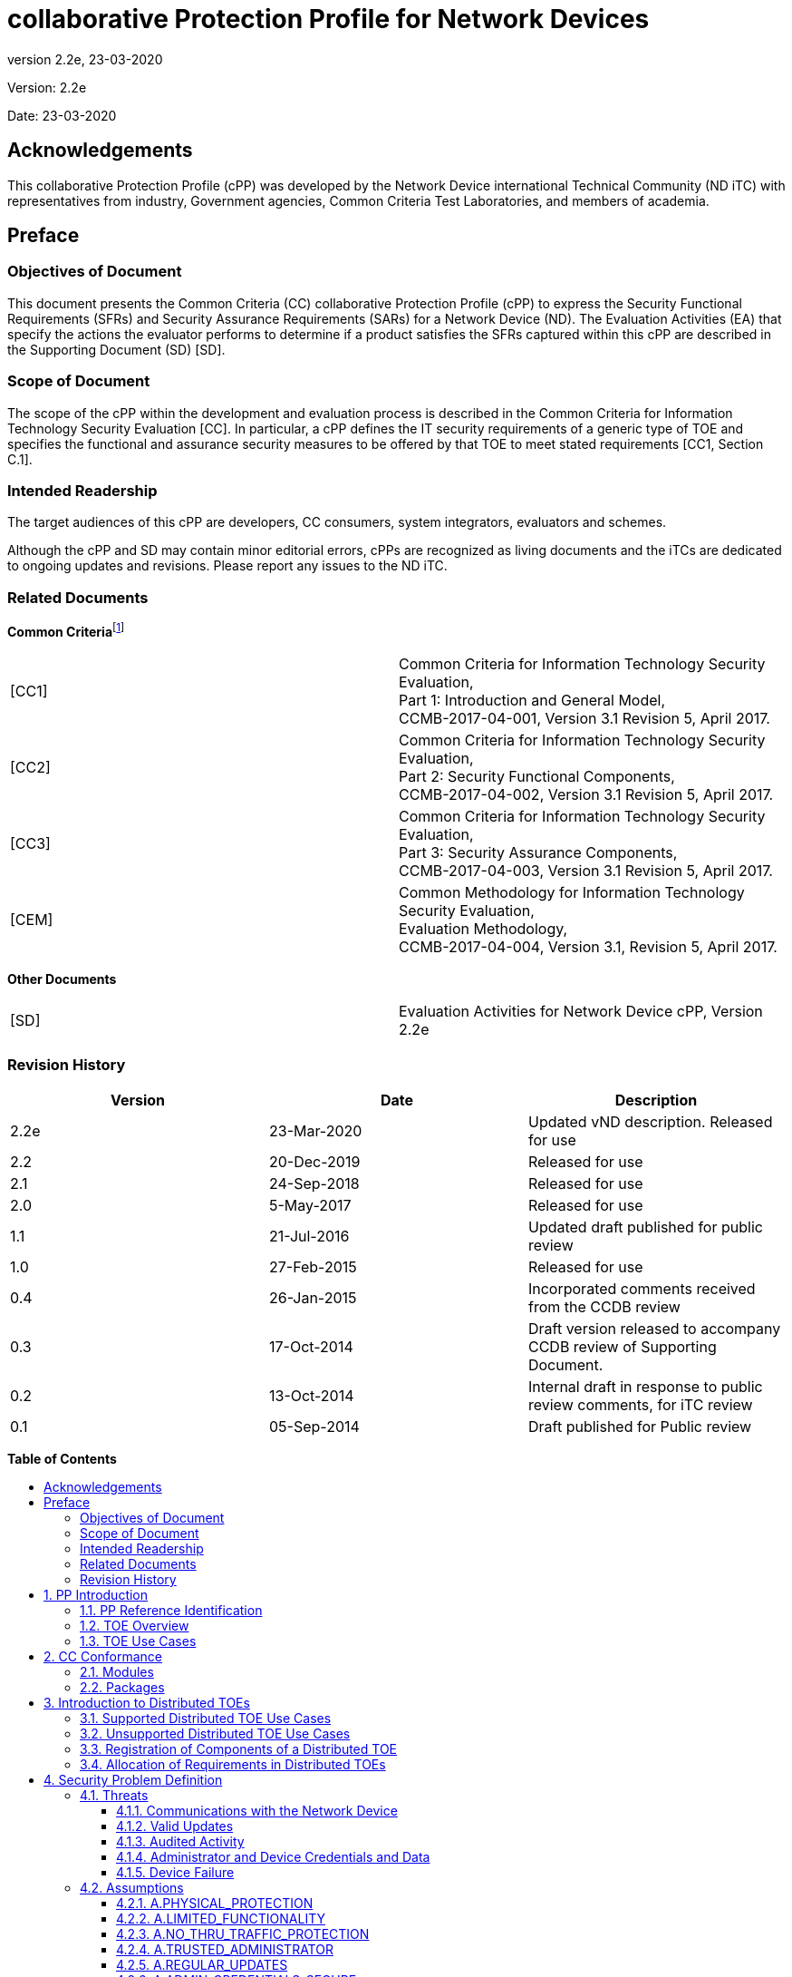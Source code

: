 :toc:
:toclevels: 3
:toc-title!:
:toc-placement!:
:revnumber: 2.2e
:revdate: 23-03-2020

= collaborative Protection Profile for Network Devices

Version: {revnumber}

Date: {revdate}

== Acknowledgements

This collaborative Protection Profile (cPP) was developed by the Network Device international Technical Community (ND iTC) with representatives from industry, Government agencies, Common Criteria Test Laboratories, and members of academia.

== Preface

=== Objectives of Document

This document presents the Common Criteria (CC) collaborative Protection Profile (cPP) to express the Security Functional Requirements (SFRs) and Security Assurance Requirements (SARs) for a Network Device (ND). The Evaluation Activities (EA) that specify the actions the evaluator performs to determine if a product satisfies the SFRs captured within this cPP are described in the Supporting Document (SD) [SD].

=== Scope of Document

The scope of the cPP within the development and evaluation process is described in the Common Criteria for Information Technology Security Evaluation [CC]. In particular, a cPP defines the IT security requirements of a generic type of TOE and specifies the functional and assurance security measures to be offered by that TOE to meet stated requirements [CC1, Section C.1].

=== Intended Readership

The target audiences of this cPP are developers, CC consumers, system integrators, evaluators and schemes.

Although the cPP and SD may contain minor editorial errors, cPPs are recognized as living documents and the iTCs are dedicated to ongoing updates and revisions. Please report any issues to the ND iTC.

=== Related Documents

**Common Criteria**footnote:[For details see http://www.commoncriteriaportal.org/]

[cols=",",]
|===
|[CC1] |Common Criteria for Information Technology Security Evaluation, +
Part 1: Introduction and General Model, +
CCMB-2017-04-001, Version 3.1 Revision 5, April 2017.
|[CC2] |Common Criteria for Information Technology Security Evaluation, +
Part 2: Security Functional Components, +
CCMB-2017-04-002, Version 3.1 Revision 5, April 2017.
|[CC3] |Common Criteria for Information Technology Security Evaluation, +
Part 3: Security Assurance Components, +
CCMB-2017-04-003, Version 3.1 Revision 5, April 2017.
|[CEM] |Common Methodology for Information Technology Security Evaluation, +
Evaluation Methodology, +
CCMB-2017-04-004, Version 3.1, Revision 5, April 2017.
|===

*Other Documents*

[cols=",",]
|===
|[SD] |Evaluation Activities for Network Device cPP, Version 2.2e
|===

=== Revision History

[cols=",,",options="header",]
|===
|*Version* |*Date* |*Description*
|2.2e | 23-Mar-2020 | Updated vND description. Released for use
|2.2 |20-Dec-2019 |Released for use
|2.1 |24-Sep-2018 |Released for use
|2.0 |5-May-2017 |Released for use
|1.1 | 21-Jul-2016 |Updated draft published for public review
|1.0 |27-Feb-2015 |Released for use
|0.4 |26-Jan-2015 |Incorporated comments received from the CCDB review
|0.3 |17-Oct-2014 |Draft version released to accompany CCDB review of Supporting Document.
|0.2 |13-Oct-2014 |Internal draft in response to public review comments, for iTC review
|0.1 |05-Sep-2014 |Draft published for Public review
|===

*Table of Contents*

toc::[]

Figures / Tables

link:#_Ref567439821[Figure 1: vND evaluated configuration Case 1]

link:#_Ref557439821[Figure 2: vND evaluated configuration Case 2]

link:#_Toc456887371[Figure 3: Generalized Distributed TOE Model 16]

link:#_Ref17189087[Figure 4: Non-distributed TOE use case 16]

link:#_Toc456887372[Figure 5: Basic distributed TOE use case 17]

link:#_Ref443655034[Figure 6: Distributed TOE use case with Management Component out of scope 18]

link:#_Toc456887375[Figure 7: Management Component required to fulfil cPP requirements 18]

link:#_Toc456887376[Figure 8: Distributed Network Devices plus Management Component required to fulfil cPP requirements 19]

link:#_Toc456887377[Figure 9: Distributed TOE extended through equivalency argument 19]

link:#_Ref463365882[Figure 10: Unsupported Enterprise Management use case 20]

link:#_Toc456887379[Figure 11: Unsupported use case with Multiple Management Components 21]

link:#_Ref476931288[Figure 12: Distributed TOE registration using channel satisfying FPT_ITT.1 or FTP_ITC.1 22]

link:#_Ref476931310[Figure 13: Distributed TOE registration using channel satisfying FTP_TRP.1/Join 22]

link:#_Ref476931325[Figure 14: Distributed TOE registration without a registration channel 23]

link:#_Toc456887383[Figure 15: Joiner enablement options for Distributed TOEs 23]

link:#_Ref399516751[Figure 16: Protected Communications SFR Architecture 44]

link:#_Ref399517041[Figure 17: Administrator Authentication SFR Architecture 45]

link:#_Toc27125738[Figure 18: Correct Operation SFR Architecture 45]

link:#_Toc27125739[Figure 19: Trusted Update and Audit SFR Architecture 46]

link:#_Ref399850426[Figure 20: Management SFR Architecture 47]

link:#_Ref443496257[Figure 21: Distributed TOE SFR Architecture 47]

link:#_Ref443331358[Table 1: Security Functional Requirements for Distributed TOEs 28]

link:#_Ref397359830[Table 2: Security Functional Requirements and Auditable Events 51]

link:#_Ref237676489[Table 3: Security Assurance Requirements 79]

link:#_Ref397655544[Table 4: TOE Optional SFRs and Auditable Events 84]

link:#_Ref397655557[Table 5: Selection-Based SFRs and Auditable Events 97]

link:#_Toc456887395[Table 6: SFR Dependencies Rationale for Mandatory SFRs 168]

link:#_Toc456887396[Table 7: SFR Dependencies Rationale for Optional SFRs 169]

link:#_Toc27041928[Table 8: SFR Dependencies Rationale for Selection-Based SFRs 172]

:sectnums: all
:sectnumlevels: 4

== PP Introduction

=== PP Reference Identification

PP Reference: collaborative Protection Profile for Network Devices

PP Version: 2.2e

PP Date: 23-March-2020

=== TOE Overview

This is a Collaborative Protection Profile (cPP) whose Target of Evaluation (TOE) is a Network Device (ND). It provides a minimal set of security requirements expected by all Network Devices that target the mitigation of a set of defined threats. This baseline set of requirements will be built upon by future cPPs to provide an overall set of security solutions for networks up to carrier and enterprise scale. A Network Device in the context of this cPP is a device that is connected to a network and has an infrastructure role within that network. The TOE may be standalone or distributed, where a distributed TOE is one that requires multiple distinct components to operate as a logical whole in order to fulfil the requirements of this cPP (a more extensive description of distributed Network Device TOEs is given in section 3).

When discussing a ND in this document, it refers to a Network Device or a component of a distributed Network Device unless it is expressly stated otherwise.

Under this cPP, NDs may be physical or virtualized. A physical Network Device (pND) consists of network device functionality implemented inside a physical chassis with physical network connections. The network device functionality may be implemented in either hardware or software or both. For pNDs, the TOE encompasses the entire device—including both the network device functionality and the physical chassis.   There is no distinction between TOE and TOE Platform.

A virtual Network Device (vND) is a software implementation of network device functionality that runs inside a virtual machine (VM) on either general purpose or purpose-built hardware.  The TOE consists of all software within the VM—in particular, the network device functionality and the operating system on which it runs. This cPP supports two evaluated configuration options.

Case 1, illustrated in Figure 1, is where the TOE is represented by the vND alone. The evaluated configuration includes the vND and the Virtualisation System (VS) where the VS encompasses the virtual hardware abstraction, the hypervisor or virtual machine manager (VMM), all supporting software and the physical chassis.

image:extracted-media/media/vnd_case_1.png[image,width=166,height=277]

[#_Ref567439821]#Figure 1: vND evaluated configuration Case 1#

Case 2, illustrated in Figure 2, is where the vND is evaluated as a pND.

image:extracted-media/media/vnd_case_2.jpg[image,width=166,height=277]

[#_Ref557439821]#Figure 2: vND evaluated configuration Case 2#

To evaluate a vND as a pND means that:

* The VS is considered part of the ND's software stack, and thus is part of the TOE and must satisfy the relevant SFRs (e.g. by treating hypervisor Administrators as Security Administrators).
* vNDs that can run on multiple VSs must be tested on each claimed VS unless the developer can successfully argue equivalence.
* The physical hardware is likewise included in the TOE (as in the example included above). Therefore, vNDs must also be tested for each claimed hardware platform unless the developer can successfully argue equivalence.
* There is only one vND instance for each physical hardware platform.  The exception being a where components of the distributed TOE run inside more than one virtual machine (VM) on a single VS.
* There are no other guest VMs on the physical platform providing non-network device functionality.


This cPP does not cover software-only NDs. We define software-only NDs as network device functionality implemented as an application or service running on an operating system. A software-only ND that runs on an operating system inside a VM does not qualify as a vND unless the operating system is considered part of the TOE.

The intent of this document is to define the baseline set of common security functionality expected by all Network Devices, regardless of their ultimate security purpose or any additional security functionality the device may employ. This baseline set includes securing any remote management path, providing identification and authentication services for both local and remote logins, auditing security-related events, cryptographically validating the source of any update, and offering some protection against common network-based attacks.

The aim is that any Network Device that meets this cPP will “behave well” on the network and can be trusted to do no harm. To accomplish this, the Network Device is expected to employ standards-based tunnelling protocols to include IPsec, TLS/DTLS, or SSH to protect the communication paths to external entities, and in the case of a distributed TOE, to protect the communications between the TOE components. For most of the allowed secure channel protocol selections it is also required that X.509 certificates be used for authentication purposes; use of certificates is supported as an option for code signing/digital signatures.

Additional security functionality that a Network Device may employ is outside the scope of this cPP, and such functionality will be specified in other device-type specific cPPs. Also, considered out of scope are virus and emailing scanning, intrusion detection/prevention capabilities and Network Address Translation (NAT) as a security function. It is expected that this cPP will be updated to expand the desired security functionality to increase resiliency, allow for varying implementations (such as software-only Network Devices), and keep current with technology enhancements. At this time, however, Exact Conformancefootnote:[Exact Conformance is specified as a subset of Strict Conformance – see the definition in section 2.] with the cPP is required, and no additional functionality will be evaluated.

=== TOE Use Cases

The essence of the requirements for Network Device TOEs is that the devices can be remotely managed in a secure manner and that any software updates applied are from a trusted source.

Examples of Network Devices that are covered by requirements in this cPP include physical and virtualised routers, firewalls, VPN gateways, IDSs, and switches. Where such devices include significant additional functionality with its own distinct security requirements, then a separate cPP may be created to be used for those devices, with that cPP containing a superset of the Network Device cPP requirements.

Examples of devices that connect to a network but are not included to be evaluated against this cPP include mobile devices and end-user workstations.

== CC Conformance

As defined by the references [CC1], [CC2] and [CC3], this cPP:

* Conforms to the requirements of Common Criteria v3.1, Release 5
* Is Part 2 extended, Part 3 conformant
* Does not claim conformance to any other PP.

The methodology applied for the cPP evaluation is defined in [CEM]. This cPP satisfies the following Assurance Families: APE_CCL.1, APE_ECD.1, APE_INT.1, APE_OBJ.1, APE_REQ.1 and APE_SPD.1.

In order to be conformant to this cPP, a TOE must demonstrate Exact Conformance. Exact Conformance, as a subset of Strict Conformance as defined by the CC, is defined as the Security Target (ST) containing all of the Security Functional Requirements in section 6 (these are the mandatory SFRs) of this cPP, and potentially SFRs from Appendix A (these are optional SFRs) or Appendix B (these are selection-based SFRs, some of which will be mandatory according to the selections made in other SFRs) of this cPP. While iteration is allowed, no additional requirements (from the CC parts 2 or 3, or definitions of extended components not already included in this cPP) are allowed to be included in the ST. Further, no SFRs in section 6 of this cPP are allowed to be omitted.

While for SFRs the use of mandatory, optional and selection-based SFRs allows some customization when modelling the TOE, this does not work for the SPD in chapter 4 and the security objectives in chapter 5. Some parts in these chapters are marked as "(applies to ... only)" (e.g. "(applies to distributed TOEs only)", "(applies to vNDs only)"). These parts only need to be included in the ST for TOEs that comply with the corresponding conditions (i.e. parts marked as "(applies to distributed TOEs only)" only need to be included in STs for distributed TOEs and shall be omitted otherwise).


=== Modules

The PP-Modules that are allowed to specify this cPP as a base-PP are specified in the ‘Allowed PP-Modules list at https://ccusersforum.onlyoffice.com/Products/Files/DocEditor.aspx?fileid=7620838&action=view

=== Packages

The packages to which conformance can be claimed in conjunction with this cPP are:

- Functional Package for SSH Version 1.0.

All cryptographic selections in the above package must comply with FCS_COP and FCS_CKM requirements of this cPP.


== Introduction to Distributed TOEs

This cPP includes support for distributed Network Device TOEs. Network Devices can sometimes be composed of multiple components operating as a logical whole. Oftentimes we see this architecture when dealing with products where a centralized management console is used to provide administration to dispersed components.

Distributed TOEs might consist of combinations of different and similar/same types TOE components where 'type' is referring to the intended use of a component inside the overall TOE. TOE component types could for example be sensors (e.g. for IDS components) or TOE component acting as central nodes managing other nodes.

There are a number of different architectures; but fundamentally, they are variations of the following model where the SFRs of this cPP can only be fulfilled if the two components are deployed and operate together.

image:extracted-media/media/d_toe_1.png[image,width=376,height=143]

[#_Toc456887371]#Figure 3 : Generalized Distributed TOE Model#

Some Network Devices are designed to operate alongside a Management Component. A Network Device that operates in this manner, but still satisfy all SFRs in the cPP without the Management Component will not be considered a distributed TOE. It will be certified according to this cPP without the Management Component.

image:extracted-media/media/d_toe_2.png[image,width=352,height=136]

[#_Ref17189087]#Figure 4 : Non-distributed TOE use case#

=== Supported Distributed TOE Use Cases

The following discussion provides guidance over the supported distributed TOE use cases in this version of the cPP.

*Case 1: cPP requirements can only be fulfilled if several TOE components work together*

image:extracted-media/media/d_toe_3.png[image,width=397,height=286]

[#_Toc456887372]#Figure 5: Basic distributed TOE use case#

The first and most basic use case is where multiple interconnected Network Device components need to operate together to fulfil the requirements of the cPP. To be considered a distributed TOE, a minimum of 2 interconnected components are required.

*Case 2: cPP requirements can be fulfilled without Management component.*

A Network Device may require more than one component in order to fulfil all of the requirements of the cPP. In addition to the components required to fulfil the cPP a Management Component may also be offered for use with the TOE. In this case, certification shall not include the Management Component. This situation is depicted in Figure 6.

image:extracted-media/media/d_toe_4.png[image,width=347,height=277]

[#_Ref443655034]#Figure 6: Distributed TOE use case with Management Component out of scope#

For the case depicted in Figure 6, the Management Component may be certified separately according to a different (c)PP.

*Case 3: cPP requirements cannot be fulfilled without Management Component*

A Network Device that requires the Management Component to satisfy all SFRs of the cPP shall be considered to be a distributed TOE and be certified according to this cPP together with the Management Component.

image:extracted-media/media/d_toe_5.png[image,width=349,height=136]

[#_Toc456887375]#Figure 7: Management Component required to fulfil cPP requirements#

A Management Component may also be considered part of the distributed TOE alongside multiple distributed Network Devices if it is required to fulfil all SFRs of this cPP.

image:extracted-media/media/d_toe_6.png[image,width=349,height=276]

[#_Toc456887376]#Figure 8: Distributed Network Devices plus Management Component required to fulfil cPP requirements#

Where several Network Devices are managed by one Management Component, the TOE may also be considered to be distributed but the focus of the certification should be restricted to the simplest combination of Network Device and Management Component. By the use of an equivalency argument, the combination of multiple Network Devices together with one Management Component can then be regarded as certified solutionfootnote:[[SD, B.4] describes how to define the components of a distributed TOE in terms of a “minimum configuration” and allowance for iteration of equivalent components.].

image:extracted-media/media/d_toe_7.png[image,width=364,height=282]

[#_Toc456887377]#Figure 9: Distributed TOE extended through equivalency argument#

In this model the individual Network Device components rely on functionality within the Management Component to fulfil the requirements of this cPP and therefore a direct relationship between Network Device components themselves is optional.

More than one Management Component may be used if it is for the sole purpose of redundancy.

=== Unsupported Distributed TOE Use Cases

The following discussion provides guidance for the distributed TOE use cases that are not supported by this version of the cPP.

*Case 4: cPP requirements depend on using Management Component shared with other components outside the distributed TOE*

image:extracted-media/media/d_toe_8.png[image,width=388,height=389]

[#_Ref463365882]#Figure 10: Unsupported Enterprise Management use case#

Although apparently similar to Use Case 3 above, in this case a single Management Component is shared between the distributed Network Device TOE and another distinct product (Figure 8 shows an example in which the other product is a Firewall device). In this case the Management Component is considered to be an “Enterprise Manager” (a central management component for different types of devices), and this use case is not supported by this version of the cPP. A similar situation would apply if any other Network Device TOE component was shared with another product.

*Case 5: cPP requirements cannot be fulfilled without multiple Management Components*

The case where one device, distributed TOE or combination of TOEs according to Case 3 above are managed by more than one Management Component (except for the purpose of redundancy) is not covered by this version of the cPP. This means that - except for the purpose of redundancy - a single Management Component cannot be partitioned into multiple internal, independent components.

image:extracted-media/media/d_toe_9.png[image,width=346,height=275]

[#_Toc456887379]#Figure 11: Unsupported use case with Multiple Management Components#

=== Registration of Components of a Distributed TOE

When dealing with a distributed TOE, a number of separate components need to be brought together in the operational environment in order to create the TOE: this requires that trusted communications channels are set up between certain pairs of components (it is assumed that all components need to communicate with at least one other component, but not that all components need to communicate with all other components).

The underlying model for creation of the TOE is to have a ‘registration process’ in which components ‘join’ the TOE. The registration process starts with two components, one of which (the ‘joiner’) is about to join an existing TOE by registering with the other (the ‘gatekeeper’). The two components will use one or more specified authentication and communication channel options so that the components authenticate each other and protect any sensitive data that is transmitted during the registration process (e.g. a key might be sent by a gatekeeper to the joiner as a result of the registration). The following figures illustrate the three supported registration models. Figure 10 illustrates a distributed TOE registration approach which uses an instance of FPT_ITT.1 or FTP_ITC.1 to protect the registration exchange.

image:extracted-media/media/d_toe_10.png[image,width=542,height=265]

[#_Ref476931288]#Figure 12: Distributed TOE registration using channel satisfying FPT_ITT.1 or FTP_ITC.1#

The second approach (Figure 13) utilises an alternative registration channel and supports use-cases where the channel relies on environmental security constraints to provide the necessary protection of the registration exchange.

image:extracted-media/media/d_toe_11.png[image,width=532,height=253]

[#_Ref476931310]#Figure 13: Distributed TOE registration using channel satisfying FTP_TRP.1/Join#

The final approach (Figure 14) supports use-cases where registration is performed manually through direct configuration of both the joiner and gatekeeper devices. Once configured, the two components establish an internal TSF channel that satisfies FPT_ITT.1 or FTP_ITC.1.

image:extracted-media/media/d_toe_12.png[image,width=388,height=237]

[#_Ref476931325]#Figure 14: Distributed TOE registration without a registration channel#

In each case, during the registration process, the Security Administrator must positively enable the joining components before it can act as part of the TSF. The following figure illustrates the approaches that this enablement step may take;

image:extracted-media/media/d_toe_13.png[image,width=517,height=292]

[#_Toc456887383]#Figure 15: Joiner enablement options for Distributed TOEs#

Note that in the case where no registration channel is required, that is the joiner and gatekeeper are directly configured (Figure 14), enablement is implied as part of this direct configuration process.

After registration, the components will communicate between themselves using a normal SSH/TLS/DTLS/IPsec/HTTPS channel (which is specified in an ST as an instance of FTP_ITC.1 or FPT_ITT.1 in terms of section 6 and appendix A). This channel for inter-component communications is specified at the top level with the new (extended) SFR FCO_CPC_EXT.1 (see section A.6.1) and is in addition to the other communication channels required for communication with entities outside the TOE (which are specified in an ST as instances of FTP_ITC.1 and FTP_TRP.1).

=== Allocation of Requirements in Distributed TOEs

For a distributed TOE, the security functional requirements in this cPP need to be met by the TOE as a whole, but not all SFRs will necessarily be implemented by all components. The following categories are defined in order to specify when each SFR must be implemented by a component:

* *All Components (“All”)* – All components that comprise the distributed TOE must independently satisfy the requirement.
* *At least one Component (“One”)* – This requirement must be fulfilled by at least one component within the distributed TOE.
* *Feature Dependent (“Feature Dependent”)* – These requirements will only be fulfilled where the feature is implemented by the distributed TOE component (note that the requirement to meet the cPP as a whole requires that at least one component implements these requirements if they are specified in section 6).

Table 1 specifies how each of the SFRs in this cPP must be met, using the categories above.

[cols=",,",options="header",]
|===
|*Requirement* |*Description* |*Distributed TOE SFR Allocation*
|FAU_GEN.1 |Audit Data Generation |All
|FAU_GEN.2 |User Identity Association |All
|FAU_GEN_EXT.1 |Security Audit Data Generation for Distributed TOE component |All
|FAU_STG_EXT.1 |Protected Audit Event Storage |All
|FAU_STG.1 |Protected Audit Trail Storage |Feature Dependent
|FAU_STG_EXT.2 |Counting Lost Audit Data |Feature Dependent
|FAU_STG_EXT.3 |Display warning for local storage space |Feature Dependent
|FAU_STG_EXT.4 |Protected Local Audit Event Storage for Distributed TOEs |Feature Dependent
|FAU_STG_EXT.5 |Protected Remote Audit Event Storage for Distributed TOEs |Feature Dependent
|FCO_CPC_EXT.1 |Communication Partner Control |All
|FCS_CKM.1 |Cryptographic Key Generation |Onefootnote:[Each component of a distributed TOE will be required either to perform on-board key generation and (if the TOE uses X.509 certificates as in Appendix B.4.1) RFC 2986 Certificate Request generation, or else to receive its keys and certificates, generated on some other component of the TOE, using a secure registration channel at the point where the component is joined to the TOE. (subsequent changes of keys and certificates may then use the post-registration inter-component secure channel). Certificate request generation will be required from either the component that generates the key or the component that receives the key.]
|FCS_CKM.2 |Cryptographic Key Establishment |All
|FCS_CKM.4 |Cryptographic Key Destruction |All
|FCS_COP.1/DataEncryption |Cryptographic Operation (AES Data Encryption/Decryption) |All
|FCS_COP.1/SigGen |Cryptographic Operation (Signature Verification) |All
|FCS_COP.1/Hash |Cryptographic Operation (Hash Algorithm) |All
|FCS_COP.1/KeyedHash |Cryptographic Operation (Keyed Hash Algorithm) |All
|FCS_DTLSC_EXT.1 |DTLS client |Feature Dependent
|FCS_DTLSC_EXT.2 |DTLS client with mutual authentication |Feature Dependent
|FCS_DTLSS_EXT.1 |DTLS server |Feature Dependent
|FCS_DTLSS_EXT.2 |DTLS server with mutual authentication |Feature Dependent
|FCS_HTTPS_EXT.1 |HTTPS Protocol |Feature Dependent
|FCS_IPSEC_EXT.1 |IPsec Protocol |Feature Dependent
|FCS_NTP_EXT.1 |NTP Protocol |Feature Dependent
|FCS_TLSC_EXT.1 |TLS Client |Feature Dependent
|FCS_TLSC_EXT.2 |TLS Client with authentication |Feature Dependent
|FCS_TLSS_EXT.1 |TLS Server |Feature Dependent
|FCS_TLSS_EXT.2 |TLS Server with mutual authentication |Feature Dependent
|FCS_RBG_EXT.1 |Random Bit Generation |All
|FIA_AFL.1 |Authentication Failure Management |One
|FIA_PMG_EXT.1 |Password Management |One
|FIA_UIA_EXT.1 |User Identification and Authentication |One
|FIA_UAU.7 |Protected Authentication Feedback |Feature Dependent
|FIA_X509_EXT.1/Rev |X.509 Certification Validation |Feature Dependent
|FIA_X509_EXT.1/ITT |X.509 Certification Validation |Feature Dependent
|FIA_X509_EXT.2 |X.509 Certificate Authentication |Feature Dependent
|FIA_X509_EXT.3 |Certificate Requests |Feature Dependent^5^
|FMT_MOF.1/ManualUpdate |Trusted Update - Management of Security Functions behaviour |All
|FMT_MOF.1/Services |Trusted Update - Management of TSF Data |Feature Dependent
|FMT_MOF.1/Functions |Management of security functions behaviour |Feature Dependent
|FMT_MTD.1/CoreData |Management of TSF Data |All
|FMT_MTD.1/CryptoKeys |Management of TSF Data |Feature Dependent
|FMT_SMF.1 |Specification of Management Functions |Feature Dependent
|FMT_SMR.2 |Restrictions on Security Roles |One
|FPT_SKP_EXT.1 |Protection of TSF Data (for reading of all symmetric keys) |All
|FPT_APW_EXT.1 |Protection of Administrator Passwords |Feature Dependent
|FPT_TST_EXT.1 |Testing (Extended) |All
|FPT_ITT.1 |Basic internal TSF data transfer protection |Feature Dependentfootnote:[To protect inter-TSF data transfer, FPT_ITT.1 or FTP_ITC.1 must be fulfilled by each distributed TOE component. This is in addition to an iteration of FTP_ITC.1 to protect communications with external entities.]
|FPT_STM_EXT.1 |Reliable Time Stamps |All
|FPT_TUD_EXT.1 |Trusted Update |All
|FPT_TUD_EXT.2 |Trusted Update based on Certificates |Feature Dependent
|FTA_SSL.3 |TSF-initiated Termination |Feature Dependent
|FTA_SSL.4 |User-Initiated Termination |Feature Dependent
|FTA_SSL_EXT.1 |TSF-Initiated Session Locking |Feature Dependent
|FTA_TAB.1 |Default TOE Access Banner |One
|FTP_ITC.1 |Inter-TSF Trusted Channel (Refinement) |One
|FTP_TRP.1/Admin |Trusted Path (Refinement) |One
|FTP_TRP.1/Join |Trusted Path |Feature Dependent
|FMT_MOF.1/ManualUpdate |Management of security functions behaviour |Feature Dependent
|FMT_MOF.1/AutoUpdate |Management of security functions behaviour |Feature Dependent
|===

[#_Ref443331358]#Table 1: Security Functional Requirements for Distributed TOEs#

The ST for a distributed TOE must include a mapping of SFRs to each of the components of the TOE. (Note that this deliverable is examined as part of the ASE_TSS.1 and AVA_VAN.1 Evaluation Activities as described in [SD, 5.1.2] and [SD, 5.6.1.1] respectively.) The ST for a distributed TOE may also introduce a ‘minimum configuration’ and identify components that may have instances added to an operational configuration without affecting the validity of the CC certification. [SD, B.4] describes Evaluation Activities relating to these equivalency aspects of a distributed TOE (and hence what is expected in the ST).

If an SSH channel is used for communication between the components, then the TSF shall be validated against the version of the Functional Package for Secure Shell referenced in section 2.2. The SFR requirements in the functional package shall be considered "Feature Dependent" for the allocation of the SFRs for the Distributed TOE.

== Security Problem Definition

A Network Device has a network infrastructure role that it is designed to provide. In doing so, the Network Device communicates with other Network Devices and other network entities (i.e. entities not defined as Network Devices because they do not have an infrastructure role) over the network. At the same time, it must provide a minimal set of common security functionality expected by all Network Devices. The security problem to be addressed by a compliant Network Device is defined as this set of common security functionality that addresses the threats that are common to Network Devices, as opposed to those that might be targeting the specific functionality of a specific type of Network Device. The set of common security functionality addresses communication with the Network Device, both authorized and unauthorized, the ability to perform valid and secure updates, the ability to audit device activity, the ability to securely store and utilize device and Administrator credentials and data, and the ability to self-test critical device components for failures.

=== Threats

The threats for the Network Device are grouped according to functional areas of the device in the sections below. The description of each threat is then followed by a rationale describing how it is addressed by the SFRs in section 6, appendix A, and appendix B.

==== Communications with the Network Device

A Network Device communicates with other Network Devices and other network entities. The endpoints of this communication can be geographically and logically distant and may pass through a variety of other systems. The intermediate systems may be untrusted providing an opportunity for unauthorized communication with the Network Device or for authorized communication to be compromised. The security functionality of the Network Device must be able to protect any critical network traffic (administration traffic, authentication traffic, audit traffic, etc.). The communication with the Network Device falls into two categories: authorized communication and unauthorized communication.

Authorized communication includes network traffic allowable by policy destined to and originating from the Network Device as it was designed and intended. This includes critical network traffic, such as Network Device administration and communication with an authentication or audit logging server, which requires a secure channel to protect the communication. The security functionality of the Network Device includes the capability to ensure that only authorized communications are allowed and the capability to provide a secure channel for critical network traffic. Any other communication with the Network Device is considered unauthorized communication. (Network traffic traversing the Network Device but not ultimately destined for the device, e.g. packets that are being routed, are not considered to be ‘communications with the Network Device’ – cf. A.NO_THRU_TRAFFIC_PROTECTION in section 4.2.3.)

The primary threats to Network Device communications addressed in this cPP focus on an external, unauthorized entity attempting to access, modify, or otherwise disclose the critical network traffic. A poor choice of cryptographic algorithms or the use of non-standardized tunnelling protocols along with weak Administrator credentials, such as an easily guessable password or use of a default password, will allow a threat agent unauthorized access to the device. Weak or no cryptography provides little to no protection of the traffic allowing a threat agent to read, manipulate and/or control the critical data with little effort. Non-standardized tunnelling protocols not only limit the interoperability of the device but lack the assurance and confidence standardization provides through peer review.

===== T.UNAUTHORIZED_ADMINISTRATOR_ACCESS

Threat agents may attempt to gain Administrator access to the Network Device by nefarious means such as masquerading as an Administrator to the device, masquerading as the device to an Administrator, replaying an administrative session (in its entirety, or selected portions), or performing man-in-the-middle attacks, which would provide access to the administrative session, or sessions between Network Devices. Successfully gaining Administrator access allows malicious actions that compromise the security functionality of the device and the network on which it resides.

SFR Rationale:

* The Administrator role is defined in FMT_SMR.2 and the relevant administration capabilities are defined in FMT_SMF.1 and FMT_MTD.1/CoreData, with optional additional capabilities in FMT_MOF.1/Services and FMT_MOF.1/Functions
* The actions allowed before authentication of an Administrator are constrained by FIA_UIA_EXT.1, and include the advisory notice and consent warning message displayed according to FTA_TAB.1
* The requirement for the Administrator authentication process is described in FIA_UIA_EXT.1
* Locking of Administrator sessions is ensured by FTA_SSL_EXT.1 (for local sessions), FTA_SSL.3 (for remote sessions), and FTA_SSL.4 (for all interactive sessions)
* The secure channel used for remote Administrator connections is specified in FTP_TRP.1/Admin
* (Malicious actions carried out from an Administrator session are separately addressed by T.UNDETECTED_ACTIVITY)
* If the TOE provides remote administration using a password-based authentication mechanism, FIA_AFL.1 provides actions on reaching a threshold number of consecutive password failures.

===== T.WEAK_CRYPTOGRAPHY

Threat agents may exploit weak cryptographic algorithms or perform a cryptographic exhaust against the key space. Poorly chosen encryption algorithms, modes, and key sizes will allow attackers to compromise the algorithms, or brute force exhaust the key space and give them unauthorized access allowing them to read, manipulate and/or control the traffic with minimal effort.

SFR Rationale:

* Requirements for key generation and key distribution are set in FCS_CKM.1 and FCS_CKM.2 respectively
* Requirements for use of cryptographic schemes are set in FCS_COP.1/DataEncryption, FCS_COP.1/SigGen, FCS_COP.1/Hash, and FCS_COP.1/KeyedHash
* Requirements for random bit generation to support key generation and secure protocols (see SFRs resulting from T.UNTRUSTED_COMMUNICATION_CHANNELS) are set in FCS_RBG_EXT.1
* Management of cryptographic functions is specified in FMT_SMF.1

===== T.UNTRUSTED_COMMUNICATION_CHANNELS

Threat agents may attempt to target Network Devices that do not use standardized secure tunnelling protocols to protect the critical network traffic. Attackers may take advantage of poorly designed protocols or poor key management to successfully perform man-in-the-middle attacks, replay attacks, etc. Successful attacks will result in loss of confidentiality and integrity of the critical network traffic, and potentially could lead to a compromise of the Network Device itself.

SFR Rationale:

* The general use of secure protocols for identified communication channels is described at the top level in FTP_ITC.1 and FTP_TRP.1/Admin; for distributed TOEs the requirements for inter-component communications are addressed by the requirements in FPT_ITT.1
* Requirements for the use of secure communication protocols are set for allowed protocols in FCS_DTLSC_EXT.1, FCS_DTLSC_EXT.2, FCS_DTLSS_EXT.1, FCS_DTLSS_EXT.2, FCS_HTTPS_EXT.1, FCS_IPSEC_EXT.1, FCS_TLSC_EXT.1, FCS_TLSC_EXT.2, FCS_TLSS_EXT.1, FCS_TLSS_EXT.2
* Requirements for the use of secure communication protocols implemented by the packages specified in section 2.2 may be found in the respective package's document.
* Optional and selection-based requirements for use of public key certificates to support secure protocols are defined in FIA_X509_EXT.1, FIA_X509_EXT.2, FIA_X509_EXT.3


===== T.WEAK_AUTHENTICATION_ENDPOINTS

Threat agents may take advantage of secure protocols that use weak methods to authenticate the endpoints, e.g. a shared password that is guessable or transported as plaintext. The consequences are the same as a poorly designed protocol, the attacker could masquerade as the Administrator or another device, and the attacker could insert themselves into the network stream and perform a man-in-the-middle attack. The result is the critical network traffic is exposed and there could be a loss of confidentiality and integrity, and potentially the Network Device itself could be compromised.

SFR Rationale:

* The use of appropriate secure protocols to provide authentication of endpoints (as in the SFRs addressing T.UNTRUSTED_COMMUNICATION_CHANNELS) are ensured by the requirements in FTP_ITC.1 and FTP_TRP.1/Admin; for distributed TOEs the authentication requirements for endpoints in inter-component communications are addressed by the requirements in FPT_ITT.1
* Additional possible special cases of secure authentication during registration of distributed TOE components are addressed by FCO_CPC_EXT.1 and FTP_TRP.1/Join.

==== Valid Updates

Updating Network Device software and firmware is necessary to ensure that the security functionality of the Network Device is maintained. The source and content of an update to be applied must be validated by cryptographic means; otherwise, an invalid source can write their own firmware or software updates that circumvents the security functionality of the Network Device. Methods of validating the source and content of a software or firmware update by cryptographic means typically involve cryptographic signature schemes where hashes of the updates are digitally signed.

Unpatched versions of software or firmware leave the Network Device susceptible to threat agents attempting to circumvent the security functionality using known vulnerabilities. Non-validated updates or updates validated using non-secure or weak cryptography leave the updated software or firmware vulnerable to threat agents attempting to modify the software or firmware to their advantage.

===== T.UPDATE_COMPROMISE

Threat agents may attempt to provide a compromised update of the software or firmware which undermines the security functionality of the device. Non-validated updates or updates validated using non-secure or weak cryptography leave the update firmware vulnerable to surreptitious alteration.

SFR Rationale:

* Requirements for protection of updates are set in FPT_TUD_EXT.1
* Additional optional use of certificate-based protection of signatures can be specified using FPT_TUD_EXT.2, supported by the X.509 certificate processing requirements in FIA_X509_EXT.1, FIA_X509_EXT.2 and FIA_X509_EXT.3
* Requirements for management of updates are defined in FMT_SMF.1 and (for manual updates) in FMT_MOF.1/ManualUpdate, with optional requirements for automatic updates in FMT_MOF.1/AutoUpdate

==== Audited Activity

Auditing of Network Device activities is a valuable tool for Administrators to monitor the status of the device. It provides the means for Administrator accountability, security functionality activity reporting, reconstruction of events, and problem analysis. Processing performed in response to device activities may give indications of a failure or compromise of the security functionality. When indications of activity that impact the security functionality are not generated and monitored, it is possible for such activities to occur without Administrator awareness. Further, if records are not generated and retained, reconstruction of the network and the ability to understand the extent of any compromise could be negatively affected. Additional concerns are the protection of the audit data that is recorded from alteration or unauthorized deletion. This could occur within the TOE, or while the audit data is in transit to an external storage device.

Note this cPP requires that the Network Device generate the audit data and have the capability to send the audit data to a trusted network entity (e.g., a syslog server).

===== T.UNDETECTED_ACTIVITY

Threat agents may attempt to access, change, and/or modify the security functionality of the Network Device without Administrator awareness. This could result in the attacker finding an avenue (e.g., misconfiguration, flaw in the product) to compromise the device and the Administrator would have no knowledge that the device has been compromised.

SFR Rationale:

* Requirements for basic auditing capabilities are specified in FAU_GEN.1 and FAU_GEN.2, with timestamps provided according to FPT_STM_EXT.1 and if applicable, protection of NTP channels in FCS_NTP_EXT.1
* Requirements for protecting audit records stored on the TOE are specified in FAU_STG.1
* Requirements for secure storage and transmission of local audit records to an external IT entity via a secure channel are specified in FAU_STG_EXT.1 and FAU_STG_EXT.1/LocSpace
* Optional additional requirements for dealing with potential loss of locally stored audit records are specified in FAU_STG_EXT.2, and FAU_STG_EXT.3
* If (optionally) configuration of the audit functionality is provided by the TOE then this is specified in FMT_SMF.1 and confining this functionality to Security Administrators is required by FMT_MOF.1/Functions.

==== Administrator and Device Credentials and Data

A Network Device contains data and credentials which must be securely stored and must appropriately restrict access to authorized entities. Examples include the device firmware, software, configuration authentication credentials for secure channels, and Administrator credentials. Device and Administrator keys, key material, and authentication credentials need to be protected from unauthorized disclosure and modification. Furthermore, the security functionality of the device needs to require default authentication credentials, such as Administrator passwords, be changed.

Lack of secure storage and improper handling of credentials and data, such as unencrypted credentials inside configuration files or access to secure channel session keys, can allow an attacker to not only gain access to the Network Device, but also compromise the security of the network through seemingly authorized modifications to configuration or though man-in-the-middle attacks. These attacks allow an unauthorized entity to gain access and perform administrative functions using the Security Administrator’s credentials and to intercept all traffic as an authorized endpoint. This results in difficulty in detection of security compromise and in reconstruction of the network, potentially allowing continued unauthorized access to Administrator and device data.

===== T.SECURITY_FUNCTIONALITY_COMPROMISE

Threat agents may compromise credentials and device data enabling continued access to the Network Device and its critical data. The compromise of credentials includes replacing existing credentials with an attacker’s credentials, modifying existing credentials, or obtaining the Administrator or device credentials for use by the attacker.  Threat agents may also be able to take advantage of weak administrative passwords to gain privileged access to the device.

SFR Rationale:

* Protection of secret/private keys against compromise is specified in FPT_SKP_EXT.1
* Secure destruction of keys is specified in FCS_CKM.4
* If (optionally) management of keys is provided by the TOE then this is specified in FMT_SMF.1 and confining this functionality to Security Administrators is required by FMT_MTD.1/CryptoKeys
* If optional local administration using a password-based authentication mechanism is provided by the TOE, FIA_UAU.7 provides protection of password entry by providing only obscured feedback at the local console.
* If the TOE provides password-based authentication mechanisms, requirements for password lengths and available characters are set in FIA_PMG_EXT.1.  Requirements for secure storage of passwords are set in FPT_APW_EXT.1

==== Device Failure

Security mechanisms of the Network Device generally build up from roots of trust to more complex sets of mechanisms. Failures could result in a compromise to the security functionality of the device. A Network Device self-testing its security critical components at both start-up and during run-time ensures the reliability of the device’s security functionality.

===== T.SECURITY_FUNCTIONALITY_FAILURE

An external, unauthorized entity could make use of failed or compromised security functionality and might therefore subsequently use or abuse security functions without prior authentication to access, change or modify device data, critical network traffic or security functionality of the device.

SFR Rationale:

* Requirements for running self-test(s) are defined in FPT_TST_EXT.1

=== Assumptions

This section describes the assumptions made in identification of the threats and security requirements for Network Devices. The Network Device is not expected to provide assurance in any of these areas, and as a result, requirements are not included to mitigate the threats associated.

==== A.PHYSICAL_PROTECTION

The Network Device is assumed to be physically protected in its operational environment and not subject to physical attacks that compromise the security or interfere with the device’s physical interconnections and correct operation. This protection is assumed to be sufficient to protect the device and the data it contains. As a result, the cPP does not include any requirements on physical tamper protection or other physical attack mitigations. The cPP does not expect the product to defend against physical access to the device that allows unauthorized entities to extract data, bypass other controls, or otherwise manipulate the device. For vNDs, this assumption applies to the physical platform on which the VM runs.

{empty}[OE.PHYSICAL]

==== A.LIMITED_FUNCTIONALITY

The device is assumed to provide networking functionality as its core function and not provide functionality/services that could be deemed as general purpose computing. For example, the device should not provide a computing platform for general purpose applications (unrelated to networking functionality).

In the case of vNDs, the VS is considered part of the TOE with only one vND instance for each physical hardware platform. The exception being where components of the distributed TOE run inside more than one virtual machine (VM) on a single VS. There are no other guest VMs on the physical platform providing non-Network Device functionality.

{empty}[OE.NO_GENERAL_PURPOSE]

==== A.NO_THRU_TRAFFIC_PROTECTION

A standard/generic Network Device does not provide any assurance regarding the protection of traffic that traverses it. The intent is for the Network Device to protect data that originates on or is destined to the device itself, to include administrative data and audit data. Traffic that is traversing the Network Device, destined for another network entity, is not covered by the ND cPP. It is assumed that this protection will be covered by cPPs and PP-Modules for particular types of Network Devices (e.g., firewall).

{empty}[OE.NO_THRU_TRAFFIC_PROTECTION]

==== A.TRUSTED_ADMINISTRATOR

The Security Administrator(s) for the Network Device are assumed to be trusted and to act in the best interest of security for the organization. This includes appropriately trained, following policy, and adhering to guidance documentation. Administrators are trusted to ensure passwords/credentials have sufficient strength and entropy and to lack malicious intent when administering the device. The Network Device is not expected to be capable of defending against a malicious Administrator that actively works to bypass or compromise the security of the device.

For TOEs supporting X.509v3 certificate-based authentication, the Security Administrator(s) are expected to fully validate (e.g. offline verification) any CA certificate (root CA certificate or intermediate CA certificate) loaded into the TOE’s trust store (aka 'root store', ' trusted CA Key Store', or similar) as a trust anchor prior to use (e.g. offline verification).

{empty}[OE.TRUSTED_ADMIN]

==== A.REGULAR_UPDATES

The Network Device firmware and software is assumed to be updated by an Administrator on a regular basis in response to the release of product updates due to known vulnerabilities.

{empty}[OE.UPDATES]

==== A.ADMIN_CREDENTIALS_SECURE

The Administrator’s credentials (private key) used to access the Network Device are protected by the platform on which they reside.

{empty}[OE.ADMIN_CREDENTIALS_SECURE]

==== A.COMPONENTS_RUNNING (applies to distributed TOEs only)

For distributed TOEs it is assumed that the availability of all TOE components is checked as appropriate to reduce the risk of an undetected attack on (or failure of) one or more TOE components. It is also assumed that in addition to the availability of all components it is also checked as appropriate that the audit functionality is running properly on all TOE components.

{empty}[OE.COMPONENTS_RUNNING]

==== A.RESIDUAL_INFORMATION

The Administrator must ensure that there is no unauthorized access possible for sensitive residual information (e.g. cryptographic keys, keying material, PINs, passwords etc.) on networking equipment when the equipment is discarded or removed from its operational environment.

{empty}[OE.RESIDUAL_INFORMATION]

==== A.VS_TRUSTED_ADMINISTRATOR (applies to vNDs only)

The Security Administrators for the VS are assumed to be trusted and to act in the best interest of security for the organization. This includes not interfering with the correct operation of the device. The Network Device is not expected to be capable of defending against a malicious VS Administrator that actively works to bypass or compromise the security of the device.

{empty}[OE.TRUSTED_ADMIN]

==== A.VS_REGULAR_UPDATES (applies to vNDs only)

The VS software is assumed to be updated by the VS Administrator on a regular basis in response to the release of product updates due to known vulnerabilities.

{empty}[OE.UPDATES]

==== A.VS_ISOLATON (applies to vNDs only)

For vNDs, it is assumed that the VS provides, and is configured to provide sufficient isolation between software running in VMs on the same physical platform. Furthermore, it is assumed that the VS adequately protects itself from software running inside VMs on the same physical platform.

{empty}[OE.VM_CONFIGURATION]

==== A.VS_CORRECT_CONFIGURATION (applies to vNDs only)

For vNDs, it is assumed that the VS and VMs are correctly configured to support ND functionality implemented in VMs.

{empty}[OE.VM_CONFIGURATION]

=== Organizational Security Policy

An organizational security policy is a set of rules, practices, and procedures imposed by an organization to address its security needs. The description of each policy is then followed by a rationale describing how it is addressed by the SFRs in section 6, appendix A, and appendix B.

==== P.ACCESS_BANNER

The TOE shall display an initial banner describing restrictions of use, legal agreements, or any other appropriate information to which users consent by accessing the TOE.

SFR Rationale:

* An advisory notice and consent warning message is required to be displayed by FTA_TAB.1

== Security Objectives

=== Security Objectives for the Operational Environment

The following subsections describe objectives for the Operational Environment.

==== OE.PHYSICAL

Physical security, commensurate with the value of the TOE and the data it contains, is provided by the environment.

==== OE.NO_GENERAL_PURPOSE

There are no general-purpose computing capabilities (e.g., compilers or user applications) available on the TOE, other than those services necessary for the operation, administration and support of the TOE. Note: For vNDs the TOE includes only the contents of the its own VM, and does not include other VMs or the VS.

==== OE.NO_THRU_TRAFFIC_PROTECTION

The TOE does not provide any protection of traffic that traverses it. It is assumed that protection of this traffic will be covered by other security and assurance measures in the operational environment.

==== OE.TRUSTED_ADMIN

Security Administrators are trusted to follow and apply all guidance documentation in a trusted manner. For vNDs, this includes the VS Administrator responsible for configuring the VMs that implement ND functionality.

For TOEs supporting X.509v3 certificate-based authentication, the Security Administrator(s) are assumed to monitor the revocation status of all certificates in the TOE's trust store and to remove any certificate from the TOE’s trust store in case such certificate can no longer be trusted.

==== OE.UPDATES

The TOE firmware and software is updated by an Administrator on a regular basis in response to the release of product updates due to known vulnerabilities.

==== OE.ADMIN_CREDENTIALS_SECURE

The Administrator’s credentials (private key) used to access the TOE must be protected on any other platform on which they reside.

==== OE.COMPONENTS_RUNNING (applies to distributed TOEs only)

For distributed TOEs, the Security Administrator ensures that the availability of every TOE component is checked as appropriate to reduce the risk of an undetected attack on (or failure of) one or more TOE components. The Security Administrator also ensures that it is checked as appropriate for every TOE component that the audit functionality is running properly.

==== OE.RESIDUAL_INFORMATION

The Security Administrator ensures that there is no unauthorized access possible for sensitive residual information (e.g. cryptographic keys, keying material, PINs, passwords etc.) on networking equipment when the equipment is discarded or removed from its operational environment. For vNDs, this applies when the physical platform on which the VM runs is removed from its operational environment.

==== OE.VM_CONFIGURATION (applies to vNDs only)

For vNDs, the Security Administrator ensures that the VS and VMs are configured to

* reduce the attack surface of VMs as much as possible while supporting ND functionality (e.g., remove unnecessary virtual hardware, turn off unused inter-VM communications mechanisms), and
* correctly implement ND functionality (e.g., ensure virtual networking is properly configured to support network traffic, management channels, and audit reporting).

The VS should be operated in a manner that reduces the likelihood that vND operations are adversely affected by virtualisation features such as cloning, save/restore, suspend/resume, and live migration.

If possible, the VS should be configured to make use of features that leverage the VS’s privileged position to provide additional security functionality. Such features could include malware detection through VM introspection, measured VM boot, or VM snapshot for forensic analysis.

== Security Functional Requirements

The individual security functional requirements are specified in the sections below. SFRs in this section are mandatory SFRs that any conformant TOE must meet. Based on selections made in these SFRs it will also be necessary to include some of the selection-based SFRs in Appendix B. Additional optional SFRs may also be adopted from those listed in Appendix A.

For a distributed TOE, the ST author should reference Table 1 for guidance on how each SFR should be met. The table details whether SFRs should be met by all TOE components, by at least one TOE component or whether they are dependent upon the feature being implemented by the TOE component. The ST for a distributed TOE must include a mapping of SFRs to each of the components of the TOE. (Note that this deliverable is examined as part of the ASE_TSS.1 and AVA_VAN.1 Evaluation Activities as described in [SD, 5.1.2] and [SD, 5.6.1.1] respectively.

The Evaluation Activities defined in [SD] describe actions that the evaluator will take in order to determine compliance of a particular TOE with the SFRs. The content of these Evaluation Activities will therefore provide more insight into deliverables required from TOE Developers.

=== Conventions

The conventions used in descriptions of the SFRs are as follows:

* Unaltered SFRs are stated in the form used in [CC2] or their extended component definition (ECD);
* Refinement made in the PP: the refinement text is indicated with *bold text* and +++<del>+++strikethroughs+++</del>+++;
* Selection wholly or partially completed in the PP: the selection values (i.e. the selection values adopted in the PP or the remaining selection values available for the ST) are indicated with +++<u>+++underlined text.+++</u>+++
+
e.g. ‘[selection: _disclosure, modification, loss of use_]’ in [CC2] or an ECD might become ‘+++<u>+++disclosure’+++</u>+++ (completion) or ‘[selection: +++<u>+++disclosure+++</u>+++, +++<u>+++modification+++</u>+++]’ (partial completion) in the PP;
* Assignment wholly or partially completed in the PP: indicated with _italicized text_;
* Assignment completed within a selection in the PP: the completed assignment text is indicated with _+++<u>+++italicized and underlined text+++</u>+++_
+
e.g. [selection: +++<i>+++change_default, query, modify,
delete, [assignment: other operations]
+++</i>+++]’ in [CC2] or an ECD might become ‘+++<u>+++change_default+++</u>+++, _+++<u>+++select_tag_’+++</u>+++ (completion of both selection and assignment) or ‘[selection: +++<u>+++change_default+++</u>+++, _+++<u>+++select_tag, select_value+++</u>+++_]’ (partial completion of selection, and completion of assignment) in the PP;
* Iteration: indicated by adding a string starting with ‘/’ (e.g. ‘FCS_COP.1/Hash’).

Extended SFRs are identified by having a label ‘EXT’ at the end of the SFR name.

Where compliance to RFCs is referred to in SFRs, this is intended to be demonstrated by completing the corresponding evaluation activities in [SD] for the relevant SFR.

=== SFR Architecture

Figure 16, Figure 17, Figure 18, Figure 19, Figure 20, and Figure 21 give a graphical presentation of the connections between the Security Functional Requirements in sections 6.3-6.9, Appendix A and Appendix B, and the underlying functional areas and operations that the TOE provides. The diagrams provide a context for SFRs that relates to their use in the TOE, whereas other sections define the SFRs grouped by the abstract class and family groupings in [CC2].

In the diagrams, the SFRs from Appendix B are both described as ‘Discretionary’, meaning that their inclusion in an ST will depend on the particular properties of a product. The SFRs from Appendix B that are required by an ST are determined by the selections made in other SFRs. For example: FTP_ITC.1 and FTP_TRP.1/Admin (in sections 6.9.1.1 and 6.9.2.1 respectively) each contain selections of a protocol to be used for the type of secure channel described by the SFR. The selection of the protocol(s) here determines which of the protocol-specific SFRs in section B.3.1 are also required in the ST. SFRs in Appendix A can be included in the ST if they are provided by the TOE, but are not mandatory in order for a TOE to claim conformance to this cPP.

image:extracted-media/media/arch_1_no_ssh.png[image,width=678,height=506]

[#_Ref399516751]#Figure 16: Protected Communications SFR Architecture#

image:extracted-media/media/arch_2.png[image,width=460,height=312]

[#_Ref399517041]#Figure 17: Administrator Authentication SFR Architecture#

image:extracted-media/media/arch_3.png[image,width=471,height=202]

[#_Toc27125738]#Figure 18: Correct Operation SFR Architecture#

image:extracted-media/media/arch_4.png[image,width=590,height=354]

image:extracted-media/media/arch_5.png[image,width=535,height=301]

[#_Toc27125739]#Figure 19: Trusted Update and Audit SFR Architecture#

image:extracted-media/media/arch_6.png[image,width=591,height=304]

[#_Ref399850426]#Figure 20: Management SFR Architecture#

image:extracted-media/media/arch_7.png[image,width=686,height=339]

[#_Ref443496257]#Figure 21: Distributed TOE SFR Architecture#

=== Security Audit (FAU)

==== Security Audit Data generation (FAU_GEN)

In order to assure that information exists that allows Security Administrators to discover intentional and unintentional issues with the configuration and/or operation of the system, compliant TOEs have the capability of generating audit data targeted at detecting such activity. Auditing of administrative activities provides information that may be used to hasten corrective action should the system be configured incorrectly. Audit of select system events can provide an indication of failure of critical portions of the TOE (e.g. a cryptographic provider process not running) or anomalous activity (e.g. establishment of an administrative session at a suspicious time, repeated failures to establish sessions or authenticate to the system) of a suspicious nature.

In some instances, there may be a large amount of audit information produced that could overwhelm the TOE or Administrators in charge of reviewing the audit information. The TOE must be capable of sending audit information to an external trusted entity. This information must carry reliable timestamps, which will help order the information when sent to the external device.

Loss of communication with the audit server is problematic. While there are several potential mitigations to this threat, this cPP does not mandate that a specific action takes place; the degree to which this action preserves the audit information and still allows the TOE to meet its functionality responsibilities should drive decisions on the suitability of the TOE in a particular environment.

===== FAU_GEN.1 Audit data generation (Refinement)

*FAU_GEN.1 Audit Data Generation*

*FAU_GEN.1.1* The TSF shall be able to generate an audit record of the following auditable events:
[loweralpha]
. Start-up and shut-down of the audit functions;
. All auditable events for the +++<u>+++not specified+++</u>+++ level of audit; and
. _All administrative actions comprising:_
* Administrative login and logout (name of user account shall be logged if individual user accounts are required for Administrators).
* Changes to TSF data related to configuration changes (in addition to the information that a change occurred it shall be logged what has been changed).
* Generating/import of, changing, or deleting of cryptographic keys (in addition to the action itself a unique key name or key reference shall be logged).
* [selection: Resetting passwords (name of related user account shall be logged), no other actions, [assignment: [list of other uses of privileges]]];
. _Specifically defined auditable events listed in_ _Table 2_.

*_Application Note {counter:appnote_count}_*

_If the list of ‘administrative actions’ appears to be incomplete, the assignment in the selection should be used to list additional administrative actions which are audited._

_The requirement to audit the "Generating/import of, changing, or deleting of cryptographic keys" refers to all types of cryptographic keys which are intended to be used longer than for just one session (i.e. it does not refer to ephemeral keys/session keys). The requirement applies to all named changes independently from how they are invoked. A cryptographic key could e.g. be generated automatically during initial start-up without administrator intervention or through administrator intervention. This requirement also applies to the management of cryptographic keys by adding, replacing or removing trust anchors in the TOE's trust store. In all related cases the changes to cryptographic keys need to be audited together with a unique key name, key reference or unique identifier for the corresponding certificate._

_The ST author replaces the cross-reference to the table of audit events with an appropriate cross-reference for the ST. This must also include the relevant parts of Table 4 and Table 5 for optional and selection-based SFRs included in the ST._

_For distributed TOEs, each component must generate an audit record for each of the SFRs that it implements. If more than one TOE component is involved when an audit event is triggered, the event has to be audited on each component (e.g. rejection of a connection by one component while attempting to establish a secure communication channel between two components should result in an audit event being generated by both components). This is not limited to error cases but also includes events about successful actions like successful build up/tear down of a secure communication channel between TOE components._

*_Application Note {counter:appnote_count}_*

_The ST author can include other auditable events directly in the table; they are not limited to the list presented._

_For the audit events that will be generated by the TOE FMT_SMF.1 in particular is highly dependent on the selected options. Therefore, there is only a very generic requirement specified in Table 2 for FMT_SMF.1 ('All management activities of TSF data.'). If, for example, ‘Ability to start and stop services’ is selected for FMT_SMF.1, any start and stop of a service by a Security Administrator shall be audited. Or if, for example, ‘Ability to enable or disable automatic checking for updates or automatic updates’ is selected for FMT_SMF.1 all events of enabling or disabling automatic checking for updates or automatic updates shall be audited._

_With respect to FAU_GEN.1.1, FMT_SMF.1 and FMT_MOF.1/Services the term ‘services’ refers to trusted path and trusted channel communications, on demand self-tests, trusted update and Administrator sessions (that exist under the trusted path) (e.g. netconf)._

*FAU_GEN.1.2* The TSF shall record within each audit record at least the following information:

[loweralpha]
. Date and time of the event, type of event, subject identity [.line-through]#(if applicable)#, and the outcome (success or failure) of the event; and
. For each audit event type, based on the auditable event definitions of the functional components included in the cPP/ST, _information specified in column three of_ _Table 2_.

*_Application Note {counter:appnote_count}_*

_The ST author replaces the cross-reference to the table of audit events with an appropriate cross-reference for the ST. This must also include the relevant parts of Table 4 and Table 5 for optional and selection-based SFRs included in the ST._

[cols=",,",options="header",]
|===
|*Requirement* |*Auditable Events* |*Additional Audit Record Contents*
|FAU_GEN.1 |None. |None.
|FAU_GEN.2 |None. |None.
|FAU_STG_EXT.1 |None. |None.
|FAU_STG_EXT.1/LocSpace |Configuration of local audit settings. |Identity of account making changes to the audit configuration.
|FCS_CKM.1 |None. |None.
|FCS_CKM.2 |None. |None.
|FCS_CKM.4 |None. |None.
|FCS_COP.1/DataEncryption |None. |None.
|FCS_COP.1/SigGen |None. |None.
|FCS_COP.1/Hash |None. |None.
|FCS_COP.1/KeyedHash |None. |None.
|FCS_RBG_EXT.1 |None. |None.
|FIA_UIA_EXT.1 |All use of identification and authentication mechanisms. |Origin of the attempt (e.g., IP address).
|FMT_MOF.1/ManualUpdate |Any attempt to initiate a manual update |None.
|FMT_MTD.1/CoreData |None. |None.
|FMT_SMF.1 |All management activities of TSF data. |None.
|FMT_SMR.2 |None. |None.
|FPT_SKP_EXT.1 |None. |None.
|FPT_TST_EXT.1 |None. |None.
|FPT_TUD_EXT.1 |Initiation of update; result of the update attempt (success or failure) |None.
|FPT_STM_EXT.1 |Discontinuous changes to time - either Administrator actuated or changed via an automated process. (Note that no continuous changes to time need to be logged. See also application note on FPT_STM_EXT.1) |For discontinuous changes to time: The old and new values for the time. Origin of the attempt to change time for success and failure (e.g., IP address).
|FTA_SSL.3 |The termination of a remote session by the session locking mechanism. |None.
|FTA_SSL.4 |The termination of an interactive session. |None.
|FTA_TAB.1 |None. |None.
|FTP_ITC.1 a|
* Initiation of the trusted channel.
* Termination of the trusted channel.
* Failure of the trusted channel functions.

a|
* None
* None
* Reason for failure
|FTP_TRP.1/Admin a|
* Initiation of the trusted path.
* Termination of the trusted path.
* Failure of the trusted path functions.

a|
* None
* None
* Reason for failure
|===

[#_Ref397359830]#Table 2: Security Functional Requirements and Auditable Events#

*_Application Note {counter:appnote_count}_*

_Additional audit events will apply to the TOE depending on the optional and selection-based requirements adopted from Appendix A and Appendix B. The ST author must therefore include the relevant additional events specified in the tables in Table 4 and Table 5._

===== FAU_GEN.2 User identity association

*FAU_GEN.2 User identity association*

*FAU_GEN.2.1* For audit events resulting from actions of identified users, the TSF shall be able to associate each auditable event with the identity of the user that caused the event.

*_Application Note {counter:appnote_count}_*

_Where an auditable event is triggered by another component, the component that records the event must associate the event with the identity of the initiating component that caused the event (applies to distributed TOEs only)._

==== Security audit event storage (Extended – FAU_STG_EXT)

A Network Device TOE is not expected to take responsibility for all audit storage itself. Although it is required to store data locally at the time of generation, and to take some appropriate action if this local storage capacity is exceeded, the TOE is also required to be able to establish a secure link to an external audit server to enable external audit trail storage.

===== FAU_STG_EXT.1 Protected Audit Event Storage

*FAU_STG_EXT.1 Protected Audit Event Storage*

*FAU_STG_EXT.1.1* The TSF shall be able to transmit the generated audit data to an external IT entity using a trusted channel according to FTP_ITC.1.

*_Application Note {counter:appnote_count}_*

_For selecting the option of transmission of generated audit data to an external IT entity the TOE relies on a non-TOE audit server for storage and review of audit records. The storage of these audit records and the ability to allow the Administrator to review these audit records is provided by the operational environment in that case. Since the external audit server is not part of the TOE, there are no requirements on it except the capabilities for FTP_ITC.1 transport for audit data. No requirements are placed upon the format or underlying protocol of the audit data being transferred. The TOE must be capable of being configured to transfer audit data to an external IT entity without Administrator intervention. Manual transfer would not meet the requirements. Transmission could be done in real-time or periodically. If the transmission is not done in real-time then the TSS describes what event stimulates the transmission to be made and what range of frequencies the TOE supports for making transfers of audit data to the audit server, the TSS also suggests typical acceptable frequencies for the transfer._

_For distributed TOEs, each component must be able to export audit data across a protected channel external (FTP_ITC.1) or intercomponent (FPT_ITT.1 or FTP_ITC.1) as appropriate. At least one component of the TOE must be able to export audit records via FTP_ITC.1 such that all TOE audit records can be exported to an external IT entity._

_An ‘external IT entity’ (physical or virtualized) is another device or computer on the network in which the TOE no longer has access to the audit records. This can be a physical or virtualized entity._

*FAU_STG_EXT.1.2* The TSF shall be able to store generated audit data on the TOE itself. In addition [selection:

* _The TOE shall consist of a single standalone component that stores audit data locally,_
* _The TOE shall be a distributed TOE that stores audit data on the following TOE components: [assignment: identification of TOE components],_
* _The TOE shall be a distributed TOE with storage of audit data provided externally for the following TOE components: [assignment: list of TOE components that do not store audit data locally and the other TOE components to which they transmit their generated audit data]_.

*_Application Note {counter:appnote_count}_*

_If the TOE is a standalone TOE (i.e. not a distributed TOE) the option 'The TOE shall consist of a single standalone component that stores audit data locally' must be selected._

_If the TOE is a distributed TOE, the option 'The TOE shall be a distributed TOE that stores audit data on the following TOE components: [assignment: identification of TOE components]' must be selected and the TOE components which store audit data locally must be listed in the assignment. Since all TOEs are required to provide functions to store audit data locally this option needs to be selected for all distributed TOEs. In addition, FAU_GEN_EXT.1 and FAU_STG_EXT.4 must be claimed in the ST. If the distributed TOE consists only of components which are storing audit data locally, it is sufficient to select only the option 'The TOE shall be a distributed TOE that stores audit data on the following TOE components: [assignment: identification of TOE components]' and add FAU_GEN_EXT.1 and FAU_STG_EXT.4._

_If the TOE is a distributed TOE and some TOE components are not storing audit data locally, the option 'The TOE shall be a distributed TOE with storage of audit data provided externally for the following TOE components: [assignment: list of TOE components that do not store audit data locally and the other TOE components to which they transmit their generated audit data]' must be selected in addition to the option 'The TOE shall be a distributed TOE that stores audit data on the following TOE components: [assignment: identification of TOE components]'. In that case FAU_STG_EXT.5 must be claimed in the ST in addition to FAU_GEN_EXT.1 and FAU_STG_EXT.4. For the option 'The TOE shall be a distributed TOE with storage of audit data provided externally for the following TOE components: [assignment: list of TOE components that do not store audit data locally and the other TOE components to which they transmit their generated audit data]' the TOE components that to not store audit data locally shall be mapped to the TOE components to which they transmit their generated audit data._

_For distributed TOEs this SFR can be fulfilled either by every TOE component storing its own security audit data locally or by one or more TOE components storing audit data locally and other TOE components which are not storing audit information locally sending security audit data to other TOE components for local storage. For the transfer of security audit data between TOE components a protected channel according to FTP_ITC.1 or FPT_ITT.1 must be used. The TSS describe which TOE components store security audit data locally and which TOE components do not store security audit data locally. For the latter, the TSS describe at which other TOE component the audit data is stored locally._

_For pNDs, ‘on the TOE itself’ or ‘locally’ means on storage inside or directly attached to the ND chassis and accessible by the networking functionality._

_For vNDs, local storage is any storage accessible by TOE software. In a virtualized environment, ‘local’ storage is under the control of the VS and may be physically located on the local host, but it could also be located on a network drive or storage array._

===== FAU_STG_EXT.1/LocSpace Local Audit Event Storage

*FAU_STG_EXT.1/LocSpace Local Audit Event Storage*

*FAU_STG_EXT.1.1/LocSpace* The TSF shall maintain a [_selection: log file, database, buffer, [assignment:other local logging method]_] of audit records in the event that an interruption of communication with the remote syslog server occurs.

*FAU_STG_EXT.1.2/LocSpace* The TSF shall be able to store [_selection: persistent, non-persistent_] audit records locally with a minimum storage size of [_assignment: number of records, file/buffer size(s)_].

*_Application Note {counter:appnote_count}_*

_Persistent logging is defined as any record(s) that are retained through power off, power failure, or reboot. This requirement allows for the TSF to implement logging either persistent log records or non-persistent log records that may be cleared on reboot of the TOE._

*FAU_STG_EXT.1.3/LocSpace* The TSF shall [_selection: drop new audit data, overwrite previous audit records according to the following rule: [assignment: rule for overwriting previous audit records], [assignment: other action]_] when the local storage space for audit data is full.

=== Cryptographic Support (FCS)

This section defines cryptographic requirements that underlie the other security properties of the TOE, covering key generation and random bit generation, key establishment methods, key destruction, and the various types of cryptographic operation to provide AES encryption/decryption, signature verification, hash generation, and keyed hash generation.

These SFRs support the implementation of the selection-based protocol-level SFRs in Appendix B.

==== Cryptographic Key Management (FCS_CKM)

===== FCS_CKM.1 Cryptographic Key Generation (Refinement)

*FCS_CKM.1 Cryptographic Key Generation*

*FCS_CKM.1.1* The TSF shall generate *asymmetric* cryptographic keys in accordance with a specified cryptographic key generation algorithm: [selection:

* _RSA schemes using cryptographic key sizes of 2048-bit or greater that meet the following: FIPS PUB 186-4, “Digital Signature Standard (DSS)”, Appendix B.3;_
* _ECC schemes using ‘NIST curves’ [selection: P-256, P-384, P-521] that meet the following: FIPS PUB 186-4, “Digital Signature Standard (DSS)”, Appendix B.4;_
* _FFC schemes using cryptographic key sizes of 2048-bit or greater that meet the following: FIPS PUB 186-4, “Digital Signature Standard (DSS)”, Appendix B.1_
* _FFC Schemes using ‘safe-prime’ groups that meet the following: “NIST Special Publication 800-56A Revision 3, Recommendation for Pair-Wise Key Establishment Schemes Using Discrete Logarithm Cryptography” and_ [selection__: RFC 3526, RFC 7919__]_._

] +++<del>+++and specified cryptographic key sizes [assignment: _cryptographic key sizes_] that meet the following: \[assignment: _list of standards_]+++</del>+++.

*_Application Note {counter:appnote_count}_*

_The ST author selects all key generation schemes used for key establishment (including generation of ephemeral keys) and device authentication. When key generation is used for key establishment, the schemes in FCS_CKM.2.1 and selected cryptographic protocols must match the selection. When key generation is used for device authentication, other than ssh-rsa (RFC 4253),  ecdsa-sha2-nistp256 (RFC 5656), ecdsa-sha2-nistp384 (RFC 5656) and ecdsa-sha2-nistp521 (RFC 5656), the public key is expected to be associated with an X.509v3 certificate._

_If the TOE acts as a receiver in the key establishment schemes and is not configured to support mutual authentication, the TOE does not need to implement key generation._

_In a distributed TOE, if the TOE component acts as a receiver in the key establishment scheme, the TOE does not need to implement key generation._

===== FCS_CKM.2 Cryptographic Key Establishment (Refinement)

*FCS_CKM.2 Cryptographic Key Establishment*

*FCS_CKM.2.1* The TSF shall *perform* cryptographic *key establishment* in accordance with a specified cryptographic key *establishment* method: [selection:

* _RSA-based key establishment schemes that meet the following: RSAES-PKCS1-v1_5 as specified in Section 7.2 of RFC +++<u>+++3447+++</u>+++, “Public-Key Cryptography Standards (PKCS) #1: RSA Cryptography Specifications Version 2.1”;_
* _Elliptic curve-based key establishment schemes that meet the following: NIST Special Publication 800-56A Revision 3, “Recommendation for Pair-Wise Key Establishment Schemes Using Discrete Logarithm Cryptography”;_
* _Finite field-based key establishment schemes that meet the following: NIST Special Publication 800-56A Revision 3, “Recommendation for Pair-Wise Key Establishment Schemes Using Discrete Logarithm Cryptography”;_
* _FFC Schemes using “safe-prime” groups that meet the following: ‘NIST Special Publication 800-56A Revision 3, “Recommendation for Pair-Wise Key Establishment Schemes Using Discrete Logarithm Cryptography” and_ [selection: _RFC 3526, RFC 7919]._

] +++<del>+++that meets the following: \[assignment: _list of standards_]+++</del>+++.

*_Application Note {counter:appnote_count}_*

_This is a refinement of the SFR FCS_CKM.2 to deal with key establishment rather than key distribution._

_The ST author selects all key establishment schemes used for the selected cryptographic protocols._

_The elliptic curves used for the key establishment scheme correlate with the curves specified in FCS_CKM.1.1._

_The domain parameters used for the finite field-based key establishment scheme are specified by the key generation according to FCS_CKM.1.1._

===== FCS_CKM.4 Cryptographic Key Destruction

*FCS_CKM.4 Cryptographic Key Destruction*

*FCS_CKM.4.1* The TSF shall destroy cryptographic keys in accordance with a specified cryptographic key destruction method

* _For plaintext keys in volatile storage, the destruction shall be executed by a [selection: single overwrite consisting of [selection: a pseudo-random pattern using the TSF’s RBG, zeroes, ones, a new value of the key, [assignment: a static or dynamic value that does not contain any CSP]], destruction of reference to the key directly followed by a request for garbage collection];_
* _For plaintext keys in non-volatile storage, the destruction shall be executed by the invocation of an interface provided by a part of the TSF that [selection:_
** _logically addresses the storage location of the key and performs a_ [selection: _single, [assignment: number of passes]-pass] overwrite consisting of_ [selection: _a pseudo-random pattern using the TSF’s RBG, zeroes, ones, a new value of the key, [assignment: a static or dynamic value that does not contain any CSP_]_];_
** _instructs a part of the TSF to destroy the abstraction that represents the key_]

that meets the following: _No Standard_.

*_Application Note {counter:appnote_count}_*

_In parts of the selections where keys are identified as being destroyed by “a part of the TSF”, the TSS identifies the relevant part and the interface involved. The interface referenced in the requirement could take different forms for different TOEs, the most likely of which is an application programming interface to an OS kernel. There may be various levels of abstraction visible. For instance, in a given implementation the application may have access to the file system details and may be able to logically address specific memory locations. In another implementation the application may simply have a handle to a resource and can only ask another part of the TSF such as the interpreter or OS to delete the resource._

_Where different key destruction methods are used for different keys and/or different destruction situations then the different methods and the keys/situations they apply to are described in the TSS (and the ST may use separate iterations of the SFR to aid clarity). The TSS describes all relevant keys used in the implementation of SFRs, including cases where the keys are stored in a non-plaintext form. In the case of non-plaintext storage, the encryption method and relevant key-encrypting-key are identified in the TSS._

_Some selections allow assignment of “a value that does not contain any CSP”. This means that the TOE uses some specified data not drawn from an RBG meeting FCS_RBG_EXT requirements, and not being any of the particular values listed as other selection options. The point of the phrase “does not contain any CSP” is to ensure that the overwritten data is carefully selected, and not taken from a general pool that might contain current or residual data that itself requires confidentiality protection._

_For the avoidance of doubt: the “cryptographic keys” in this SFR include session keys. Key destruction does not apply to the public component of asymmetric key pairs._

==== Cryptographic Operation (FCS_COP)

===== FCS_COP.1 Cryptographic Operation

*FCS_COP.1/DataEncryption Cryptographic Operation (AES Data Encryption/ Decryption)*

*FCS_COP.1.1/DataEncryption* The TSF shall perform _encryption/decryption_ in accordance with a specified cryptographic algorithm _AES used in_ [selection: _CBC, CTR, GCM_] _mode_ and cryptographic key sizes [selection: _128 bits, 192 bits, 256 bits_] that meet the following: _AES as specified in ISO 18033-3,_ [selection: _CBC as specified in ISO 10116, CTR as specified in ISO 10116, GCM as specified in ISO 19772_].

*_Application Note {counter:appnote_count}_*

_For the first selection of FCS_COP.1.1/DataEncryption, the ST author chooses the mode or modes in which AES operates. For the second selection, the ST author chooses the key sizes that are supported by this functionality. The modes and key sizes selected here correspond to the cipher suite selections made in the trusted channel requirements._

*FCS_COP.1/SigGen Cryptographic Operation (Signature Generation and Verification)*

*FCS_COP.1.1/SigGen* The TSF shall perform _cryptographic signature services (generation and verification)_ in accordance with a specified cryptographic algorithm [selection:

* _RSA Digital Signature Algorithm,_
* _Elliptic Curve Digital Signature Algorithm_

]

and cryptographic key sizes [selection:

* _For RSA: modulus 2048 bits or greater,_
* _For ECDSA: 256 bits or greater_

]

that meet the following: [selection:

* _For RSA schemes: FIPS PUB 186-4, “Digital Signature Standard (DSS)”, Section 5.5, using PKCS #1 v2.1 Signature Schemes RSASSA-PSS and/or RSASSA-PKCS1v1_5; ISO/IEC 9796-2, Digital signature scheme 2 or Digital Signature scheme 3,_
* _For ECDSA schemes: FIPS PUB 186-4, “Digital Signature Standard (DSS)”, Section 6 and Appendix D, Implementing “NIST curves”_ [selection: _P-256, P-384, P-521_]; _ISO/IEC 14888-3, Section 6.4_

].

*_Application Note {counter:appnote_count}_*

_The ST Author chooses the algorithm(s) implemented to perform digital signatures. For the algorithm(s) chosen, the ST author makes the appropriate assignments/selections to specify the parameters that are implemented for that algorithm. The ST author ensures that the assignments and selections for this SFR include all the parameter values necessary for the cipher suites selected for the protocol SFRs (see Appendix_ _B.3.1) that are included in the ST. The ST Author checks for consistency of selections with other FCS requirements, especially when supporting elliptic curves._

*FCS_COP.1/Hash Cryptographic Operation (Hash Algorithm)*

*FCS_COP.1.1/Hash* The TSF shall perform _cryptographic hashing services_ in accordance with a specified cryptographic algorithm [selection: _SHA-1, SHA-256, SHA-384, SHA-512_] +++<del>+++and cryptographic key sizes [_assignment:_ _cryptographic key sizes_+++</del>+++] and *message digest sizes [selection: _160, 256, 384, 512_] bits* that meet the following: _ISO/IEC 10118-3:2004._

*_Application Note {counter:appnote_count}_*

_Developers are strongly encouraged to implement updated protocols that support the SHA-2 family; until updated protocols are supported, this cPP allows support for SHA-1 implementations in compliance with SP 800-131A. In a future version of this cPP, SHA-256 will be the minimum requirement for all TOEs._

_The hash selection should be consistent with the overall strength of the algorithm used for FCS_COP.1/DataEncryption and FCS_COP.1/SigGen (for example, SHA 256 for 128-bit keys)._

*FCS_COP.1/KeyedHash Cryptographic Operation (Keyed Hash Algorithm)*

*FCS_COP.1.1/KeyedHash* The TSF shall perform _keyed-hash message authentication_ in accordance with a specified cryptographic algorithm [selection: _HMAC-SHA-1, HMAC-SHA-256, HMAC-SHA-384, HMAC-SHA-512, implicit_] and cryptographic key sizes _[assignment: key size (in bits) used in HMAC]_ *and message digest sizes __[__selection: _160, 256, 384, 512] bits_* that meet the following: _ISO/IEC 9797-2:2011, Section 7 “MAC Algorithm 2”_.

*_Application Note {counter:appnote_count}_*

_The key size [k] in the assignment falls into a range between L1 and L2 (defined in ISO/IEC 10118 for the appropriate hash function). For example, for SHA-256, L1=512, L2=256, where L2<=k<=L1. Select 'implicit' in cases where keyed-hash message authentication is done implicitly (e.g. SSH using AES in GCM mode)._

==== Random Bit Generation (Extended – FCS_RBG_EXT)

===== FCS_RBG_EXT.1 Random Bit Generation

*FCS_RBG_EXT.1 Random Bit Generation*

*FCS_RBG_EXT.1.1* The TSF shall perform all deterministic random bit generation services in accordance with ISO/IEC 18031:2011 using [selection: _Hash_DRBG [selection: SHA-1, SHA-256, SHA-384, SHA-512], HMAC_DRBG [selection: SHA-1, SHA-256, SHA-384, SHA-512], CTR_DRBG (AES)_].

*FCS_RBG_EXT.1.2* The deterministic RBG shall be seeded by at least one entropy source that accumulates entropy from [selection: _[assignment: number of software-based sources]_ software-based noise source, _[assignment: number of platform-based sources]_ platform-based noise source] with a minimum of [selection: _128 bits, 192 bits, 256 bits_] of entropy at least equal to the greatest security strength, according to ISO/IEC 18031:2011 Table C.1 “Security Strength Table for Hash Functions”, of the keys and hashes that it will generate.

*_Application Note {counter:appnote_count}_*

_For the first selection in FCS_RBG_EXT.1.2, the ST author selects at least one of the types of noise sources. If the TOE contains multiple noise sources of the same type, the ST author fills the assignment with the appropriate number for each type of source (e.g., 2 software-based noise sources, 1 platform-based noise source). The documentation and tests required in the Evaluation Activity for this element should be repeated to cover each source indicated in the ST. Platform-based means the hardware-based or within the VS resources._

_ISO/IEC 18031:2011 contains three different methods of generating random numbers; each of these, in turn, depends on underlying cryptographic primitives (hash functions/ciphers). The ST author will select the function used and include the specific underlying cryptographic primitives used in the requirement. While any of the identified hash functions (SHA-1, SHA-256, SHA-384, SHA-512) are allowed for Hash_DRBG or HMAC_DRBG, only AES-based implementations for CTR_DRBG are allowed._

_If the key length for the AES implementation used here is different than that used to encrypt the user data, then FCS_COP.1 may have to be adjusted or iterated to reflect the different key length. For the selection in FCS_RBG_EXT.1.2, the ST author selects the minimum number of bits of entropy that is used to seed the RBG, which must be equal or greater than the security strength of any key generated by the TOE._

=== Identification and Authentication (FIA)

In order to provide a trusted means for Administrators to interact with the TOE, the TOE provides an identification and authentication mechanism.

==== User Identification and Authentication (Extended – FIA_UIA_EXT)

===== FIA_UIA_EXT.1 User Identification and Authentication

*FIA_UIA_EXT.1 User Identification and Authentication*

*FIA_UIA_EXT.1.1* The TSF shall allow the following actions prior to requiring the non-TOE entity to initiate the identification and authentication process:

* Display the warning banner in accordance with FTA_TAB.1;
* [selection: _no other actions, automated generation of cryptographic keys, [assignment: list of services, actions performed by the TSF in response to non-TOE requests]_].

*FIA_UIA_EXT.1.2* The TSF shall require each administrative user to be successfully identified and authenticated before allowing any other TSF-mediated actions on behalf of that administrative user.

*_Application Note {counter:appnote_count}_*

_This requirement applies to users (Administrators and external IT entities) of services available from the TOE directly, and not services available by connecting through the TOE. While it should be the case that few or no services are available to external entities prior to identification and authentication, if there are some available (perhaps ICMP echo) these should be listed in the assignment statement; if automated generation of cryptographic keys is supported without administrator authentication, the option "automated generation of cryptographic keys" should be selected; otherwise the option “no other actions” should be selected._

*FIA_UIA_EXT.1.3* The TSF shall provide the following remote authentication mechanisms [selection: _Web GUI password, SSH password, SSH public key, X.509 certificate, [assignment: other authentication mechanism]]_ and local authentication mechanisms [selection: _none, password-based, [assignment: other authentication mechanism]]_.

*_Application Note {counter:appnote_count}_*

_The TOE must support at least one remote authentication mechanism. Remote authentication mechanisms are defined as those that occur using a cryptographic protocol specified in FTP_TRP.1/Admin.   Local authentication mechanisms are defined as those that occur at a local administrative interfaces using a console.  See Application Note 22 for examples of compliant local administrative interfaces._

_The ST author selects the authentication mechanisms necessary to support remote administration.  If "Web GUI password" or "SSH password" is selected for remote authentication mechanism the ST author specifies an appropriate cryptographic protocol in FTP_TRP.1/Admin (e.g., "HTTPS" or "SSH") and includes FIA_AFL.1, FIA_PMG_EXT.1, FPT_APW_EXT.1 from Appendix B._

_The ST author selects "X.509 certificate" if the TOE supports X.509 certificate authentication of the remote endpoint and an appropriate cryptographic protocol is specified in FTP_TRP.1/Admin and included from Appendix B.  For example, if "X.509 certificate" is selected, the ST author specifies "HTTPS" in FTP_TRP.1/Admin and includes FCS_TLSS_EXT.2 (TLS Server Support for Mutual Authentication) from Appendix B._

_If the optional selection of "Ability to administer the TOE locally" is specified in FMT_SMF.1 the ST author selects "password-based" local authentication mechanism and includes FIA_PMG_EXT.1 and FPT_APW_EXT.1 from Appendix B.  Alternatively, the ST author may complete the assignment operation to specify a local authentication mechanism that is non-password based._

_For communications with external IT entities (an audit server, for instance), such connections must be performed in accordance with FTP_ITC.1, whose protocols perform identification and authentication. This means that such communications (e.g., establishing the IPsec connection to the authentication server) would not have to be specified in the assignment, since establishing the connection ‘counts’ as initiating the identification and authentication process._

*FIA_UIA_EXT.1.4* The TSF shall authenticate any administrative user's claimed identity according to each authentication mechanism specified in FIA_UIA_EXT.1.3.

*_Application Note {counter:appnote_count}_*

_According to the application note for FMT_SMR.2, for distributed TOEs at least one TOE component has to support the authentication of Security Administrators according to FIA_UIA_EXT.1.3 and FIA_UIA_EXT.1.4 but not necessarily all TOE components. In case not all TOE components support this way of authentication for Security Administrators the TSS must describe how Security Administrators are authenticated and identified._

=== Security Management (FMT)

Management functions required in this section describe required capabilities to support a Security Administrator role and basic set of security management functions dealing with management of configurable aspects included in other SFRs (FMT_SMF.1), general management of TSF data (FMT_MTD.1/CoreData) and enabling TOE updates (FMT_MOF.1/ManualUpdate).

For distributed TOEs security management of TOE components could be realized for every TOE component directly or through other TOE components. The TSS shall describe which management SFRs and management functions apply to each TOE component (applies only to distributed TOEs).

These core management requirements are supplemented by selection-based requirements in section B.6, according to the TOE capabilities.

==== Management of functions in TSF (FMT_MOF)

===== FMT_MOF.1/ManualUpdate Management of Security Functions Behaviour

*FMT_MOF.1/ManualUpdate Management of Security Functions Behaviour*

*FMT_MOF.1.1/ManualUpdate* The TSF shall restrict the ability to +++<u>+++enable+++</u>+++ the functions __to perform manual updates__ to __Security Administrators__.

*_Application Note {counter:appnote_count}_*

_FMT_MOF.1/ManualUpdate restricts the initiation of manual updates to Security Administrators._

==== Management of TSF Data (FMT_MTD)

===== FMT_MTD.1/CoreData Management of TSF Data

*FMT_MTD.1/CoreData Management of TSF Data*

*FMT_MTD.1.1/CoreData* The TSF shall restrict the ability to _+++<u>+++manage+++</u>+++_ the __TSF data__ to __Security Administrators__.

*_Application Note {counter:appnote_count}_*

_The word ‘manage’ includes but is not limited to create, initialize, view, change default, modify, delete, clear, and append. This SFR includes also the resetting of user passwords by the Security Administrator. The identifier ‘CoreData’ has been added here to separate this iteration of FMT_MTD.1 from the optional iteration of FMT_MTD.1 defined in Appendix A.4.2.1 (FMT_MTD.1/CryptoKeys)._

==== Specification of Management Functions (FMT_SMF)

===== FMT_SMF.1 Specification of Management Functions

*FMT_SMF.1 Specification of Management Functions*

*FMT_SMF.1.1* The TSF shall be capable of performing the following management functions:

* _Ability to administer the TOE remotely;_
* _Ability to configure the access banner;_
* _Ability to configure the remote session inactivity time before session termination;_
* _Ability to update the TOE, and to verify the updates using_ +++<u>+++digital signature+++</u>+++ _capability prior to installing those updates;_
* [selection:
** _Ability to start and stop services;_
** _Ability to configure audit behaviour (e.g. changes to storage locations for audit; changes to behaviour when local audit storage space is full);_
** _Ability to modify the behaviour of the transmission of audit data to an external IT entity;_
** _Ability to configure the list of TOE-provided services available before an entity is identified and authenticated, as specified in FIA_UIA_EXT.1;_
** _Ability to configure local audit behaviour (e.g. changes to storage locations for audit; changes to behaviour when local audit storage space is full, changes to local audit storage size);_
** _Ability to manage the cryptographic keys;_
** _Ability to configure the cryptographic functionality;_
** _Ability to configure thresholds for SSH rekeying;_
** _Ability to configure the lifetime for IPsec SAs;_
** _Ability to configure the interaction between TOE components;_
** _Ability to enable or disable automatic checking for updates or automatic updates;_
** _Ability to re-enable an Administrator account;_
** _Ability to set the time which is used for time-stamps;_
** _Ability to configure NTP;_
** _Ability to configure the reference identifier for the peer;_
** _Ability to manage the TOE's trust store and designate X509.v3 certificates as trust anchors;_
** _Ability to import X.509v3 certificates to the TOE's trust store;_
** _Ability to administer the TOE locally;_
** _Ability to configure the local session inactivity time before session termination or locking;_
** _Ability to configure the authentication failure parameters for FIA_AFL.1;_
** _No other capabilities_].

*_Application Note {counter:appnote_count}_*

_The TOE must provide functionality for remote administration. Local administration is optional.  This cPP does not mandate a specific security management function to be available either through the local administration interface, the remote administration interface or both. Remote administrative sessions are specified in FTP_TRP.1/Admin.  Local administration is defined as administration using a dedicated physical interface that (from the TOE’s point of view) is directly connected to the device(s) the administrator interacts with and therefore falls under the physical protection (OE.PHYSICAL). Any administrator choice to extend a local console so it is remotely accessible (e.g. console server or remote KVM) is outside the scope of the NDcPP. The following are examples of compliant local administrative interfaces:_

[loweralpha]
. _RS-232 terminal._
. _Peripherals (e.g. keyboard, monitor, mouse)._
. _Use of a dedicated Ethernet port that only supports communication with a whitelisted local IP address. Guidance shall provide instructions for configuring the whitelisted IP address as well as ensuring physical protection from the TOE to the IP address. The management protocol does not need to meet FTP_TRP.1/Admin; however, the appropriate authentication must be claimed in FIA_UIA_EXT.1.3. Note: A local management protocol that does not meet FTP_TRP.1/Admin shall not be available on any other network ports._

_The TOE must provide functionality to configure the access banner for FTA_TAB.1 and the session inactivity time(s) for FTA_SSL.3 and FTA_SSL_EXT.1 if "Ability to administer the TOE locally" is selected._

_The option “Ability to update the TOE, and to verify the updates using digital signature capability prior to installing those updates” includes the relevant management functions from FMT_MOF.1/ManualUpdate and FPT_TUD_EXT.1. Based on selections in FPT_TUD_EXT.1.2, FMT_MOF.1/AutoUpdate must be included if the option “Ability to enable or disable automatic checking for updates or automatic updates” is included in the ST. Similarly, the selection “Ability to configure audit behaviour” includes the relevant management functions from FMT_MOF.1/Services and FMT_MOF.1/Functions, (for all of these SFRs that are included in the ST) and is intended to cover security relevant configuration options (if any) to the audit behaviour (like changes to the behaviour when the local audit storage space is full)). The option "Ability to modify the behaviour of the transmission of audit data to an external IT entity" is intended to cover the management functionalities related to the transmission of local audit information to an external IT entity._

_If the TOE offers the ability for a remote Administrator account to be disabled in line with FIA_AFL.1 then the ST author must select the option “Ability to re-enable an Administrator account” to allow the account to be re-enabled by a local Administrator._

_If the TOE offers the ability for the Security Administrator to configure the audit behaviour, configure the services available prior to identification or authentication, or if any of the cryptographic functionality on the TOE can be configured, or if the ST is describing a distributed TOE, then the ST author makes the appropriate choice or choices in the second selection, otherwise select the option "No other capabilities" (in the latter case the selection may alternatively be left blank in the ST)._

_The selection "Ability to start and stop services" should be included in the ST if the TOE supports starting and stopping services of the TOE. If this selection is included in the ST, FMT_MOF.1/Services must be claimed in the ST._

_The selection "Ability to manage the cryptographic keys" should be included in the ST if the TOE supports management of cryptographic keys (e.g. generation of cryptographic keys). If this selection is included in the ST, FMT_MTD.1/CryptoKeys must be claimed in the ST._

_The selection "Ability to configure the list of TOE-provided services available before an entity is identified and authenticated, as specified in FIA_UIA_EXT.1" should be included in the ST if the TOE supports configuration of the list of TOE-provided services which are available before any entity is identified and authenticated. The term 'list' refers to the resulting list of available services as a result of the configuration activities. The configuration activity itself does not necessarily have to be modification of a list but could be any type of activation and deactivation procedure._

_The selection “Ability to configure lifetime for IPsec SAs” must be included in the ST if the TOE supports secure communication via IPsec and the FCS_IPSEC_EXT.1 requirements are included in the ST. The configuration of the lifetime for IPsec SAs needs to be in line with the selection in FCS_IPSEC_EXT.1.7._

_The selection “Ability to set the time which is used for time-stamps” should be included in the ST if the TOE allows the Administrator to set the time of the device which is then used in time stamps. This option should not be selected if the TOE does not allow manual time setting but only relies on synchronization with external time sources like NTP servers._

_The selection “Ability to configure NTP” should be included in the ST if the TOE uses NTP for timestamp configuration. If selected, FCS_NTP_EXT.1 must be included in the ST as well._

_The selection “Ability to configure the reference identifier for the peer” should be included in the ST if the TOE supports secure communications via the IPsec protocol and the FCS_IPSEC_EXT.1 requirements are included in the ST. _For TOEs that support only IP address and FQDN identifier types, configuration of the reference identifier may be the same as configuration of the peer’s name for the purposes of connection._

_The selection “Ability to manage the TOE's trust store and designate X509.v3 certificates as trust anchors" should be included in the ST if the TOE supports management and configuration of the TOE's trust store. This means the TOE supports X.509v3 certificates for some security functions._

_The selection "Ability to import X.509v3 certificates to the TOE's trust store" must be included in the ST if the TOE supports loading of X.509 certificates to the TOE's trust store._

_The selection "Ability to configure thresholds for SSH rekeying" may only be selected if SSH is selected within FTP_ITC.1, FTP_TRP.1 or FPT_ITT.1._

_For distributed TOEs the interaction between TOE components will be configurable (see FCO_CPC_EXT.1). Therefore, the ST author includes the selection "Ability to configure the interaction between TOE components" for distributed TOEs. A simple example would be the change of communication protocol according to FPT_ITT.1. Another example would be changing the management of a TOE component from direct remote administration to remote administration through another TOE component. A more complex use case would be if the realization of an SFR is achieved through two or more TOE components and the responsibilities between the two or more components could be modified._

_For distributed TOEs that implement a registration channel (as described in FCO_CPC_EXT.1.2), the ST author uses the selection “Ability to configure the cryptographic functionality” in this SFR, and its corresponding mapping in the TSS, to describe the configuration of any cryptographic aspects of the registration channel that can be modified by the operational environment in order to improve the channel security (cf. the description of the content of Preparative Procedures in [SD, 3.6.1.2])._

==== Security management roles (FMT_SMR)

===== FMT_SMR.2 Restrictions on security roles

*FMT_SMR.2 Restrictions on Security Roles*

*FMT_SMR.2.1* The TSF shall maintain the roles:

* _Security Administrator_.

*FMT_SMR.2.2 The TSF shall be able to associate users with roles.*

*FMT_SMR.2.3 The TSF shall ensure that the conditions*

* _The Security Administrator role shall be able to administer the TOE remotely_

are satisfied.

*_Application Note {counter:appnote_count}_*

_FMT_SMR.2.3 requires that a Security Administrator be able to administer the TOE through a remote mechanism. See Application Note 18 for the definition of remote administration._

_For distributed TOEs not every TOE component is required to implement its own user management to fulfil this SFR. At least one component has to support authentication and identification of Security Administrators according to FIA_UIA_EXT.1. For the other TOE components authentication as Security Administrator can be realized through the use of a trusted channel (either according to FTP_ITC.1 or FPT_ITT.1) from a component that supports the authentication of Security Administrators according to FIA_UIA_EXT.1. The identification of users according to FIA_UIA_EXT.1.2 and the association of users with roles according to FMT_SMR.2.2 is done through the components that support the authentication of Security Administrators according to FIA_UIA_EXT.1.4. TOE components that authenticate Security Administrators through the use of a trusted channel are not required to support local administration of the component._

_A single user associated with the Security Administrator role does not necessarily have to be able to perform all security management functions defined in FMT_SMF.1 and does not necessarily have to able to perform local administration. All users associated with the Security Administrator role together need to be able to perform all security management functions defined in FMT_SMF.1 (mandatory and selected ones) and need to be able to perform remote administration._

_This implies that a user that can perform only a single security management function defined in FMT_SMF.1 needs to be regarded as Security Administrator of the TOE._

=== Protection of the TSF (FPT)

This section defines requirements for the TOE to protect critical security data such as keys and passwords, to provide self-tests that monitor continued correct operation of the TOE (including detection of failures of firmware or software integrity), and to provide trusted methods for updates to the TOE firmware/software. In addition, the TOE is required to provide reliable timestamps in order to support accurate audit recording under the FAU_GEN family.

==== Protection of TSF Data (Extended – FPT_SKP_EXT)

===== FPT_SKP_EXT.1 Protection of TSF Data (for reading of all pre-shared, symmetric and private keys)

*FPT_SKP_EXT.1 Protection of TSF Data (for reading of all pre-shared, symmetric and private keys)*

*FPT_SKP_EXT.1.1* The TSF shall prevent reading of all pre-shared keys, symmetric keys, and private keys.

*_Application Note {counter:appnote_count}_*

_The intent of this requirement is for the device to protect keys, key material, and authentication credentials from unauthorized disclosure. This data should only be accessed for the purposes of their assigned security functionality, and there is no need for them to be displayed/accessed at any other time. This requirement does not prevent the device from providing indication that these exist, are in use, or are still valid. It does, however, restrict the reading of the values outright._ 

==== TSF Testing (Extended – FPT_TST_EXT)

In order to detect some number of failures of underlying security mechanisms used by the TSF, the TSF will perform self-tests. The extent of this self-testing is left to the product developer, but a more comprehensive set of self-tests should result in a more trustworthy platform on which to develop enterprise architecture.

(For this component, selection-based requirements exist in Appendix B)

===== FPT_TST_EXT.1 TSF Testing (Extended)

*FPT_TST_EXT.1 TSF Testing*

*FPT_TST_EXT.1.1* The TSF shall run a suite of the following self-tests [selection: _during initial start-up (on power on), periodically during normal operation, at the request of the authorised user, at the conditions [assignment: conditions under which self-tests should occur]]_ to demonstrate the correct operation of the TSF: [_assignment: list of self-tests run by the TSF_].

*_Application Note {counter:appnote_count}_*

_It is expected that self-tests are carried out during initial start-up of the TOE (physical or virtual power on). Other options should only be used if the developer can justify why they are not carried out during initial start-up. It is expected that at least self-tests for verification of the integrity of the TOE firmware and software as well as for the correct operation of cryptographic functions necessary to fulfil the SFRs will be performed. If not, all self-tests are performed during start-up multiple iterations of this SFR are used with the appropriate options selected. In future versions of this cPP the suite of self-tests will be required to contain at least mechanisms for measured boot including self-tests of the components which perform the measurement._

_Non-distributed TOEs may internally consist of several components that contribute to enforcing SFRs. Self-testing shall cover all components that contribute to enforcing SFRs and verification of integrity shall cover all software that contributes to enforcing SFRs on all components._

_For distributed TOEs all TOE components have to perform self-tests. This does not necessarily mean that each TOE component has to carry out the same self-tests: the ST describes the applicability of the selection (i.e. when self-tests are run) and the final assignment (i.e. which self-tests are carried out) to each TOE component._

==== Trusted Update (FPT_TUD_EXT)

Failure by the Security Administrator to verify that updates to the system can be trusted may lead to compromise of the entire system. To establish trust in the source of the updates, the system can provide cryptographic mechanisms and procedures to procure the update, check the update cryptographically through the TOE-provided digital signature mechanism, and install the update on the system. While there is no requirement that this process be completely automated, guidance documentation will detail any procedures that must be performed manually, as well as the manner in which the Administrator ensures that the signature on the update is valid.

(For this family, selection-based requirements exist in Appendix B)

===== FPT_TUD_EXT.1 Trusted Update

*FPT_TUD_EXT.1 Trusted Update*

*FPT_TUD_EXT.1.1* The TSF shall provide _Security Administrators_ the ability to query the currently executing version of the TOE firmware/software and [selection: _the most recently installed version of the TOE firmware/software; no other TOE firmware/software version_].

*_Application Note {counter:appnote_count}_*

_If a trusted update can be installed on the TOE with a delayed activation the version of both the currently executing image and the installed but inactive image must be provided. In this case the option “the most recently installed version of the TOE firmware/software” must be chosen from the selection in FPT_TUD_EXT.1.1. If all trusted updates become active as part of the installation process, only the currently executing version needs to be provided. In this case the option “no other TOE firmware/software version” should be chosen from the selection in FPT_TUD_EXT.1.1._

_For a distributed TOE, the method of determining the installed versions on each component of the TOE is described in the operational guidance._

*FPT_TUD_EXT.1.2* The TSF shall provide _Security Administrators_ the ability to manually initiate updates to TOE firmware/software and [selection: _support automatic checking for updates, support automatic updates, no other update mechanism_].

*_Application Note {counter:appnote_count}_*

_The selection in FPT_TUD_EXT.1.2 distinguishes the support of automatic checking for updates and support of automatic updates. The first option refers to a TOE that checks whether a new update is available, communicates this to the Administrator (e.g. through a message during an administrative session, through log files) but requires some action by the Administrator to actually perform the update. The second option refers to a TOE that checks for updates and automatically installs them upon availability. If the TOE checks and automatically installs the update, then FMT_MOF.1/AutoUpdate should be included._

*FPT_TUD_EXT.1.3* The TSF shall provide means to authenticate firmware/software updates to the TOE using a [selection: _X.509 certificate, digital signature_] prior to installing those updates.

*_Application Note {counter:appnote_count}_*

_The ST author selects “X.509 certificate” when the TOE uses X.509 certificates in a manner compliant with FIA_X509_EXT.1/Rev and FIA_X509_EXT.2. The digital signature algorithm must be one of the algorithms specified in FCS_COP.1/SigGen._

_The ST author selects ‘digital signature’ for all other digital mechanisms (e.g. X.509 certificates that do not meet FIA_X509_EXT.1/Rev, GPG, raw public key). The digital algorithm must be one of the algorithms specified in FCS_COP.1/SigGen._

_The verification of the signature must be performed by the TOE itself._

_For distributed TOEs all TOE components must support Trusted Update. The verification of the signature on the update should be done by each TOE component itself (signature verification)._

_Updating a distributed TOE might lead to the situation where different TOE components are running different software versions. Depending on the differences between the different software versions the impact of a mixture of different software versions might be no problem at all or critical to the proper functioning of the TOE. The TSS must detail the mechanisms that support the continuous proper functioning of the TOE during trusted update of distributed TOEs._

*_Application Note {counter:appnote_count}_*

_If “X.509 certificate” is selected, certificates are validated in accordance with FIA_X509_EXT.1/Rev and must be selected in FIA_X509_EXT.2.1. Additionally, FPT_TUD_EXT.2 must be included in the ST._

*_Application Note {counter:appnote_count}_*

_‘Update’ in the context of this SFR refers to the process of replacing a non-volatile (NV), system resident software component with another. The former is referred to as the NV image, and the latter is the update image. While the update image is typically newer than the NV image, this is not a requirement. There are legitimate cases where the system owner may want to rollback a component to an older version (e.g. when the component manufacturer releases a faulty update, or when the system relies on an undocumented feature no longer present in the update). Likewise, the owner may want to update with the same version as the NV image to recover from faulty storage._

_All discrete firmware and software elements (e.g. applications, drivers, and kernel) of the TSF need to be protected, i.e. they should be digitally signed by the corresponding manufacturer and subsequently verified by the mechanism performing the update._

==== Time stamps (Extended – FPT_STM_EXT))

===== FPT_STM_EXT.1 Reliable Time Stamps

*FPT_STM_EXT.1 Reliable Time Stamps*

*FPT_STM_EXT.1.1* The TSF shall be able to provide reliable time stamps for its own use.

*FPT_STM_EXT.1.2* The TSF shall [selection: _allow the Security Administrator to set the time, synchronise time with an NTP server_].

*_Application Note {counter:appnote_count}_*

_Reliable time stamps are expected to be used with other TSF, e.g. for the generation of audit data to allow the Security Administrator to investigate incidents by checking the order of events and to determine the actual local time when events occurred. The decision about the required level of accuracy of that information is up to the Administrator._

_The TOE depends on time and date information, either provided by a local real-time clock that is manually managed by the Security Administrator or through the use of one or more NTP servers. The corresponding option(s) must be chosen from the selection in FPT_STM_EXT.1.2. The use of the automatic synchronisation with an NTP server is recommended but not mandated. Note that for the communication with an NTP server, FCS_NTP_EXT.1 must be claimed. The ST author describes in the TSS how the external time and date information is received by the TOE and how this information is maintained._

_For a vND, the virtualization system can be used as an external time source. It is assumed that the VS itself uses NTP or some other external source for its time, and that this time is made available to VMs._

_The term ‘reliable time stamps’ refers to the strict use of the time and date information, that is provided, and the logging of all discontinuous changes to the time settings including information about the old and new time. With this information__,__ the real time for all audit data can be determined. Note, that all discontinuous time changes, Administrator actuated or changed via an automated process, must be audited. No audit is needed when time is changed via use of kernel or system facilities – such as daytime (3) – that exhibit no discontinuities in time._

_For distributed TOEs it is expected that the Security Administrator ensures synchronization between the time settings of different TOE components. All TOE components should either be in sync (e.g. through synchronisation between TOE components or through synchronisation of different TOE components with an NTP server) or the offset should be known to the Administrator for every pair of TOE components. This includes TOE components synchronized to different time zones._

=== TOE Access (FTA)

This section specifies requirements associated with security of administrative sessions carried out on the TOE. In particular, remote sessions are monitored for inactivity and either locked or terminated when a threshold time period is reached.  If the TOE supports local administration the ST author includes FTA_SSL_EXT.1 from Appendix B and local sessionsfootnote:[Refer to Application Note 22 for the definition of local and remote sessions.] must also monitored for inactivity and either locked or terminated when a threshold time period is reached. Administrators must also be able to positively terminate their own interactive sessions and must have an advisory notice displayed at the start of each session.

==== Session Locking and Termination (FTA_SSL)

===== FTA_SSL.3 TSF-initiated Termination (Refinement)

*FTA_SSL.3 TSF-initiated Termination*

*FTA_SSL.3.1:* The TSF shall terminate *a remote* interactive session after a _Security Administrator-configurable time interval of session inactivity_.

*_Application Note {counter:appnote_count}_*

_An interactive session governed by this SFR is a session in which an authenticated state is achieved and then preserved across multiple commands. By contrast, if authentication accompanies each individual command (without preservation of the same authenticated state) then this is not considered an interactive session._

===== FTA_SSL.4 User-initiated Termination (Refinement)

*FTA_SSL.4 User-initiated Termination*

*FTA_SSL.4.1:* The TSF shall allow [.line-through]#user# *Administrator*-initiated termination of the [.line-through]#user's# *Administrator’s* own interactive session.

==== TOE Access Banners (FTA_TAB)

===== FTA_TAB.1 Default TOE Access Banners (Refinement)

*FTA_TAB.1 Default TOE Access Banners*

*FTA_TAB.1.1:* Before establishing *an administrative* [.line-through]#a# user session the TSF shall display *a* *Security Administrator-specified* advisory *notice and consent* warning message regarding [.line-through]#unauthorised# use of the TOE.

*_Application Note {counter:appnote_count}_*

_This requirement is intended to apply to interactive sessions between a human user and a TOE. IT entities establishing connections or programmatic connections (e.g., remote procedure calls over a network) are not required to be covered by this requirement._

=== Trusted Path/Channels (FTP)

To address the issues concerning transmitting sensitive data to and from the TOE, compliant TOEs will provide encryption for these communication paths between themselves and the endpoint. These channels are implemented using one (or more) of five standard protocols: IPsec, TLS, DTLS, HTTPS, and SSH. These protocols are specified by RFCs that offer a variety of implementation choices. Requirements have been imposed on some of these choices (particularly those for cryptographic primitives) to provide interoperability and resistance to cryptographic attack.

In addition to providing protection from disclosure (and detection of modification) for the communications, each of the protocols described (IPsec, SSH, TLS, DTLS and HTTPS) offer two-way authentication of each endpoint in a cryptographically secure manner, meaning that even if there was a malicious attacker between the two endpoints, any attempt to represent themselves to either endpoint of the communications path as the other communicating party would be detected.

==== Trusted Channel (FTP_ITC)

===== FTP_ITC.1 Inter-TSF Trusted Channel (Refinement)

*FTP_ITC.1 Inter-TSF Trusted Channel*

*FTP_ITC.1.1* The TSF shall *be capable of using [selection: _IPsec, SSH, TLS, DTLS, HTTPS_] to* provide a *trusted* communication channel between itself and [.line-through]#another trusted IT product# *authorized IT entities supporting the following capabilities: audit server, [selection: _authentication server, [assignment: other capabilities], no other capabilities_]* that is logically distinct from other communication channels and provides assured identification of its end points and protection of the channel data from [.line-through]#modification or# disclosure *and detection of modification of the channel data*.

*FTP_ITC.1.2* The TSF shall permit [selection: +++<i>+++the TSF, +++<s>+++another trusted IT product,+++</s>+++ *the authorized IT entities*+++</i>+++] to initiate communication via the trusted channel.

*FTP_ITC.1.3* The TSF shall initiate communication via the trusted channel for _[assignment: list of services for which the TSF is able to initiate communications]_.

*_Application Note {counter:appnote_count}_*

_The intent of the above requirement is to provide a means by which a cryptographic protocol may be used to protect external communications with authorized IT entities that the TOE interacts with to perform its functions. The TOE uses at least one of the listed protocols for communications with the server that collects the audit information. If it communicates with an authentication server (e.g., RADIUS), then the ST author chooses “authentication server” in FTP_ITC.1.1 and this connection must be capable of being protected by one of the listed protocols. If other authorized IT entities are protected, the ST author makes the appropriate assignments (for those entities) and selections (for the protocols that are used to protect those connections). The ST author selects the mechanism or mechanisms supported by the TOE, and then ensures that the detailed protocol requirements in Appendix B corresponding to their selection are included in the ST._

_While there are no requirements on the party initiating the communication, the ST author lists in the assignment for FTP_ITC.1.3 the services for which the TOE can initiate the communication with the authorized IT entity._

_The requirement implies that not only are communications protected when they are initially established, but also on resumption after an outage. It may be the case that some part of the TOE setup involves manually setting up tunnels to protect other communication, and if after an outage the TOE attempts to re-establish the communication automatically with (the necessary) manual intervention, there may be a window created where an attacker might be able to gain critical information or compromise a connection._

_Where public key certificates are used in support of an FTP_ITC.1 channel, FIA_X509_EXT.1/Rev is to be used (this requires checking certificate revocation), and not the iteration FIA_X509_EXT.1/ITT which is only for use in inter-component channels of a distributed TOE._

_If the TOE claims FCS_TLSS_EXT.2 (TLS Servers with mutual authentication) and the TOE passes presented identifiers of clients used for client authentication to a directory server for comparison, then the connection to the directory server used to verify presented identifiers of TLS clients need to be protected by a trusted channel (i.e. FTP_ITC.1). If a trusted channel is used for the integrity protection for communication between the TOE and a directory server, then the directory server must be added to the assignment for other capabilities in FTP_ITC.1. Note that the directory server is only expected to handle the comparison of the presented identifier but not to perform full X.509 certificate validation on behalf of the TOE._

_If "SSH" is selected, then the TSF shall be validated against the version of the Functional Package for Secure Shell referenced in section 2.2._



==== Trusted Path (FTP_TRP)

===== FTP_TRP.1/Admin Trusted Path (Refinement)

*FTP_TRP.1/Admin Trusted Path*

*FTP_TRP.1.1/Admin* The TSF shall *be capable of using [selection: _DTLS, IPsec, SSH, TLS, HTTPS_] to* provide a communication path between itself and *authorized* +++<u>+++remote+++</u>+++ *Administrators* +++<s>+++users+++</s>+++ that is logically distinct from other communication paths and provides assured identification of its end points and protection of the communicated data from +++<u>+++disclosure+++</u>+++ *and provides detection of modification of the channel data.*

*FTP_TRP.1.2/Admin* The TSF shall permit +++<u>+++remote *Administrators* +++<s>+++users+++</s>+++ +++</u>+++to initiate communication via the trusted path.

*FTP_TRP.1.3/Admin* The TSF shall require the use of the trusted path for _+++<u>+++initial Administrator authentication and all remote administration actions+++</u>+++_.

*_Application Note {counter:appnote_count}_*

This requirement ensures that authorized remote Administrators initiate all communication with the TOE via a human-interactive trusted path, and that all communication with the TOE by remote Administrators is performed over this path. The data passed in this trusted communication channel is encrypted as defined by the protocol chosen in the first selection. The ST author selects the mechanism or mechanisms supported by the TOE, and then ensures that the detailed protocol requirements in Appendix B corresponding to their selection, or the protocol requirements of the packages specified in section 2.2 are included in the ST.

If "SSH" is selected, then the TSF shall be validated against the version of the Functional Package for Secure Shell stated in the section 2.2.

== Mandatory Security Assurance Requirements

This cPP identifies the Security Assurance Requirements (SARs) to frame the extent to which the evaluator assesses the documentation applicable for the evaluation and performs independent testing.

This section lists the set of SARs from CC part 3 that are required in evaluations against this cPP. Individual Evaluation Activities to be performed are specified in [SD].

The general model for evaluation of TOEs against STs written to conform to this cPP is as follows: after the ST has been approved for evaluation, the ITSEF will obtain the TOE, supporting environmental IT (if required), and the guidance documentation for the TOE. The ITSEF is expected to perform actions mandated by the Common Evaluation Methodology (CEM) for the ASE and ALC SARs. The ITSEF also performs the Evaluation Activities contained within the SD, which are intended to be an interpretation of the other CEM assurance requirements as they apply to the specific technology instantiated in the TOE. The Evaluation Activities that are captured in [SD] also provide clarification as to what the developer needs to provide to demonstrate the TOE is compliant with the cPP.

The TOE security assurance requirements are identified in Table 3.

[cols=",",]
|===
|*Assurance Class* |*Assurance Components*
|Security Target (ASE) |Conformance claims (ASE_CCL.1)
| |Extended components definition (ASE_ECD.1)
| |ST introduction (ASE_INT.1)
| |Security objectives for the operational environment (ASE_OBJ.1)
| |Stated security requirements (ASE_REQ.1)
| |Security Problem Definition (ASE_SPD.1)
| |TOE summary specification (ASE_TSS.1)
|Development (ADV) |Basic functional specification (ADV_FSP.1)
|Guidance Documents (AGD) |Operational user guidance (AGD_OPE.1)
| |Preparative procedures (AGD_PRE.1)
|Life Cycle Support (ALC) |Labelling of the TOE (ALC_CMC.1)
| |TOE CM coverage (ALC_CMS.1)
|Tests (ATE) |Independent testing – conformance (ATE_IND.1)
|Vulnerability Assessment (AVA) |Vulnerability survey (AVA_VAN.1)
|===

[#_Ref237676489]#Table 3: Security Assurance Requirements#

=== ASE: Security Target

The ST is evaluated as per ASE activities defined in the CEM. In addition, there may be Evaluation Activities specified within [SD] that call for necessary descriptions to be included in the TSS that are specific to the TOE technology type.

Appendix D provides a description of the information expected to be provided regarding the quality of entropy in the random bit generator.

*ASE_TSS.1.1C Refinement:* The TOE summary specification shall describe how the TOE meets each SFR. *In the case of entropy analysis, the TSS is used in conjunction with required supplementary information on Entropy.*

The requirements for exact conformance of the Security Target are described in section 2.

=== ADV: Development

The design information about the TOE is contained in the guidance documentation available to the end user as well as the TSS portion of the ST, and any required supplementary information required by this cPP that is not to be made public.

==== Basic Functional Specification (ADV_FSP.1)

The functional specification describes the TOE Security Functions Interfaces (TSFIs). It is not necessary to have a formal or complete specification of these interfaces. Additionally, because TOEs conforming to this cPP will necessarily have interfaces to the Operational Environment that are not directly invokable by TOE users, there is little point specifying that such interfaces be described in and of themselves since only indirect testing of such interfaces may be possible. For this cPP, the Evaluation Activities for this family focus on understanding the interfaces presented in the TSS in response to the functional requirements and the interfaces presented in the AGD documentation. No additional “functional specification” documentation is necessary to satisfy the Evaluation Activities specified in [SD].

The Evaluation Activities in [SD] are associated with the applicable SFRs; since these are directly associated with the SFRs, the tracing in element ADV_FSP.1.2D is implicitly already done and no additional documentation is necessary.

=== AGD: Guidance Documentation

The guidance documents will be provided with the ST. Guidance must include a description of how the IT personnel verifies that the Operational Environment can fulfil its role for the security functionality. The documentation should be in an informal style and readable by the IT personnel.

Guidance must be provided for every operational environment that the product supports as claimed in the ST. This guidance includes:

* instructions to successfully install the TSF in that environment; and
* instructions to manage the security of the TSF as a product and as a component of the larger operational environment; and
* instructions to provide a protected administrative capability.

Guidance pertaining to particular security functionality must also be provided; requirements on such guidance are contained in the Evaluation Activities specified in [SD].

==== Operational User Guidance (AGD_OPE.1)

The operational user guidance does not have to be contained in a single document. Guidance to users, Administrators and application developers can be spread among documents or web pages.

The developer should review the Evaluation Activities contained in [SD] to ascertain the specifics of the guidance that the evaluator will be checking for. This will provide the necessary information for the preparation of acceptable guidance.

==== Preparative Procedures (AGD_PRE.1)

As with the operational guidance, the developer should look to the Evaluation Activities to determine the required content with respect to preparative procedures.

It is noted that specific requirements for Preparative Procedures are defined in [SD] for distributed TOEs as part of the Evaluation Activities for FCO_CPC_EXT.1 and FTP_TRP.1/Join.

=== Class ALC: Life-cycle Support

At the assurance level provided for TOEs conformant to this cPP, life-cycle support is limited to end-user-visible aspects of the life-cycle, rather than an examination of the TOE developer’s development and configuration management process. This is not meant to diminish the critical role that a developer’s practices play in contributing to the overall trustworthiness of a product; rather, it is a reflection on the information to be made available for evaluation at this assurance level. Optional ALC requirements for flaw remediation are defined in A.8.

==== Labelling of the TOE (ALC_CMC.1)

This component is targeted at identifying the TOE such that it can be distinguished from other products or versions from the same developer and can be easily specified when being procured by an end user. A label could consist of a ‘hard label’ (e.g., stamped into the metal, paper label) or a ‘soft label’ (e.g., electronically presented when queried).

The evaluator performs the CEM work units associated with ALC_CMC.1.

==== TOE CM Coverage (ALC_CMS.1)

Given the scope of the TOE and its associated evaluation evidence requirements, the evaluator performs the CEM work units associated with ALC_CMS.1.

=== Class ATE: Tests

Testing is specified for functional aspects of the system as well as aspects that take advantage of design or implementation weaknesses. The former is done through the ATE_IND family, while the latter is through the AVA_VAN family. For this cPP, testing is based on advertised functionality and interfaces with dependency on the availability of design information. One of the primary outputs of the evaluation process is the test report as specified in the following requirements.

==== Independent Testing – Conformance (ATE_IND.1)

Testing is performed to confirm the functionality described in the TSS as well as the guidance documentation (includes “evaluated configuration” instructions). The focus of the testing is to confirm that the requirements specified in Section 5.1.7 are being met. The Evaluation Activities in [SD] identify the specific testing activities necessary to verify compliance with the SFRs. The evaluator produces a test report documenting the plan for and results of testing, as well as coverage arguments focused on the platform/TOE combinations that are claiming conformance to this cPP.

=== Class AVA: Vulnerability Assessment

For the first generation of this cPP, the iTC is expected to survey open sources to discover what vulnerabilities have been discovered in these types of products and provide that content into the AVA_VAN discussion. In most cases, these vulnerabilities will require sophistication beyond that of a basic attacker. This information will be used in the development of future protection profiles.

==== Vulnerability Survey (AVA_VAN.1)

[SD, Appendix A] provides a guide to the evaluator in performing a vulnerability analysis.

[appendix]
==  Optional Requirements

As indicated in the introduction to this cPP, the baseline requirements (those that must be performed by the TOE) are contained in the body of this cPP. Additionally, there are two other types of requirements specified in Appendices A and B.

The first type (in this Appendix) comprises requirements that can be included in the ST but are not mandatory for a TOE to claim conformance to this cPP. The second type (in Appendix B) comprises requirements based on selections in other SFRs from the cPP: if certain selections are made, then additional requirements in that appendix will need to be included in the body of the ST (e.g., cryptographic protocols selected in a trusted channel requirement).

If a TOE fulfils any of the optional requirements, the developer is encouraged to add the related functionality to the ST. Therefore, in the application notes of this chapter the wording "This option should be chosen..." is repeatedly used. But it also is used to emphasize that this option should only be chosen if the TOE provides the related functionality and that it is not necessary to implement the related functionality to be compliant to the cPP. ST authors are free to choose none, some or all SFRs defined in this chapter. Just the fact that a product supports a certain functionality does not mandate to add any SFR  or SAR defined in this chapter.

=== Audit Events for Optional SFRs

[cols=",,",options="header",]
|===
|*Requirement* |*Auditable Events* |*Additional Audit Record Contents*
|FAU_STG.1 |None. |None.
|FAU_STG_EXT.2 |None. |None.
|FAU_STG_EXT.3 |Low storage space for audit events. |None.
|FIA_X509_EXT.1/ITT a|
* Unsuccessful attempt to validate a certificate

* Any addition, replacement or removal of trust anchors in the TOE's trust store

a|
* Reason for failure of certificate validation
* Identification of certificates added, replaced or removed as trust anchor in the TOE's trust store

|FPT_ITT.1 a|
* Initiation of the trusted channel.
* Termination of the trusted channel.
* Failure of the trusted channel functions.

|Identification of the initiator and target of failed trusted channels establishment attempt.
|FTP_TRP.1/Join a|
* Initiation of the trusted path.
* Termination of the trusted path.
* Failure of the trusted path functions.

|None.
|FCO_CPC_EXT.1 a|
* Enabling communications between a pair of components.
* Disabling communications between a pair of components.


|Identities of the endpoint pairs enabled or disabled.
|FCS_DTLSC_EXT.2 |Detected replay attacks |Source of the replay attack.
|FCS_DTLSS_EXT.2 |Failure to authenticate the client |Reason for failure
|FCS_TLSC_EXT.2 |None |None
|FCS_TLSS_EXT.2 |Failure to authenticate the client |Reason for failure
|===

[#_Ref397655544]#Table 4: TOE Optional SFRs and Auditable Events#

*_Application Note {counter:appnote_count}_*

_The audit event “Unsuccessful attempt to validate a certificate” for FIA_X509_EXT.1/ITT requires the Additional Audit Record Contents of “Reason for failure (of certificate validation).” An error message telling the Security Administrator that ‘something is wrong with the certificate’ is not considered as presenting sufficient information about the ‘reason for failure’, because basic information to resolve the issue is missing from the audit record. The log message should inform the Security Administrator at least about the type of error (e.g. that there is a ‘Trust issue’ with the certificate, e.g. due to failed path validation, in contrast to the use of an ‘expired certificate’). The level of detail that needs to be provided to enable the Security Administrator to fix issues based on the information in audit events usually depends on the complexity of the underlying use case. In simple scenarios with only one underlying root cause, a single error message might be sufficient whereas in more complex scenarios the granularity of error messages should be higher. The NDcPP only specifies a general guidance on the subject to avoid specifying requirements which are not implementation independent._

=== Security Audit (FAU)

==== Security Audit Event Storage (FAU_STG.1 & Extended – FAU_STG_EXT)

Local storage space for audit data may be necessary on the TOE itself, and the TOE may then claim protection of the audit trail against unauthorised modification (including deletion) as described in FAU_STG.1. The local storage space for audit data of a Network Device is also limited, and if the local storage space is exceeded then audit data might be lost. A security Administrator might be interested in the number of dropped, overwritten, etc. audit records. This number might serve as an indication if a severe problem has occurred after the storage space was exceeded that continuously generated audit data. Therefore, FAU_STG_EXT.2 and FAU_STG_EXT.3 are defined to express these optional capabilities of a Network Device.

=====  FAU_STG.1 Protected Audit Trail Storage

*FAU_STG.1 Protected Audit Trail Storage*

*FAU_STG.1.1* The TSF shall protect the stored audit records in the audit trail from unauthorised deletion.

*FAU_STG.1.2* The TSF shall be able to +++<u>+++prevent+++</u>+++ unauthorised modifications to the stored audit records in the audit trail.

=====  FAU_STG_EXT.2 Counting Lost Audit Data

*FAU_STG_EXT.2 Counting Lost Audit Data*

*FAU_STG_EXT.2.1* The TSF shall provide information about the number of [selection: _dropped, overwritten, [assignment: other information]_] audit records in the case where the local storage has been filled and the TSF takes one of the actions defined in FAU_STG_EXT.1.3.

*_Application Note {counter:appnote_count}_*

_This option should be chosen if the TOE supports this functionality._

_In case the local storage for audit records is cleared by the Administrator, the counters associated with the selection in the SFR should be reset to their initial value (most likely to 0). The guidance documentation should contain a warning for the Administrator about the loss of audit data when he clears the local storage for audit records._

_For distributed TOEs each component that implements counting of lost audit data has to provide a mechanism for Administrator access to, and management of, this information._

_If FAU_STG_EXT.2 is added to the ST, the ST has to make clear any situations in which lost audit data is not counted._

=====  FAU_STG_EXT.3 Action in Case of Possible Audit Data Loss

*FAU_STG_EXT.3 Action in Case of Possible Audit Data Loss*

*FAU_STG_EXT.3.1* The TSF shall _generate a warning to inform the Administrator_ before the audit trail _exceeds the local audit trail storage capacity_.

*_Application Note {counter:appnote_count}_*

_This option should be chosen if the TOE generates a warning to inform the Administrator before the local storage space for audit data is used up. This SFR only applies to local storage of audit information._

_It has to be ensured that the warning message required by FAU_STG_EXT.3.1 can be communicated to the Administrator. The communication should be done via the audit log itself because it cannot be guaranteed that an administrative session is active at the time the event occurs._

_The warning should inform the Administrator when the local space to store audit data is used up and/or the TOE will lose audit data due to insufficient local space._

_For distributed TOEs that implement displaying a warning when local storage space for audit data is exhausted, it has to be described which TOE components support this feature (not necessarily all TOE components have to support this feature if selected for the overall TOE). Each component that supports this feature must either generate a warning itself or through another component._

_If FAU_STG_EXT.3 is added to the ST, the ST has to make clear any situations in which audit records might be “invisibly lost”._

=== Identification and Authentication (FIA)

==== Authentication using X.509 certificates (Extended – FIA_X509_EXT)

=====  FIA_X509_EXT.1/ITT Certificate Validation

*FIA_X509_EXT.1/ITT X.509 Certificate Validation*

*FIA_X509_EXT.1.1/ITT* The TSF shall validate certificates in accordance with the following rules:

* RFC 5280 certificate validation and certification path validation *supporting a minimum path length of two certificates*.
* The certification path must terminate with a trusted CA certificate designated as a trust anchor.
* The TSF shall validate a certification path by ensuring that all CA certificates in the certification path contain the basicConstraints extension with the CA flag set to TRUE.

* The TSF shall validate the revocation status of the certificate using [selection: _the Online Certificate Status Protocol (OCSP) as specified in RFC 6960, a Certificate Revocation List (CRL) as specified in RFC 5280 Section 6.3, Certificate Revocation List (CRL) as specified in RFC 5759 Section 5, no revocation method_]
* The TSF shall validate the extendedKeyUsage field according to the following rules:
** _Server certificates presented for TLS shall have the Server Authentication purpose (id-kp 1 with OID 1.3.6.1.5.5.7.3.1) in the extendedKeyUsage field._
** _Client certificates presented for TLS shall have the Client Authentication purpose (id-kp 2 with OID 1.3.6.1.5.5.7.3.2) in the extendedKeyUsage field._
** _OCSP certificates presented for OCSP responses shall have the OCSP Signing purpose (id-kp 9 with OID 1.3.6.1.5.5.7.3.9) in the extendedKeyUsage field._

*_Application Note {counter:appnote_count}_*

_This SFR should be chosen if the TOE is distributed and the protocol(s) selected in FPT_ITT.1 utilize X.509v3 certificates for peer authentication. In this case, the use of revocation list checking is optional as there are additional requirements surrounding the enabling and disabling of the ITT channel as defined in FCO_CPC_EXT.1. If the revocation checking is not supported, the ST author should select “no revocation method”. However, if certificate revocation checking is supported, the ST author must select whether this is performed using OCSP or CRLs._

_The TOE must be capable of supporting a minimum path length of two certificates. That is, it must support a certificate hierarchy comprising of at least a self-signed root certificate and a leaf certificate._

_The chain validation is expected to terminate with a trust anchor. This means the validation can terminate with any trusted CA certificate designated as a trust anchor. This CA certificate must be loaded into the trust store ('certificate store', ' trusted CA Key Store' or similar) managed by the platform. If the TOE’s trust store supports loading of multiple hierarchical CA certificates or certificate chains, the TOE must clearly indicate all certificates it considers trust anchors._

_The validation of X.509v3 leaf certificates comprises several steps:_

[loweralpha]
. _A Certificate Revocation Check refers to the process of determining the current revocation status of an otherwise structurally valid certificate. This is optionally performed when a certificate is used for authentication, however this behaviour must be consistent. If this check is performed, it must be performed for each certificate in the chain up to, but not including, the trust anchor. This means that CA certificates that are not trust anchors, and leaf certificates in the chain, must be checked. It is not required to check the revocation status of any CA certificate designated a trust anchor, however if such check is performed it must be handled consistently with how other certificates are checked. _
. _An expiration check must be performed. This check must be conducted for each certificate in the chain, up to and including the trust anchor. _
. _The continuity of the chain must be checked, showing that the signature on each certificate that is presented to the TOE is valid and the chain terminates at the trust anchor._

_If revocation checking is performed, it is expected that it is performed on both leaf and intermediate CA certificates when a leaf certificate is presented to the TOE as part of the certificate chain during authentication. Revocation checking of any CA certificate designated a trust anchor is not required. It is not sufficient to perform a revocation check of an intermediate CA certificate only when it is loaded onto the device._

_If the TOE does not support functionality that uses any of the certificate types listed in the extendedKeyUsage rules in FIA_X509_EXT.1.1/ITT then this is stated in the TSS and the relevant part of the SFR is considered trivially satisfied. However, if the TOE does support functionality that uses certificates of any of these types then the corresponding rule must of course be satisfied as in the SFR._

*FIA_X509_EXT.1.2/ITT* The TSF shall only treat a certificate as a CA certificate if the basicConstraints extension is present and the CA flag is set to TRUE.

*_Application Note {counter:appnote_count}_*

_This requirement applies to certificates that are used and processed by the TSF and restricts the certificates that may be added as trusted CA certificates._

=== Protection of the TSF (FPT)

==== Internal TOE TSF data transfer (FPT_ITT)

=====  FPT_ITT.1 Basic internal TSF data transfer protection (Refinement)

*FPT_ITT.1 Basic internal TSF data transfer protection*

*FPT_ITT.1.1* The TSF shall protect TSF data from +++<u>+++disclosure *and detect its modification*+++</u>+++ when it is transmitted between separate parts of the TOE *through the use of [selection: _IPsec, SSH, TLS, DTLS, HTTPS_]*.

*_Application Note {counter:appnote_count}_*

_This requirement is only applicable to distributed TOEs and ensures that all communications between components of the distributed TOE are protected through the use of an encrypted communications channel. The data passed in this trusted communication channel are encrypted as defined by the protocol chosen in the selection. The ST author should identify the channels and protocols used by each pair of communicating components in a distributed TOE, iterating this SFR as appropriate._

_This channel may also be used as the registration channel for the registration process, as described in section 3.3 and FCO_CPC_EXT.1.2._

_If TLS is selected, then the requirements to have the reference identifier established by the user (FCS_TLSC_EXT.1.2) are relaxed and the identifier may also be established through a “gatekeeper” discovery process. The TSS should describe the discovery process and highlight how the reference identifier is supplied to the “joining” component._

_If "SSH" is selected, then the TSF shall be validated against the version of the Functional Package for Secure Shell stated in section 2.2._


=== Trusted Path/Channels (FTP)

==== Trusted Path (FTP_TRP)

=====  FTP_TRP.1/Join Trusted Path (Refinement)

This iteration of FTP_TRP.1 is defined as one of the options selectable for distributed TOE component registration in FCO_CPC_EXT.1 (section A.6.1).

*FTP_TRP.1/Join Trusted Path*

*FTP_TRP.1.1/Join* The TSF shall provide a communication path between itself and *a joining component* +++<del>+++[selection: remote, local] users+++</del>+++ that is logically distinct from other communication paths and provides assured identification of *[selection: _the TSF endpoint, both joining component and TSF endpoint_]* +++<del>+++its end points+++</del>+++ and protection of the communicated data from +++<u>+++modification \[selection: _and disclosure, none_]+++</u>+++.

*FTP_TRP.1.2/Join* The TSF shall permit [selection: +++<i>+++the TSF, *the joining component*, +++<s>+++local users, remote users+++</s>++++++</i>+++] to initiate communication via the trusted path.

*FTP_TRP.1.3/Join* The TSF shall require the use of the trusted path for +++<u>+++_joining components to the TSF under environmental constraints identified in [assignment: reference to operational guidance]_+++</i>+++.

*_Application Note {counter:appnote_count}_*

_This SFR implements one of the types of channel identified in the main selection for FCO_CPC_EXT.1.2. The “joining component” in FTP_TRP.1/Join is the IT entity that is attempting to join the distributed TOE by using the registration process._

_The effect of this SFR is to require the ability for components to communicate in a secure manner while the distributed TSF is being created (or when adding components to an existing distributed TSF). When creating the TSF from the initial pair of components, either of these components may be identified as the TSF for the purposes of satisfying the meaning of ‘TSF’ in this SFR._

_The selection at the end of FTP_TRP.1.1/Join recognises that in some cases confidentiality (i.e. protection of the data from disclosure) may not be provided by the channel. The ST author distinguishes in the TSS whether in this case the TOE relies on the environment to provide confidentiality (as part of the constraints referenced in FTP_TRP.1.3/Join) or whether the registration data exchanged does not require confidentiality (in which case this assertion must be justified). If ‘none’ is selected, then this word may be omitted in the ST to improve readability._

_The assignment in FTP_TRP.1.3/Join ensures that the ST highlights any specific details needed to protect the registration environment._

_Note that when the ST uses FTP_TRP.1/Join for the registration channel then this channel cannot be reused as the normal inter-component communication channel (the latter channel must meet FTP_ITC.1 or FPT_ITT.1)._

_Specific requirements for Preparative Procedures relating to FTP_TRP.1/Join are defined in the Evaluation Activities in [SD]._

=== Communication (FCO)

==== Communication Partner Control (FCO_CPC_EXT)

The SFR in this section defines the top-level requirement for control over the way in which components are joined together under the control of a Security Administrator to create the distributed TOE (cf. section 3.3). The SFR makes use of references to other SFRs to define the lower-level characteristics of the types of channel that may be used in the registration process.

=====  *FCO_CPC_EXT.1 Component Registration Channel Definition*

*FCO_CPC_EXT.1 Component Registration Channel Definition*

*FCO_CPC_EXT.1.1* The TSF shall require a Security Administrator to enable communications between any pair of TOE components before such communication can take place.

*FCO_CPC_EXT.1.2* The TSF shall implement a registration process in which components establish and use a communications channel that uses [selection:

* _A channel that meets the secure channel requirements in [selection: FTP_ITC.1, FPT_ITT.1],_
* _A channel that meets the secure registration channel requirements in FTP_TRP.1/ Join,_
* _No channel]_

for at least _TSF data_.

*FCO_CPC_EXT.1.3 The TSF shall enable a Security Administrator to disable communications between any pair of TOE components.*

*_Application Note {counter:appnote_count}_*

_This SFR is only applicable if the TOE is distributed and therefore has multiple components that need to communicate via an internal TSF channel. When creating the TSF from the initial pair of components, either of these components may be identified as the TSF for the purposes of satisfying the meaning of ‘TSF’ in this SFR._

_The intention of this requirement is to ensure that there is a registration process that includes a positive enablement step by an Administrator before components joining a distributed TOE can communicate with the other components of the TOE and before the new component can act as part of the TSF. The registration process may itself involve communication with the joining component: many Network Devices use a bespoke process for this, and the security requirements for the ‘registration communication’ are then defined in FCO_CPC_EXT.1.2. Use of this ‘registration communication’ channel is not deemed inconsistent with the requirement of FCO_CPC_EXT.1.1 (i.e. the registration channel can be used before the enablement step, but only in order to complete the registration process)._

_The channel selection (for the registration channel) in FCO_CPC_EXT.1.2 is essentially a choice between the use of a normal secure channel that is equivalent to a channel used to communicate with external IT entities (FTP_ITC.1) or existing TOE components (FPT_ITT.1), or else a separate type of channel that is specific to registration (FTP_TRP.1/Join). If the TOE does not require a communications channel for registration (e.g. because the registration is achieved entirely by configuration actions by an Administrator at each of the components) then the main selection in FCO_CPC_EXT.1.2 is completed with the ‘No channel’ option._

_If the ST author selects the FTP_ITC.1/FPT_ITT.1 channel type in the main selection in FCO_CPC_EXT.1.2 then the TSS identifies the relevant SFR iteration that specifies the channel used. If the ST author selects the FTP_TRP.1/Join channel type, then the TOE Summary Specification (possibly with support from the operational guidance) describes details of the channel and the mechanisms that it uses (and describes how the registration process ensures that the channel can only be used by the intended joiner and gatekeeper). Note that the FTP_TRP.1/Join channel type may require support from security measures in the operational environment (see the definition of FTP_TRP.1/Join for details)._

_If the ST author selects the FTP_ITC.1/FPT_ITT.1 channel type in the main selection in FCO_CPC_EXT.1.2 then the ST identifies the registration channel as a separate iteration of FTP_ITC.1 or FPT_ITT.1 and gives the iteration identifier (e.g. “FPT_ITT.1/Join”) in an ST Application Note for FCO_CPC_EXT.1._

_Note that the channel set up and used for registration may be adopted as a continuing internal communication channel (i.e. between different TOE components) provided that the channel meets the requirements of FTP_ITC.1 or FPT_ITT.1. Otherwise the registration channel is closed after use and a separate channel is used for the internal communications._

_Specific requirements for Preparative Procedures relating to FCO_CPC_EXT.1 are defined in the Evaluation Activities in [SD]._

=== Cryptographic Support (FCS)

==== Cryptographic Protocols (Extended – FCS_DTLSC_EXT, FCS_DTLSS_EXT, FCS_TLSC_EXT, FCS_TLSS_EXT)

=====  FCS_DTLSC_EXT & FCS_DTLSS_EXT DTLS Protocol

Datagram TLS (DTLS) is not a required component of the NDcPP. If a TOE implements DTLS, a corresponding selection in FTP_ITC.1, FTP_TRP.1/Admin, or FPT_ITT.1 should be made to define what the DTLS protocol is implemented to protect. If a corresponding option to support DTLS has been selected in at least one of the SFRs named above, the corresponding selection-based DTLS-related SFRs should be added to the ST from chap. B.3.1.1 (i.e. FCS_DTLSC_EXT.1 and/or FCS_DTLSS_EXT.1). The SFRs therein cover only the minimum DTLS-related requirements without support for mutual authentication. The support for mutual authentication is optional when using DTLS. If a TOE implements DTLS with mutual authentication the corresponding optional SFRs should be added to the ST from chap. A.7.1.1 (i.e. FCS_DTLSC_EXT.2 and/or FCS_DTLSS_EXT.2) in addition to the corresponding SFRs from chap.B.3.1.1.

A TOE may act as the client, the server, or both in DTLS sessions. The requirement has been separated into DTLS Client (FCS_DTLSC_EXT) and DTLS Server (FCS_DTLSS_EXT) requirements to allow for these differences.

If the TOE acts as the client during the claimed DTLS sessions, the ST author should claim the corresponding FCS_DTLSC_EXT requirements.

To ensure audit requirements are properly met, a DTLS receiver may need to monitor the DTLS connection state at the application layer. When no data is received from a DTLS connection for a long time (where the application decides what "long" means), the receiver should send a close_notify alert message and close the connection.

If the TOE acts as the server during the claimed DTLS sessions, the ST author should claim the corresponding FCS_DTLSS_EXT requirements. In this case the TOE needs to claim at least the FCS_DTLSS_EXT.1 requirements in chap. B.3.1.1 (no support for mutual authentication). If the TOE acts as DTLS server and in addition also supports mutual authentication, the FCS_DTLSS_EXT.2 requirements in chap. A.7.1.1 also need to be claimed in addition. If the TOE acts as both a client and server during the claimed TLS sessions, the ST author should claim the corresponding FCS_TLSC_EXT and FCS_TLSS_EXT requirements.

*FCS_DTLSC_EXT.2 DTLS Client Support for Mutual Authentication*

*FCS_DTLSC_EXT.2.1* The TSF shall support mutual authentication using X.509v3 certificates.

*_Application Note {counter:appnote_count}_*

_The use of X.509v3 certificates for DTLS is addressed in FIA_X509_EXT.2.1. This requirement adds that the client must be capable of presenting a certificate to a DTLS server for DTLS mutual authentication._

*FCS_DTLSC_EXT.2.2* The TSF shall [selection: _terminate the DTLS session, silently discard the record_] if a message received contains an invalid MAC.

*_Application Note {counter:appnote_count}_*

_The Message Authentication Code (MAC) is negotiated during the DTLS handshake phase and is used to protect the integrity of messages received from the sender during DTLS data exchange. If MAC verification fails, the session must be terminated, or the record must be silently discarded._

*FCS_DTLSC_EXT.2.3* The TSF shall detect and silently discard replayed messages for:

* DTLS records previously received.
* DTLS records too old to fit in the sliding window.

*_Application Note {counter:appnote_count}_*

_Replay Detection is described in section 4.1.2.6 of DTLS 1.2 (RFC 6347) and section 4.1.2.5 of DTLS 1.0 (RFC 4347). For each received record, the receiver verifies the record contains a sequence number that is within the sliding receive window and does not duplicate the sequence number of any other record received during the session._

_"Silently Discard" means the TOE discards the packet without responding._

*FCS_DTLSS_EXT.2 DTLS Server Support for Mutual Authentication*

*FCS_DTLSS_EXT.2.1* The TSF shall support mutual authentication of DTLS clients using X.509v3 certificates.

*_Application Note {counter:appnote_count}_*

_The use of X.509v3 certificates for DTLS is addressed in FIA_X509_EXT.2.1. This requirement adds that this use must include support for client-side certificates for DTLS mutual authentication._

*FCS_DTLSS_EXT.2.2* When establishing a trusted channel, by default the TSF shall not establish a trusted channel if the client certificate is invalid. The TSF shall also [selection:

* _Not implement any administrator override mechanism_
* _require administrator authorization to establish the connection if the TSF fails to [selection: match the reference identifier, validate certificate path, validate expiration date, determine the revocation status] of the presented client certificate_

].

*_Application Note {counter:appnote_count}_*

_‘Revocation status’ refers to an OCSP or CRL response that indicates the presented certificate is invalid. Inability to make a connection to determine validity shall be handled as specified in FIA_X509_EXT.2.2._

_If DTLS is selected in FTP_ITC, then certificate validity is tested in accordance with testing performed for FIA_X509_EXT.1/Rev._

_If DTLS is selected in FPT_ITT, then certificate validity is tested in accordance with testing performed for FIA_X509_EXT.1/ITT._

*FCS_DTLSS_EXT.2.3* The TSF shall not establish a trusted channel if the distinguished name (DN) or Subject Alternative Name (SAN) contained in a certificate does not match the expected identifier for the client.

*_Application Note {counter:appnote_count}_*

_The client identifier may be in the Subject field or the Subject Alternative Name extension of the certificate. The expected identifier may either be configured, may be compared to the Domain Name, IP address, username, or email address used by the peer, or may be passed to a directory server for comparison._

=====  FCS_TLSC_EXT & FCS_TLSS_EXT TLS Protocol

TLS is not a required component of this cPP. If a TOE implements TLS, a corresponding selection in FPT_ITT.1, FTP_ITC.1, or FTP_TRP.1/Admin should be made to define what the TLS protocol is implemented to protect. If a corresponding option to support TLS has been selected in at least one of the SFRs named above, the corresponding selection-based TLS-related SFRs should be added to the ST from chap. B.3.1.6 (i.e. FCS_TLSC_EXT.1 and/or FCS_TLSS_EXT.1). The SFRs therein cover only the minimum TLS-related requirements without support for mutual authentication. The support for mutual authentication is optional when using TLS. If a TOE implements TLS with mutual authentication, the corresponding optional SFRs should be added to the ST from chap. A.7.1.1 (i.e. FCS_TLSC_EXT.2 and/or FCS_TLSS_EXT.2) in addition to the corresponding SFRs from chap. B.3.1.6.

A TOE may act as the client, the server, or both in TLS sessions. The requirement has been separated into TLS Client (FCS_TLSC_EXT) and TLS Server (FCS_TLSS_EXT) requirements to allow for these differences. If the TOE acts as the client during the claimed TLS sessions, the ST author should claim the corresponding FCS_TLSC_EXT requirements. If the TOE acts as the server during the claimed TLS sessions, the ST author should claim the corresponding FCS_TLSS_EXT requirements. If the TOE acts as both a client and server during the claimed TLS sessions, the ST author should claim the corresponding FCS_TLSC_EXT and FCS_TLSS_EXT requirements.

*FCS_TLSC_EXT.2 TLS Client Support for Mutual Authentication*

*FCS_TLSC_EXT.2.1* The TSF shall support TLS communication with mutual authentication using X.509v3 certificates.

*_Application Note {counter:appnote_count}_*

_The use of X.509v3 certificates for TLS is addressed in FIA_X509_EXT.2.1. This requirement adds that the client must be capable of presenting a certificate to a TLS server for TLS mutual authentication._

*FCS_TLSS_EXT.2 TLS Server Support for Mutual Authentication*

*FCS_TLSS_EXT.2.1* The TSF shall support TLS communication with mutual authentication of TLS clients using X.509v3 certificates.

*_Application Note {counter:appnote_count}_*

_The use of X.509v3 certificates for TLS is addressed in FIA_X509_EXT.2.1. This requirement adds that the client must be capable of presenting a certificate to a TLS server for TLS mutual authentication._

*FCS_TLSS_EXT.2.2* When establishing a trusted channel, by default the TSF shall not establish a trusted channel if the client certificate is invalid. The TSF shall also [selection:

* _Not implement any administrator override mechanism_
* _require administrator authorization to establish the connection if the TSF fails to_ [selection: _match the reference identifier, validate certificate path, validate expiration date, determine the revocation status_] _of the presented client certificate_

].

*_Application Note {counter:appnote_count}_*

_The use of X.509v3 certificates for TLS is addressed in FIA_X509_EXT.2.1. This requirement adds that this use must include support for client-side certificates for TLS mutual authentication. If the revocation status of a certificate received by the TOE is unknown, this should be treated similar to the situation where no connection could be established to the revocation server and the option ‘determine the revocation status’ could be chosen for this._

_‘Revocation status’ refers to an OCSP or CRL response that indicates the presented certificate is invalid. Inability to make a connection to determine validity shall be handled as specified in FIA_X509_EXT.2.2._

_The purpose of the explicit selection in the SFR is to prevent the TOE from providing an override mechanism for situations other than specified in the selection (e.g. one or more certificates in the certification path have been revoked and this status is known to the TOE)._

_If TLS is selected in FTP_ITC, then certificate validity is tested in accordance with testing performed for FIA_X509_EXT.1/Rev._

_If TLS is selected in FPT_ITT, then certificate validity is tested in accordance with testing performed for FIA_X509_EXT.1/ITT._

*FCS_TLSS_EXT.2.3* The TSF shall not establish a trusted channel if the identifier contained in a certificate does not match an expected identifier for the client. If the identifier is a Fully Qualified Domain Name (FQDN), then the TSF shall match the identifiers according to RFC 6125, otherwise the TSF shall parse the identifier from the certificate and match the identifier against the expected identifier of the client as described in the TSS.

*_Application Note {counter:appnote_count}_*

_If the identifier is not a FQDN, then the TSS shall describe how the identifier is parsed from the certificate and matched._

_The client identifier may be in the Subject field or the Subject Alternative Name extension of the certificate. The expected identifier may either be configured, may be compared to the FQDN, IP address, username, or email address used by the client, or may be passed to a directory server for comparison._

=== Optional Security Assurance Requirements for Flaw Remediation (ALC_FLR)

The following SARs for ALC_FLR are purely optional and are not required to be added to any ST conformant to this collaborative Protection Profile. If the ST author decides to add ALC_FLR to the ST, only one out of the following SAR components shall be selected.

==== Basic flaw remediation (ALC_FLR.1) (optional)

This component is targeted at the flaw remediation procedures applied by the developer to ensure that all reported security flaws in each release of the TOE are tracked and corrected. The evaluator performs the CEM work units associated with ALC_FLR.1.

==== Flaw reporting procedures (ALC_FLR.2) (optional)

This component is targeted at the flaw remediation procedures applied by the developer to ensure that all reported security flaws in each release of the TOE are tracked and corrected. In addition, the developer's flaw remediation guidance is analysed to ensure that users are aware how to correctly report security flaws to the developer. The evaluator performs the CEM work units associated with ALC_FLR.2.

==== Systemtic flaw remediation (ALC_FLR.3) (optional)

This component is targeted at the flaw remediation procedures applied by the developer to ensure that all reported security flaws in each release of the TOE are tracked and corrected. In addition, the developer's flaw remediation guidance is analysed to ensure that users are aware how to correctly report security flaws to the developer. Flaw remediation procedures of the developer need to describe how users can register to receive flaw reports and corrections. The procedures also need to ensure timely responses to reports of security flaws and automatic distribution of security flaw reports. The evaluator performs the CEM work units associated with ALC_FLR.3.

[appendix]
== Selection-Based Requirements

As indicated in the introduction to this cPP, the baseline requirements (those that must be performed by the TOE or its underlying platform) are contained in the body of this cPP. There are additional requirements based on selections in the body of the cPP: if certain selections are made, then additional requirements below will need to be included.

=== Audit Events for Selection-Based SFRs

[cols=",,",options="header",]
|===
|*Requirements* |*Auditable Events* |*Additional Audit Record Contents*
|FAU_GEN_EXT.1 |None |None
|FAU_STG_EXT.4 |None |None
|FAU_STG_EXT.5 |None |None
|FCS_DTLSC_EXT.1 |Failure to establish a DTLS session |Reason for failure
|FCS_DTLSS_EXT.1 |Failure to establish a DTLS session |Reason for failure
|FCS_DTLSS_EXT.1 |Detected replay attacks |Identity (e.g., source IP address) of the source of the replay attack.
|FCS_HTTPS_EXT.1 |Failure to establish a HTTPS Session. |Reason for failure
|FCS_IPSEC_EXT.1 |Failure to establish an IPsec SA. |Reason for failure
|FCS_NTP_EXT.1 a|
* Configuration of a new time server
* Removal of configured time server

|Identity if new/removed time server
|FCS_TLSC_EXT.1 |Failure to establish a TLS Session |Reason for failure
|FCS_TLSS_EXT.1 |Failure to establish a TLS Session |Reason for failure
|FIA_AFL.1 |Unsuccessful login attempts limit is met or exceeded. |Origin of the attempt (e.g., IP address).
|FIA_PMG_EXT.1 |None. |None.
|FIA_UAU.7 |None. |None.
|FIA_X509_EXT.1/Rev a|
* Unsuccessful attempt to validate a certificate
* Any addition, replacement or removal of trust anchors in the TOE's trust store

a|
* Reason for failure of certificate validation
* Identification of certificates added, replaced or removed as trust anchor in the TOE's trust store

|FIA_X509_EXT.2 |None |None
|FIA_X509_EXT.3 |None. |None.
|FPT_APW_EXT.1 |None. |None.
|FPT_TUD_EXT.2 |Failure of update |Reason for failure (including identifier of invalid certificate)
|FTA_SSL_EXT.1 (if “lock the session” is selected) |Any attempts at unlocking of an interactive session. |None.
|FTA_SSL_EXT.1 (if “terminate the session” is selected) |The termination of a local session by the session lock
|FMT_MOF.1/Services |None. |None.
|FMT_MTD.1/CryptoKeys |None. |None.
|FMT_MOF.1/AutoUpdate |None. |None.
|FMT_MOF.1/Functions |None. |None.
|===

[#_Ref397655557]#Table 5: Selection-Based SFRs and Auditable Events#

*_Application Note {counter:appnote_count}_*

_The audit event “Unsuccessful attempt to validate a certificate” for FIA_X509_EXT.1/Rev requires the Additional Audit Record Contents of “Reason for failure (of certificate validation).” An error message telling the Security Administrator that ‘something is wrong with the certificate’ is not considered as presenting sufficient information about the ‘reason for failure’, because basic information to resolve the issue is missing from the audit record. The log message should inform the Security Administrator at least about the type of error (e.g. that there is a ‘Trust issue’ with the certificate, e.g. due to failed path validation, in contrast to the use of an ‘expired certificate’). The level of detail that needs to be provided to enable the Security Administrator to fix issues based on the information in audit events usually depends on the complexity of the underlying use case. In simple scenarios with only one underlying root cause a single error message might be sufficient whereas in more complex scenarios the granularity of error messages should be higher. The NDcPP only specifies a general guidance on the subject to avoid specifying requirements which are not implementation independent._

_SSH is not a required component of this cPP. If a TOE implements SSH and the ST author selects SSH in FTP_ITC.1.1, FTP_TRP.1.1/Admin, or FPT_ITT.1.1, the ST should include the Functional Package for Secure Shell (SSH) as referenced in section 2.2._

=== Security Audit (FAU)

==== Security Audit Data Generation (Extended - FAU_GEN_EXT)

===== FAU_GEN_EXT.1 Security Audit Data Generation for Distributed TOE component

This SFR needs to be added to the ST for evaluation of distributed TOEs and needs to be fulfilled in addition to the general SFRs on Security Audit Data Generation for all types of TOEs (distributed, non-distributed).

The TSF, understood here as the entire distributed system, has to satisfy all mandatory audit generation requirements. However, it is acceptable to not generate a certain type of audit records on a TOE component if this TOE component does not implement a specific subset of the TSF. For example, if some distributed component does not support direct administrative login, there is no need to demonstrate generation of audit records showing direct administrative login on this component.

*FAU_GEN_EXT.1 Security Audit Generation*

*FAU_GEN_EXT.1.1* The TSF shall be able to generate audit records for each TOE component. The audit records generated by the TSF of each TOE component shall *include the* subset of security relevant audit events which *can occur on the TOE component*.

*_Application Note {counter:appnote_count}_*

_The TOE must be able to generate audit records for each TOE component. Some TOE components of a distributed TOE might not implement the complete TSF of the overall TOE but only a subset of the TSF. The audit records for each TOE component need to cover all security relevant audit events according to the subset of the TSF implemented by this particular TOE component but not necessarily all security relevant audit events according to the TSF of the overall TOE. If a security-relevant event can occur on multiple TOE components, it needs to cause generation of an audit record uniquely identifying the component associated with the event. The ST author shall identify for each TOE component which of the overall required audit events defined in FAU_GEN.1.1 are logged. The ST author may decide to do this by providing a corresponding table. The information provided needs to be in agreement with Table 1. The overall TOE needs to cover all auditable events listed in Table 2 (and Tables 4 and 5 as applicable to the overall TOE)._

==== Security Audit Event Storage (Extended - FAU_STG_EXT)

===== FAU_STG_EXT.4 Protected Local Audit Event Storage for Distributed TOEs

This SFR needs to be added to the ST for evaluation of distributed TOEs which contain TOE components that are storing audit data locally. This SFR needs to be fulfilled in addition to the general SFRs on Protected Audit Event Storage for all types of TOEs (distributed, non-distributed).

*FAU_STG_EXT.4 Protected Local Audit Event Storage for Distributed TOEs*

*FAU_STG_EXT.4.1* The TSF of each TOE component which stores security audit data locally shall perform the following actions when the local storage space for audit data is full: _[assignment:_ _table of components and for each component its action chosen according to the following:_ [selection: _drop new audit data, overwrite previous audit records according to the following rule: [assignment: rule for overwriting previous audit records], [assignment: other action]_]_]_.

*_Application Note {counter:appnote_count}_*

_If a component of a distributed TOE collects data from other components and then forwards it to another component or external IT entity (cf. FAU_STG_EXT.1.1) then the operations in this SFR must be performed in a way to cover the storage space action(s) for all of the audit data that the TOE collects (i.e. not just for the data generated by the collecting component for itself)._

_It is acceptable for a TOE component to store audit information in multiple places (e.g. for redundancy), whether locally in the TOE component itself and in another TOE component, or in more than one other TOE component._

_TOE components are not required to monitor or audit connectivity or network outages between TOE components. This aspect is covered by the assumption A.COMPONENTS_RUNNING._

===== FAU_STG_EXT.5 Protected Remote Audit Event Storage for Distributed TOEs

This SFR needs to be added to the ST for evaluation of distributed TOEs which contain TOE components that aren't storing audit data locally but sending it to another TOE component for storage. This SFR needs to be fulfilled in addition to the general SFRs on Protected Audit Event Storage for all types of TOEs (distributed, non-distributed).

*FAU_STG_EXT.5 Protected Remote Audit Event Storage for Distributed TOEs*

*FAU_STG_EXT.5.1* Each TOE component which does not store security audit data locally shall be able to buffer security audit data locally until it has been transferred to another TOE component that stores or forwards it. All transfer of audit records between TOE components shall use a protected channel according to [selection: _FPT_ITT.1, FTP_ITC.1_].

*_Application Note {counter:appnote_count}_*

_If a component of a distributed TOE collects data from other components and then forwards it to another component or external IT entity (cf. FAU_STG_EXT.1.1) then the operations in this SFR must be performed in a way to cover the storage space action(s) for all of the audit data that the TOE collects (i.e. not just for the data generated by the collecting component for itself)._

_It is acceptable for a TOE component to store audit information in multiple places (e.g. for redundancy), whether locally in the TOE component itself and in another TOE component, or in more than one other TOE component._

_TOE components are not required to monitor or audit connectivity or network outages between TOE components. This aspect is covered by the assumption A.COMPONENTS_RUNNING._

=== Cryptographic Support (FCS)

==== Cryptographic Protocols (Extended – FCS_DTLSC_EXT, FCS_DTLSS_EXT, FCS_HTTPS_EXT, FCS_ IPSEC_EXT, FCS_NTP_EXT,  FCS_TLSC_EXT, FCS_TLSS_EXT)

===== FCS_DTLSC_EXT & FCS_DTLSS_EXT DTLS Protocol

Datagram TLS (DTLS) is not a required component of the NDcPP. If a TOE implements DTLS, a corresponding selection in FTP_ITC.1, FTP_TRP.1/Admin, or FPT_ITT.1 should be made to define what the DTLS protocol is implemented to protect. If a corresponding option to support DTLS has been selected in at least one of the SFRs named above, the corresponding selection-based DTLS-related SFRs should be added to the ST from chap. B.3.1.1 (i.e. FCS_DTLSC_EXT.1 and/or FCS_DTLSS_EXT.1). The SFRs therein cover only the minimum DTLS-related requirements without support for mutual authentication. The support for mutual authentication is optional when using DTLS. If a TOE implements DTLS with mutual authentication the corresponding optional SFRs should be added to the ST from chap. A.7.1.1 (i.e. FCS_DTLSC_EXT.2 and/or FCS_DTLSS_EXT.2) in addition to the corresponding SFRs from chap.B.3.1.1.

The decision whether to include the support for protocol-level mutual authentication in the scope of the evaluation is regarded as part of the TOE boundary definition. These SFRs can be included in a conforming ST at the discretion of the ST author, even if the conformance statement of the cPP requires exact conformance. It is not mandatory to implement mutually authenticated DTLS in order to conform to this cPP.

A TOE may act as the client, the server, or both in DTLS sessions. The requirement has been separated into DTLS Client (FCS_DTLSC_EXT) and DTLS Server (FCS_DTLSS_EXT) requirements to allow for these differences.

If the TOE acts as the client during the claimed DTLS sessions, the ST author should claim the corresponding FCS_DTLSC_EXT requirements.

To ensure audit requirements are properly met, a DTLS receiver may need to monitor the DTLS connection state at the application layer. When no data is received from a DTLS connection for a long time (where the application decides what ‘long’ means), the receiver should send a close_notify alert message and close the connection.

If the TOE acts as the server during the claimed DTLS sessions, the ST author should claim the corresponding FCS_DTLSS_EXT requirements. In this case the TOE needs to claim at least the FCS_DTLSS_EXT.1 requirements in chap. B.3.1.1 (no support for mutual authentication). If the TOE acts as DTLS server and in addition also supports mutual authentication, the FCS_DTLSS_EXT.2 requirements in chap. A.7.1.1 need to be claimed in addition. If the TOE acts as both a client and server during the claimed DTLS sessions, the ST author should claim the corresponding FCS_DTLSC_EXT and FCS_DTLSS_EXT requirements.

*FCS_DTLSC_EXT.1 DTLS Client Protocol Without Mutual Authentication*

*FCS_DTLSC_EXT.1.1* The TSF shall implement [selection: _DTLS 1.2 (RFC 6347), DTLS 1.0 (RFC 4347)_] supporting the following ciphersuites:

* [selection:
** _+++<u>+++select supported ciphersuites from List 1] and no other ciphersuites+++</u>+++_.

].

*_Application Note {counter:appnote_count}_*

_The ciphersuites to be tested in the evaluated configuration are limited by this requirement and must be selected from the ciphersuites defined in List 1, chap..B.3.1.6. The ST author should select the ciphersuites that are supported. Even though RFC 5246 and RFC 6347 mandate implementation of specific ciphers, there is no requirement to implement TLS_RSA_WITH_AES_128_CBC_SHA in order to claim conformance to this cPP._

_These requirements will be revisited as new DTLS versions are standardized by the IETF._

_In a future version of this cPP DTLS v1.2 will be required for all TOEs._

_FCS_DTLSC_EXT.1 should only be used if the TOE transmits application-layer data to an external entity using a trusted channel provided by DTLS without receiving application data that needs to be protected._

*FCS_DTLSC_EXT.1.2* The TSF shall verify that the presented identifier matches [selection: _the reference identifier per RFC 6125 section 6, IPv4 address in CN or SAN, IPv6 address in the CN or SAN, IPv4 address in SAN, IPv6 address in the SAN, the identifier per RFC 5280 Appendix A using [selection: id-at-commonName, id-at-countryName, id-at-dnQualifier, id-at-generationQualifier, id-at-givenName, id-at-initials, id-at-localityName, id-at-name, id-at-organizationalUnitName, id-at-organizationName, id-at-pseudonym, id-at-serialNumber, id-at-stateOrProvinceName, id-at-surname, id-at-title] and no other attribute types_].

*_Application Note {counter:appnote_count}_*

_Where DTLS is used for connections to or from non-TOE entities (relevant to FTP_ITC and FTP_TRP) the ST author shall select RFC 6125. For distributed TOEs (DTLS connections relevant to FPT_ITT), the ST author may select either RFC 6125 or RFC 5280. If RFC 5280 is selected, the selection is completed by listing the AttributeType (e.g. ‘id-at-serialNumber’) as defined in RFC 5280 Appendix A. The selection should only list those attributes that are significant (i.e. those which are used by the client for reference identifier matching), though the Subject field (DN) may contain other attribute types that are not significant for the purpose of reference identifier matching. In the TSS, the ST author describes which attribute type, or combination of attributes types, are used by the client to match the presented identifier with the configured identifier. The ST author selects “_the reference identifier per RFC 6125 section 6” for TOEs that support FQDN, SRV, and URI identifiers._

_The ST author selects “IPv4…” and/or “IPv6…” based on the IP versions the TOE supports. The ST author selects “CN or SAN” when IP addresses are supported in the “CN” or “SAN” when the TOE mandates the presence of the SAN. When “CN or SAN” is selected, the TOE only checks the CN when the certificate does not contain the SAN extension._

_The rules for verification of identity are described in Section 6 of RFC 6125. Additionally, IP address identifiers may be supported in the SAN or CN. The reference identifier is established by the Administrator (e.g. entering a URL into a web browser or clicking a link), by configuration (e.g. configuring the name of a mail server or authentication server), or by an application (e.g. a parameter of an API) depending on the application service. Based on a singular reference identifier’s source domain or IP address and application service type (e.g. HTTP, SIP, LDAP), the client establishes all reference identifiers which are acceptable, such as a Common Name for the Subject Name field of the certificate and a (case-insensitive) DNS name, URI name, and Service Name for the Subject Alternative Name field. The client then compares this list of all acceptable reference identifiers to the presented identifiers in the TLS server’s certificate._

_The preferred method for verification is the Subject Alternative Name using DNS names, URI names, or Service Names. Verification using the Common Name may be supported for the purposes of backwards compatibility. When the SAN extension is present in a certificate, the CN must be ignored._

_Finally, the client should avoid constructing reference identifiers using wildcards. However, if the presented identifiers include wildcards and the TOE supports wildcard, the client must follow the best practices regarding matching; these best practices are captured in the evaluation activity. The exception being, the use of wildcards is not supported when using IP address as the reference identifier._

*FCS_DTLSC_EXT.1.3* When establishing a trusted channel, by default the TSF shall not establish a trusted channel if the server certificate is invalid. The TSF shall also [selection:

* _Not implement any administrator override mechanism_
* _require administrator authorization to establish the connection if the TSF fails to [selection: match the reference identifier, validate certificate path, validate expiration date, determine the revocation status] of the presented server certificate_

].

*_Application Note {counter:appnote_count}_*

_‘Revocation status’ refers to an OCSP or CRL response that indicates the presented certificate is invalid. Inability to make a connection to determine validity shall be handled as specified in FIA_X509_EXT.2.2. If the revocation status of a certificate received by the TOE is ambiguous (e.g. ‘unknown’), this should be treated similar to the situation where no connection could be established to the revocation server and the option ‘determine the revocation status’ could be chosen for this._

_The purpose of the explicit selection in the SFR is to prevent the TOE from providing an override mechanism for situations other than specified in the selection (e.g. one or more certificates in the certification path have been revoked and this status is known to the TOE)._

_If DTLS is selected in FTP_ITC then certificate validity is tested in accordance with testing performed for FIA_X509_EXT.1/Rev._

_If DTLS is selected in FPT_ITT, then certificate validity is tested in accordance with testing performed for FIA_X509_EXT.1/ITT._

*FCS_DTLSC_EXT.1.4* The TSF shall [selection: _not present the_ _Supported Elliptic Curves/Supported Groups Extension, present the Supported Elliptic Curves/Supported Groups Extension with the following curves/groups:_ [selection: _secp256r1, secp384r1, secp521r1, ffdhe2048, ffdhe3072, ffdhe4096, ffdhe6144, ffdhe8192_] _and no other curves/groups_] in the Client Hello.

*_Application Note {counter:appnote_count}_*

_If ciphersuites with elliptic curves were selected in FCS_DTLSC_EXT.1.1, a selection of one or more curves is required. If no ciphersuites with elliptic curves were selected in FCS_DTLSC_EXT.1.1, then “not present the Supported Elliptic Curves Extension” should be selected._

_This requirement limits the elliptic curves allowed for authentication and key agreement to the NIST curves from FCS_COP.1/SigGen and FCS_CKM.1 and FCS_CKM.2. This extension is required for clients supporting Elliptic Curve ciphersuites._

_If ciphersuites with DHE key agreement were selected FCS_DTLSC_EXT.1.1 and the TOE supports TLS FFC groups (e.g. ffdhe2048), this extension is required. This extension is not required if the TOE only supports non-TLS FFC groups (e.g. Group 14)._

*FCS_DTLSS_EXT.1 DTLS Server Protocol Without Mutual Authentication*

*FCS_DTLSS_EXT.1.1* The TSF shall implement [selection: _DTLS 1.2 (RFC 6347), DTLS 1.0 (RFC 4347)_] supporting the following ciphersuites:

* [selection:
** _select supported ciphersuites from List 1]_ and no other ciphersuites.

*_Application Note {counter:appnote_count}_*

_The ciphersuites to be tested in the evaluated configuration are limited by this requirement and must be selected from the ciphersuites defined in List 1, chap._ _B.3.1.6. The ST author should select the ciphersuites that are supported._ _Even though RFC 5246 and RFC 6347 mandate implementation of specific ciphers, there is no requirement to implement TLS_RSA_WITH_AES_128_CBC_SHA in order to claim conformance to this cPP._

_These requirements will be revisited as new DTLS versions are standardized by the IETF._

_In a future version of this cPP DTLS v1.2 will be required for all TOEs._

*FCS_DTLSS_EXT.1.2* The TSF shall deny connections from clients requesting _none_.

*_Application Note {counter:appnote_count}_*

_This version of the cPP does not require the TOE to deny DTLS v1.0. In a future version of this cPP DTLS v1.0 will be required to be denied for all TOEs._

*FCS_DTLSS_EXT.1.3* The TSF shall not proceed with a connection handshake attempt if the DTLS Client fails validation.

*_Application Note {counter:appnote_count}_*

_The process to validate the DTLS client is specified in section 4.2.1 of RFC 6347 (DTLS 1.2) and RFC 4347 (DTLS 1.0). The TOE validates the DTLS client during Connection Establishment (Handshaking) and prior to the TSF sending a Server Hello message. After receiving a ClientHello, the DTLS Server sends a HelloVerifyRequest along with a cookie. The cookie is a signed message using the keyed hash function specified in FCS_COP.1/KeyedHash. The DTLS Client then sends another ClientHello with the cookie attached. If the DTLS server successfully verifies the signed cookie, the Client is not using a spoofed IP address._

*FCS_DTLSS_EXT.1.4* The TSF shall perform key establishment for TLS using [selection: _RSA with key size_ [selection: _2048 bits, 3072 bits, 4096 bits], Diffie-Hellman parameters with size_ [selection: _2048 bits, 3072 bits, 4096 bits, 6144 bits, 8192 bits], Diffie-Hellman groups_ [selection: _ffdhe2048, ffdhe3072, ffdhe4096, ffdhe6144, ffdhe8192, no other groups], ECDHE curves_ [selection: _secp256r1, secp384r1, secp521r1] and no other curves_].

*_Application Note {counter:appnote_count}_*

_The appropriate options shall be selected in the ST according to the key establishment options supported by the TOE. FMT_SMF.1 requires the configuration of the key agreement parameters to establish the security strength of the DTLS connection._

*FCS_DTLSS_EXT.1.5* The TSF shall [selection: _terminate the DTLS session, silently discard the record_] if a message received contains an invalid MAC.

*_Application Note {counter:appnote_count}_*

_The Message Authentication Code (MAC) is negotiated during DTLS handshake phase and is used to protect integrity of messages received from the sender during DTLS data exchange. If MAC verification fails, the session must be terminated, or the record must be silently discarded._

*FCS_DTLSS_EXT.1.6* The TSF shall detect and silently discard replayed messages for:

* DTLS records previously received.
* DTLS records too old to fit in the sliding window.

*_Application Note {counter:appnote_count}_*

_Replay Detection is described in section 4.1.2.6 of DTLS 1.2 (RFC 6347) and section 4.1.2.5 of DTLS 1.0 (RFC 4347). For each received record, the receiver verifies the record contains a sequence number that is within the sliding receive window and does not duplicate the sequence number of any other record received during the session._

_"Silently Discard" means the TOE discards the packet without responding._

*FCS_DTLSS_EXT.1.7* The TSF shall support [selection: _no session resumption or session tickets, session resumption based on session IDs according to RFC 4346 (TLS1.1) or RFC 5246 (TLS1.2), session resumption based on session tickets according to RFC 5077_].

*_Application Note {counter:appnote_count}_*

_If the TOE does not support session resumption or session tickets, select 'no session resumption or session tickets’. If the TOE supports session resumption based on session IDs according to RFC 4346 (TLS1.1) or RFC 5246 (TLS1.2), select 'session resumption based on session IDs according to RFC 4346 (TLS1.1) or RFC 5246 (TLS1.2)'. If the TOE supports session resumption based on session tickets according to RFC 5077, select 'session resumption based on session tickets according to RFC 5077'._

=====  FCS_HTTPS_EXT HTTPS Protocol

HTTPS is not a required component of this cPP. If a TOE implements HTTPS, a corresponding selection in FTP_ITC.1, FPT_ITT.1 and/or FTP_TRP.1/Admin should have been made that defines what the HTTPS protocol is implemented to protect.

*FCS_HTTPS_EXT.1 HTTPS Protocol*

*FCS_HTTPS_EXT.1.1* The TSF shall implement the HTTPS protocol that complies with RFC 2818.

*_Application Note {counter:appnote_count}_*

_The ST author must provide enough detail to determine how the implementation is complying with the standard(s) identified; this can be done by additional detail in the TSS._

*FCS_HTTPS_EXT.1.2* The TSF shall implement HTTPS +++<s>+++protocol+++</s>+++ using TLS.

*FCS_HTTPS_EXT.1.3* If a peer certificate is presented, the TSF shall [selection: *_not require client authentication_*, _not establish the connection, request authorization to establish the connection, [assignment: other action]_] if the peer certificate is deemed invalid.

*_Application Note {counter:appnote_count}_*

_If HTTPS is selected in FTP_TRP.1/Admin or FTP_ITC.1 then validity is determined by the identifier verification, certification path, the expiration date, and the revocation status in accordance with RFC 5280. Certificate validity is tested in accordance with testing performed for FIA_X509_EXT.1/Rev. If HTTPS is selected in FPT_ITT.1 then certificate validity is tested in accordance with testing performed for FIA_X509_EXT.1/ITT._

=====  FCS_IPSEC_EXT.1 IPsec Protocol

The endpoints of Network Device communication can be geographically and logically distant and may pass through a variety of other potentially untrusted systems. The security functionality of the Network Device must be able to protect any critical network traffic (administration traffic, authentication traffic, audit traffic, etc.). One way to provide a mutually authenticated communication channel between the Network Device and an external IT entity is to implement IPsec.

IPsec is not a required component of this cPP. If a TOE implements IPsec, a corresponding selection in FTP_ITC.1, FPT_ITT.1 and/or FTP_TRP.1/Admin should have been made that defines what the IPsec protocol is implemented to protect.

IPsec is a peer to peer protocol and as such does not need to be separated into client and server requirements.

*FCS_IPSEC_EXT.1 IPsec Protocol*

*FCS_IPSEC_EXT.1.1* The TSF shall implement the IPsec architecture as specified in RFC 4301.

*_Application Note {counter:appnote_count}_*

_RFC 4301 calls for an IPsec implementation to protect IP traffic through the use of a Security Policy Database (SPD). The SPD is used to define how IP packets are to be handled: PROTECT the packet (e.g., encrypt the packet), BYPASS the IPsec services (e.g., no encryption), or DISCARD the packet (e.g., drop the packet). The SPD can be implemented in various ways, including router access control lists, firewall rulesets, a ‘traditional’ SPD, etc. Regardless of the implementation details, there is a notion of a ‘rule’ that a packet is ‘matched’ against and a resulting action that takes place._

_While there must be a means to order the rules, a general approach to ordering is not mandated, as long as the SPD can distinguish the IP packets and apply the rules accordingly. There may be multiple SPDs (one for each network interface), but this is not required._

*FCS_IPSEC_EXT.1.2* The TSF shall have a nominal, final entry in the SPD that matches anything that is otherwise unmatched and discards it.

*FCS_IPSEC_EXT.1.3* The TSF shall implement [selection: _transport mode, tunnel mode_].

*_Application Note {counter:appnote_count}_*

_The ST author selects the supported modes of operation for IPsec._

*FCS_IPSEC_EXT.1.4* The TSF shall implement the IPsec protocol ESP as defined by RFC 4303 using the cryptographic algorithms [selection: _AES-CBC-128 (RFC 3602), AES-CBC-192 (RFC 3602), AES-CBC-256 (RFC 3602), AES-GCM-128 (RFC 4106), AES-GCM-192 (RFC 4106), AES-GCM-256 (RFC 4106)_] together with a Secure Hash Algorithm (SHA)-based HMAC [selection: _HMAC-SHA-1, HMAC-SHA-256, HMAC-SHA-384, HMAC-SHA-512, no HMAC algorithm]_.

*_Application Note {counter:appnote_count}_*

_When an AES-CBC algorithm is selected, at least one SHA-based HMAC must also be chosen. If only an AES-GCM algorithm is selected, then a SHA-based HMAC is not required since AES-GCM satisfies both confidentiality and integrity functions. IPsec may utilise a truncated version of the SHA-based HMAC functions contained in the selections. Where a truncated output is utilised, it shall be highlighted in the TSS._

*FCS_IPSEC_EXT.1.5* The TSF shall implement the protocol: [selection:

* _IKEv1, using Main Mode for Phase 1 exchanges, as defined in RFCs 2407, 2408, 2409, RFC 4109,_ [selection: _no other RFCs for extended sequence numbers, RFC 4304 for extended sequence numbers_], _and_ [selection: _no other RFCs for hash functions, RFC 4868 for hash functions_]_;
* _IKEv2 as defined in RFCs 5996 [selection: with no support for NAT traversal, with mandatory support for NAT traversal as specified in RFC 5996, section 2.23_]_, and [selection: no other RFCs for hash functions, RFC 4868 for hash functions]_

].

*_Application Note {counter:appnote_count}_*

_If the TOE implements SHA-2 hash algorithms for IKEv1 or IKEv2, the ST author selects RFC 4868. If the TOE implements the use of truncated SHA-based HMACs as described in RFC 4868, they shall be highlighted in the TSS._

*FCS_IPSEC_EXT.1.6* The TSF shall ensure the encrypted payload in the [selection: _IKEv1, IKEv2_] protocol uses the cryptographic algorithms [selection__: AES-CBC-128, AES-CBC-192, AES-CBC-256 (specified in RFC 3602), AES-GCM-128, AES-GCM-192, AES-GCM-256 (specified in RFC 5282)__].

*_Application Note {counter:appnote_count}_*

_AES-GCM-128, AES-GCM-192 and AES-GCM-256 may only be selected if IKEv2 is also selected, as there is no RFC defining AES-GCM for IKEv1._

*FCS_IPSEC_EXT.1.7* The TSF shall ensure that [selection:

* _IKEv1 Phase 1 SA lifetimes can be configured by a Security Administrator based on_ [selection:
** _number of bytes;_
** _length of time, where the time values can be configured within [assignment: integer range including 24] hours;_

];

* _IKEv2 SA lifetimes can be configured by a Security Administrator based on_

[selection:

* _number of bytes;_
* _length of time, where the time values can be configured within [assignment: integer range including 24] hours_
_]_

].

*_Application Note {counter:appnote_count}_*

_The ST author chooses either the IKEv1 requirements or IKEv2 requirements (or both, depending on the selection in FCS_IPSEC_EXT.1.5). The ST author chooses either volume-based lifetimes or time-based lifetimes (or a combination). This requirement must be accomplished by providing Security Administrator-configurable lifetimes (with appropriate instructions in documents mandated by AGD_OPE). Hardcoded limits do not meet this requirement. In general, instructions for setting the parameters of the implementation, including lifetime of the SAs, should be included in the guidance documentation generated for AGD_OPE._

*FCS_IPSEC_EXT.1.8* The TSF shall ensure that [selection:

* _IKEv1 Phase 2 SA lifetimes can be configured by a Security Administrator based on_ [selection:
** _number of bytes;_
** _length of time, where the time values can be configured within [assignment: integer range including 8] hours;_

_];_

* _IKEv2 Child SA lifetimes can be configured by a Security Administrator based on_ [selection:
** _number of bytes;_
** _length of time, where the time values can be configured within [assignment: integer range including 8] hours;_

_]_
].

*_Application Note {counter:appnote_count}_*

_The ST author chooses either the IKEv1 requirements or IKEv2 requirements (or both, depending on the selection in FCS_IPSEC_EXT.1.5). The ST author chooses either volume-based lifetimes or time-based lifetimes (or a combination). This requirement must be accomplished by providing Security Administrator-configurable lifetimes (with appropriate instructions in documents mandated by AGD_OPE). Hardcoded limits do not meet this requirement. In general, instructions for setting the parameters of the implementation, including lifetime of the SAs, should be included in the guidance documentation generated for AGD_OPE._

*FCS_IPSEC_EXT.1.9* The TSF shall generate the secret value x used in the IKE Diffie-Hellman key exchange (“x” in g^x mod p) using the random bit generator specified in FCS_RBG_EXT.1, and having a length of at least [assignment: _(one or more) number(s) of bits that is at least twice the security strength of the negotiated Diffie-Hellman group_] bits.

*_Application Note {counter:appnote_count}_*

_For DH groups 19 and 20, the ‘x’ value is the point multiplier for the generator point G._

_Since the implementation may allow different Diffie-Hellman groups to be negotiated for use in forming the SAs, the assignment in FCS_IPSEC_EXT.1.9 may contain multiple values. For each DH group supported, the ST author consults Table 2 in NIST SP 800-57 “Recommendation for Key Management –Part 1: General” to determine the security strength (‘bits of security’) associated with the DH group. Each unique value is then used to fill in the assignment for this element. For example, suppose the implementation supports DH group 14 (2048-bit MODP) and group 20 (ECDH using NIST curve P-384). From Table 2, the bits of security value for group 14 is 112, and for group 20 is 192._

*FCS_IPSEC_EXT.1.10* The TSF shall generate nonces used in [selection: _IKEv1, IKEv2_] exchanges of length [selection:

* _according to the security strength associated with the negotiated Diffie-Hellman group;_
* _at least 128 bits in size and at least half the output size of the negotiated pseudorandom function (PRF) hash_

].

*_Application Note {counter:appnote_count}_*

_The ST author must select the second option for nonce lengths if IKEv2 is also selected (as this is mandated in RFC 5996). The ST author may select either option for IKEv1._

_For the first option for nonce lengths, since the implementation may allow different Diffie-Hellman groups to be negotiated for use in forming the SAs, the assignment in FCS_IPSEC_EXT.1.10 may contain multiple values. For each DH group supported, the ST author consults Table 2 in NIST SP 800-57 “Recommendation for Key Management –Part 1: General” to determine the security strength (“bits of security”) associated with the DH group. Each unique value is then used to fill in the assignment for this element. For example, suppose the implementation supports DH group 14 (2048-bit MODP) and group 20 (ECDH using NIST curve P-384). From Table 2, the bits of security value for group 14 is 112, and for group 20 it is 192._

_Because nonces may be exchanged before the DH group is negotiated, the nonce used should be large enough to support all TOE-chosen proposals in the exchange._

*FCS_IPSEC_EXT.1.11* The TSF shall ensure that IKE protocols implement DH Group(s) [selection:

* [selection: _14 (2048-bit MODP), 15 (3072-bit MODP), 16 (4096-bit MODP), 17 (6144-bit MODP), 18 (8192-bit MODP)] according to RFC 3526,_
* [selection: _19 (256-bit Random ECP), 20 (384-bit Random ECP),_ _21 (521-bit Random ECP), 24 (2048-bit MODP with 256-bit POS)] according to RFC 5114._

].

*_Application Note {counter:appnote_count}_*

_The selections are used to specify additional DH groups supported. This applies to IKEv1 and IKEv2 exchanges._

*FCS_IPSEC_EXT.1.12* The TSF shall be able to ensure by default that the strength of the symmetric algorithm (in terms of the number of bits in the key) negotiated to protect the [selection: _IKEv1 Phase 1, IKEv2 IKE_SA_] connection is greater than or equal to the strength of the symmetric algorithm (in terms of the number of bits in the key) negotiated to protect the [selection: _IKEv1 Phase 2, IKEv2 CHILD_SA_] connection.

*_Application Note {counter:appnote_count}_*

_The ST author chooses either or both of the IKE selections based on what is implemented by the TOE. Obviously, the IKE version(s) chosen should be consistent not only in this element, but with other choices for other elements in this component. While it is acceptable for this capability to be configurable, the default configuration in the evaluated configuration (either ‘out of the box’ or by configuration guidance in the AGD documentation) must enable this functionality._

*FCS_IPSEC_EXT.1.13* The TSF shall ensure that all IKE protocols perform peer authentication using [selection: _RSA, ECDSA_] that use X.509v3 certificates that conform to RFC 4945 and [selection: _Pre-shared Keys, no other method_].

*_Application Note {counter:appnote_count}_*

_At least one public-key-based Peer Authentication method is required in order to conform to this cPP; one or more of the public key schemes is chosen by the ST author to reflect what is implemented. The ST author also ensures that appropriate FCS requirements reflecting the algorithms used (and key generation capabilities, if provided) are listed to support those methods. Note that the TSS will elaborate on the way in which these algorithms are to be used (for example, RFC 2409 specifies three authentication methods using public keys; each one supported will be described in the TSS)._

*FCS_IPSEC_EXT.1.14* The TSF shall only establish a trusted channel if the presented identifier in the received certificate matches the configured reference identifier, where the presented and reference identifiers are of the following fields and types: [selection: _SAN: IP address, SAN: Fully Qualified Domain Name (FQDN), SAN: user FQDN, CN: IP address, CN: Fully Qualified Domain Name (FQDN), CN: user FQDN, Distinguished Name (DN)]_ and [selection: _no other reference identifier type, [assignment: other supported reference identifier types]_].

*_Application Note {counter:appnote_count}_*

_When using RSA or ECDSA certificates for peer authentication, the reference and presented identifiers take the form of either a DN, IP address, FQDN or user FQDN. The reference identifier is the identifier the TOE expects to receive from the peer during IKE authentication. The presented identifier is the identifier that is contained within the peer certificate body. The ST author shall select the presented and reference identifier types supported and may optionally assign additional supported identifier types in the second selection. Excluding the DN identifier type (which is necessarily the Subject DN in the peer certificate), the TOE may support the identifier in either the Common Name or Subject Alternative Name (SAN) or both._

_The critical requirement of X.509 identifiers is the ability to bind the public key uniquely to an identity. This can be achieved by using strongly-typed identifiers or controlling the CA and certificate issuance. One recommended method for identity verification is supporting the use of the Subject Alternative Name (SAN) extension using DNS names, URI names, or Service Names. However, the support for a SAN extension is optional as long as identifier uniqueness can be achieved by other means._

_In a future version of this cPP, SAN and/or DN support might be required for all TOEs, support for CN might be optional, and the “other supported referenced identifier types” selection might be removed. In a future version of this cPP, it might also be required that the SAN (when present) shall take precedence over CN._

_Supported peer certificate algorithms are the same as FCS_IPSEC_EXT.1.13_

=====  FCS_NTP_EXT Protocol

This is a selection-based SFR, to be included in the ST if “synchronise time with an NTP Server” is selected within FPT_STM_EXT.1.2.

This SFR is not applicable if the TOE cannot be configured to operate as an NTP time recipient (client or peer), even if the TOE can operate as an NTP time source (server or peer) for non-TOE entities. Such communications could potentially be listed as a capability within FTP_ITC.1.

*FCS_NTP_EXT.1 NTP Protocol*

*FCS_NTP_EXT.1.1* The TSF shall use only the following NTP version(s) [selection: _NTP v3 (RFC 1305), NTP v4 (RFC 5905)_].

*FCS_NTP_EXT.1.2* The TSF shall update its system time using [selection:

* Authentication using [selection: _+++<u>+++SHA1, SHA256, SHA384, SHA512, AES-CBC-128, AES-CBC-256+++</u>+++_] as the message digest algorithm(s);
* [selection: _+++<u>+++IPsec, DTLS+++</u>+++_] to provide trusted communication between itself and an NTP time source.

].

*FCS_NTP_EXT.1.3* The TSF shall not update NTP timestamp from broadcast and/or multicast addresses.

*FCS_NTP_EXT.1.4* The TSF shall support configuration of at least three (3) NTP time sources in the Operational Environment.

*_Application Note {counter:appnote_count}_*

_The TOE has to support configuration of at least 3 time sources though it is not mandated that the TOE is configured to always use at least 3 time sources._


=====  FCS_TLSC_EXT & FCS_TLSS_EXT TLS Protocol

TLS is not a required component of this cPP. If a TOE implements TLS, a corresponding selection in FPT_ITT.1, FTP_ITC.1, or FTP_TRP.1/Admin should be made to define what the TLS protocol is implemented to protect. If a corresponding option to support TLS has been selected in at least one of the SFRs named above, the corresponding selection-based TLS-related SFRs should be added to the ST from chap. B.3.1.6 (i.e. FCS_TLSC_EXT.1 and/or FCS_TLSS_EXT.1). The SFRs therein cover only the minimum TLS-related requirements without support for mutual authentication. The support for mutual authentication is optional when using TLS. If a TOE implements TLS with mutual authentication the corresponding optional SFRs should be added to the ST from chap. A.7.1.2 (i.e. FCS_TLSC_EXT.2 and/or FCS_TLSS_EXT.2) in addition to the corresponding SFRs from chap. B.3.1.6.

A TOE may act as the client, the server, or both in TLS sessions. The requirement has been separated into TLS Client (FCS_TLSC_EXT) and TLS Server (FCS_TLSS_EXT) requirements to allow for these differences. If the TOE acts as the client during the claimed TLS sessions, the ST author should claim the corresponding FCS_TLSC_EXT requirements. If the TOE acts as the server during the claimed TLS sessions, the ST author should claim the corresponding FCS_TLSS_EXT requirements. If the TOE acts as both a client and server during the claimed TLS sessions, the ST author should claim the corresponding FCS_TLSC_EXT and FCS_TLSS_EXT requirements.

Additionally, TLS may or may not be performed with client authentication. The ST author shall claim FCS_TLSC_EXT.1 and/or FCS_TLSS_EXT.1 if the TOE does not support client authentication. The ST author should claim FCS_TLSC_EXT.2 and/or FCS_TLSS_EXT.2 if client authentication is performed by the TOE.

The following list contains all DTLS-/TLS-related ciphersuites supported by this cPP.

* _+++<u>+++TLS_RSA_WITH_AES_128_CBC_SHA as defined in RFC 3268+++</u>+++_
* _+++<u>+++TLS_RSA_WITH_AES_256_CBC_SHA as defined in RFC 3268+++</u>+++_
* _+++<u>+++TLS_DHE_RSA_WITH_AES_128_CBC_SHA as defined in RFC 3268+++</u>+++_
* _+++<u>+++TLS_DHE_RSA_WITH_AES_256_CBC_SHA as defined in RFC 3268+++</u>+++_
* _+++<u>+++TLS_ECDHE_RSA_WITH_AES_128_CBC_SHA as defined in RFC 4492+++</u>+++_
* _+++<u>+++TLS_ECDHE_RSA_WITH_AES_256_CBC_SHA as defined in RFC 4492+++</u>+++_
* _+++<u>+++TLS_ECDHE_ECDSA_WITH_AES_128_CBC_SHA as defined in RFC 4492+++</u>+++_
* _+++<u>+++TLS_ECDHE_ECDSA_WITH_AES_256_CBC_SHA as defined in RFC 4492+++</u>+++_
* _+++<u>+++TLS_RSA_WITH_AES_128_CBC_SHA256 as defined in RFC 5246+++</u>+++_
* _+++<u>+++TLS_RSA_WITH_AES_256_CBC_SHA256 as defined in RFC 5246+++</u>+++_
* _+++<u>+++TLS_DHE_RSA_WITH_AES_128_CBC_SHA256 as defined in RFC 5246+++</u>+++_
* _+++<u>+++TLS_DHE_RSA_WITH_AES_256_CBC_SHA256 as defined in RFC 5246+++</u>+++_
* _+++<u>+++TLS_RSA_WITH_AES_128_GCM_SHA256 as defined in RFC 5288+++</u>+++_
* _+++<u>+++TLS_RSA_WITH_AES_256_GCM_SHA384 as defined in RFC 5288+++</u>+++_
* _+++<u>+++TLS_DHE_RSA_WITH_AES_128_GCM_SHA256 as defined in RFC 5288+++</u>+++_
* _+++<u>+++TLS_DHE_RSA_WITH_AES_256_GCM_SHA384 as defined in RFC 5288+++</u>+++_
* _+++<u>+++TLS_ECDHE_ECDSA_WITH_AES_128_CBC_SHA256 as defined in RFC 5289+++</u>+++_
* _+++<u>+++TLS_ECDHE_ECDSA_WITH_AES_256_CBC_SHA384 as defined in RFC 5289+++</u>+++_
* _+++<u>+++TLS_ECDHE_ECDSA_WITH_AES_128_GCM_SHA256 as defined in RFC 5289+++</u>+++_
* _+++<u>+++TLS_ECDHE_ECDSA_WITH_AES_256_GCM_SHA384 as defined in RFC 5289+++</u>+++_
* _+++<u>+++TLS_ECDHE_RSA_WITH_AES_128_GCM_SHA256 as defined in RFC 5289+++</u>+++_
* _+++<u>+++TLS_ECDHE_RSA_WITH_AES_256_GCM_SHA384 as defined in RFC 5289+++</u>+++_
* _+++<u>+++TLS_ECDHE_RSA_WITH_AES_128_CBC_SHA256 as defined in RFC 5289+++</u>+++_
* _+++<u>+++TLS_ECDHE_RSA_WITH_AES_256_CBC_SHA384 as defined in RFC 5289+++</u>+++_

+++<u>+++List 1: List of supported TLS-related ciphersuites+++</u>+++

*FCS_TLSC_EXT.1 TLS Client Protocol Without Mutual Authentication*

*FCS_TLSC_EXT.1.1* The TSF shall implement [selection: _TLS 1.2 (RFC 5246), TLS 1.1 (RFC 4346)_] and reject all other TLS and SSL versions. The TLS implementation will support the following ciphersuites:

[selection:

_+++<u>+++select supported ciphersuites from List 1_] _and no other ciphersuites+++</u>+++_.

*_Application Note {counter:appnote_count}_*

_The ciphersuites to be tested in the evaluated configuration are limited by this requirement and must be selected from the ciphersuites defined in List 1. The ST author should select the ciphersuites that are supported. Even though RFC 5246 mandates implementation of specific ciphers, there is no requirement to implement TLS_RSA_WITH_AES_128_CBC_SHA in order to claim conformance to this cPP._

_These requirements will be revisited as new TLS versions are standardized by the IETF._

_In a future version of this cPP TLS v1.2 will be required for all TOEs._

*FCS_TLSC_EXT.1.2* The TSF shall verify that the presented identifier matches [selection: _the reference identifier per RFC 6125 section 6, IPv4 address in CN or SAN, IPv6 address in the CN or SAN, IPv4 address in SAN, IPv6 address in the SAN, the identifier per RFC 5280 Appendix A using [selection: id-at-commonName, id-at-countryName, id-at-dnQualifier, id-at-generationQualifier, id-at-givenName, id-at-initials, id-at-localityName, id-at-name, id-at-organizationalUnitName, id-at-organizationName, id-at-pseudonym, id-at-serialNumber, id-at-stateOrProvinceName, id-at-surname, id-at-title] and no other attribute types_].

*_Application Note {counter:appnote_count}_*

_Where TLS is used for connections to/from non-TOE entities (relevant to FTP_ITC and FTP_TRP), the ST author shall select RFC 6125. For distributed TOEs (TLS connections relevant to FPT_ITT), the ST author may select either RFC 6125 or RFC 5280. If RFC 5280 is selected, the selection is completed by listing the AttributeType (e.g. ‘id-at-serialNumber’) as defined in RFC 5280 Appendix A. The selection should only list those attributes that are significant (i.e. those which are used by the client for reference identifier matching), though the Subject field (DN) may contain other attribute types that are not significant for the purpose of reference identifier matching. In the TSS the ST author describes which attribute type, or combination of attributes types, are used by the client to match the presented identifier with the configured identifier. The ST author selects “_the reference identifier per RFC 6125 section 6” for TOEs that support FQDN, SRV, and URI identifiers._

_The ST author selects “IPv4…” and/or “IPv6…” based on the IP versions the TOE supports. The ST author selects “CN or SAN” when IP addresses are supported in the “CN” or “SAN” when the TOE mandates the presence of the SAN. When “CN or SAN” is selected, the TOE only checks the CN when the certificate does not contain the SAN extension._

_The rules for verification of identity are described in Section 6 of RFC 6125. Additionally, IP address identifiers may be supported in the SAN or CN. The reference identifier is established by the Administrator (e.g. entering a URL into a web browser or clicking a link), by configuration (e.g. configuring the name of a mail server or authentication server), or by an application (e.g. a parameter of an API) depending on the application service. Based on a singular reference identifier’s source domain or IP address and application service type (e.g. HTTP, SIP, LDAP), the client establishes all reference identifiers which are acceptable, such as a Common Name for the Subject Name field of the certificate and a (case-insensitive) DNS name, URI name, and Service Name for the Subject Alternative Name field. The client then compares this list of all acceptable reference identifiers to the presented identifiers in the TLS server’s certificate._

_The preferred method for verification is the Subject Alternative Name using DNS names, URI names, or Service Names. Verification using the Common Name may be supported for the purposes of backwards compatibility. When the SAN extension is present in a certificate, the CN must be ignored._

_Finally, the client should avoid constructing reference identifiers using wildcards. However, if the presented identifiers include wildcards and the TOE supports wildcard, the client must follow the best practices regarding matching; these best practices are captured in the evaluation activity. The exception being, the use of wildcards is not supported when using IP address as the reference identifier_

*FCS_TLSC_EXT.1.3* When establishing a trusted channel, by default the TSF shall not establish a trusted channel if the server certificate is invalid. The TSF shall also [selection:

* _Not implement any administrator override mechanism_
* _require administrator authorization to establish the connection if the TSF fails to_ [selection: _match the reference identifier, validate certificate path, validate expiration date, determine the revocation status] of the presented server certificate_

].

*_Application Note {counter:appnote_count}_*

_‘Revocation status’ refers to an OCSP or CRL response that indicates the presented certificate is invalid. Inability to make a connection to determine validity shall be handled as specified in FIA_X509_EXT.2.2. If the revocation status of a certificate received by the TOE is ambiguous (e.g. ‘unknown’), this should be treated similar to the situation where no connection could be established to the revocation server and the option ‘determine the revocation status’ could be chosen for this._

_The purpose of the explicit selection in the SFR is to prevent the TOE providing an override mechanism for situations other than specified in the selection (e.g. one or more certificates in the certification path have been revoked and this status is known to the TOE)._
_If TLS is selected in FTP_ITC, then certificate validity is tested in accordance with testing performed for FIA_X509_EXT.1/Rev._

_If TLS is selected in FPT_ITT, then certificate validity is tested in accordance with testing performed for FIA_X509_EXT.1/ITT._

*FCS_TLSC_EXT.1.4* The TSF shall [selection: _not present the Supported Elliptic Curves/Supported Groups Extension, present the Supported Elliptic Curves/Supported Groups Extension with the following curves/groups:_ [selection: _secp256r1, secp384r1, secp521r1, ffdhe2048, ffdhe3072, ffdhe4096, ffdhe6144, ffdhe8192_] _and no other curves/groups_] in the Client Hello.

*_Application Note {counter:appnote_count}_*

_If ciphersuites with elliptic curves were selected in FCS_TLSC_EXT.1.1, a selection of one or more curves is required. If no ciphersuites with elliptic curves were selected in FCS_TLSC_EXT.1.1, then “not present the Support Elliptic Curves/Supported Groups Extension” should be selected._

_This requirement limits the elliptic curves allowed for authentication and key agreement to the NIST curves from FCS_COP.1/SigGen and FCS_CKM.1 and FCS_CKM.2. This extension is required for clients supporting Elliptic Curve ciphersuites._

_If ciphersuites with DHE key agreement were selected FCS_TLSC_EXT.1.1 and the TOE supports TLS FFC groups (e.g. ffdhe2048), this extension is required. This extension is not required if the TOE only supports non-TLS FFC groups (e.g. Group 14)._

*FCS_TLSS_EXT.1 TLS Server Protocol Without Mutual Authentication*

*FCS_TLSS_EXT.1.1* The TSF shall implement [selection: _TLS 1.2 (RFC 5246), TLS 1.1 (RFC 4346)_] and reject all other TLS and SSL versions. The TLS implementation will support the following ciphersuites:


[selection:

+++<u>+++_select supported ciphersuites from List 1_] _and no other ciphersuites+++</u>+++_.


*_Application Note {counter:appnote_count}_*

_The ciphersuites to be tested in the evaluated configuration are limited by this requirement and must be selected from the ciphersuites defined in List 1. The ST author should select the optional ciphersuites that are supported. Even though RFC 5246 mandates implementation of specific ciphers, there is no requirement to implement TLS_RSA_WITH_AES_128_CBC_SHA in order to claim conformance to this cPP._

_These requirements will be revisited as new TLS versions are standardized by the IETF._

_In a future version of this cPP TLS v1.2 will be required for all TOEs._

*FCS_TLSS_EXT.1.2* The TSF shall deny connections from clients requesting _SSL 2.0, SSL 3.0, TLS 1.0 and [selection: TLS 1.1, TLS 1.2, none]_.

*_Application Note {counter:appnote_count}_*

_All SSL versions and TLS v1.0 are denied. Any TLS versions not selected in FCS_TLSS_EXT.1.1 should be selected here. (If ‘none’ is the selection for this element then the ST author may omit the words “and none”.)_

*FCS_TLSS_EXT.1.3* The TSF shall perform key establishment for TLS using [selection: _RSA with key size_ [selection: _2048 bits, 3072 bits, 4096 bits_], _Diffie-Hellman parameters with size_ [selection: _2048 bits, 3072 bits, 4096 bits, 6144 bits, 8192 bits_], _Diffie-Hellman groups_ [selection: _ffdhe2048, ffdhe3072, ffdhe4096, ffdhe6144, ffdhe8192, no other groups_], _ECDHE curves_ [selection: _secp256r1, secp384r1, secp521r1] and no other curves_]].

*_Application Note {counter:appnote_count}_*

_The appropriate options shall be selected in the ST according to the key establishment options supported by the TOE. FMT_SMF.1 requires the configuration of the key agreement parameters to establish the security strength of the TLS connection._

*FCS_TLSS_EXT.1.4* The TSF shall support [selection: _no session resumption or session tickets, session resumption based on session IDs according to RFC 4346 (TLS1.1) or RFC 5246 (TLS1.2), session resumption based on session tickets according to RFC 5077_].

*_Application Note {counter:appnote_count}_*

_If the TOE does not support session resumption or session tickets, select 'no session resumption or session tickets’. If the TOE supports session resumption based on session IDs according to RFC 4346 (TLS1.1) or RFC 5246 (TLS1.2), select 'session resumption based on session IDs according to RFC 4346 (TLS1.1) or RFC 5246 (TLS1.2)'. If the TOE supports session resumption based on session tickets according to RFC 5077, select 'session resumption based on session tickets according to RFC 5077'._

=== Identification and Authentication (FIA)

==== Authentication using X.509 certificates (Extended – FIA_X509_EXT)

X.509 certificate-based authentication is required if IPsec or TLS communications are claimed for FPT_ITT, FTP_ITC.1 or FTP_TRP. These SFRs are also required if FPT_TUD_EXT.2 is claimed.

Although the functionality in FIA_X509_EXT.1/Rev and FIA_X509_EXT.2 is always required when using X.509 certificate-based authentication, the TOE only needs to be able to generate a Certification Request if the TOE needs to present an X.509 certificate to another endpoint via the TSF for authentication (i.e. if at least one of the following SFRs is included in the ST: FCS_DTLSC_EXT.2, FCS_DTLSS_EXT.1, FCS_DTLSS_EXT.2, FCS_IPSEC_EXT.1, FCS_TLSC_EXT.2, FCS_TLSS_EXT.1, FCS_TLSS_EXT.2).. Therefore FIA_X509_EXT.3 only needs to be added to the ST in this case. If the TOE does not need to present an X.509 certificate to another endpoint via the TSF for authentication (e.g. a client not supporting mutual authentication) the use of FIA_X509_EXT.3 is optional.

=====  FIA_X509_EXT.1 X.509 Certificate Validation

*FIA_X509_EXT.1/Rev X.509 Certificate Validation*

*FIA_X509_EXT.1.1/Rev* The TSF shall validate certificates in accordance with the following rules:

* RFC 5280 certificate validation and certification path validation *supporting a minimum path length of three certificates*.

* The certification path must terminate with a trusted CA certificate designated as a trust anchor.
* The TSF shall validate a certification path by ensuring that all CA certificates in the certification path contain the basicConstraints extension with the CA flag set to TRUE.

* The TSF shall validate the revocation status of the certificate using [selection: _the Online Certificate Status Protocol (OCSP) as specified in RFC 6960, a Certificate Revocation List (CRL) as specified in RFC 5280 Section 6.3, Certificate Revocation List (CRL) as specified in RFC 5759 Section 5, +++<s>+++no revocation method_+++</s>+++].
* The TSF shall validate the extendedKeyUsage field according to the following rules:
** _Certificates used for trusted updates and executable code integrity verification shall have the Code Signing purpose (id-kp 3 with OID 1.3.6.1.5.5.7.3.3) in the extendedKeyUsage field._
** _Server certificates presented for TLS shall have the Server Authentication purpose (id-kp 1 with OID 1.3.6.1.5.5.7.3.1) in the extendedKeyUsage field._
** _Client certificates presented for TLS shall have the Client Authentication purpose (id-kp 2 with OID 1.3.6.1.5.5.7.3.2) in the extendedKeyUsage field._
** _OCSP certificates presented for OCSP responses shall have the OCSP Signing purpose (id-kp 9 with OID 1.3.6.1.5.5.7.3.9) in the extendedKeyUsage field._

*FIA_X509_EXT.1.2/Rev* The TSF shall only treat a certificate as a CA certificate if the basicConstraints extension is present and the CA flag is set to TRUE.

*_Application Note {counter:appnote_count}_*

_FIA_X509_EXT.1.1/Rev lists the rules for validating certificates. The ST author selects whether revocation status is verified using OCSP or CRLs. The trusted channel/path protocols may require that certificates are used; this use may require that specific certificate extensions must be present and checked. If the TOE supports functionality that does not use any of the possible values listed in the specific certificate extension, then it is reasonable to process such certificate as the relevant part of the SFR is considered trivially satisfied. However, this does not mean that it is allowable to accept certificates with inappropriate extension values simply because a specific security function is not implemented by the TOE. For example, the TOE should not successfully authenticate a web server that presents an X.509v3 certificate that has extendedKeyUsage set to only OCSPSigning, even if the TOE does not implement OCSP revocation checking. The TOE shall be capable of supporting a minimum path length of three certificates. That is, the TOE shall support a hierarchy comprising of at least a self-signed root CA certificate, a subordinate CA certificate, and a leaf certificate. The chain validation is expected to terminate with a trust anchor. This means the validation can terminate with any trusted CA certificate designated as a trust anchor. This CA certificate must be loaded into the trust store ('certificate store', ' trusted CA Key Store' or similar) managed by the TOE trust store. If the TOE’s trust store supports loading of multiple hierarchical CA certificates or certificate chains, the TOE must clearly indicate all certificates that it considers trust anchors._

_The validation of X.509v3 leaf certificates comprises several steps_: 

.. _A Certificate Revocation Check refers to the process of determining the current revocation status of an otherwise structurally valid certificate. This must be performed every time a certificate is used for authentication. This check must be performed for each certificate in the chain up to, but not including, the trust anchor. This means that CA certificates that are not trust anchors, and leaf certificates in the chain, must be checked. It is not required to check the revocation status of_ _any CA certificate designated a trust anchor, however if such check is performed it must be handled consistently with how other certificates are checked._
.. _An expiration check must be performed. This check must be conducted for each certificate in the chain, up to and including the trust anchor._

.. _The continuity of the chain must be checked, showing that the signature on each certificate that is presented to the TOE is valid and the chain terminates at the trust anchor._

.. _The presence of relevant extensions in each certificate in the chain such as the extendedKeyUsage parameters of the leaf certificate must correspond to SFR-relevant functionality. For example, a peer acting as a web server should have TLS Web Server Authentication listed as an extendedKeyUsage parameter of its X.509v3 certificate. It shall be checked that the relevant extensions in each certificate in the chain such as the extendedKeyUsage parameters of the leaf certificate correspond to_ _the SFR-relevant functionality they are used with._

_It is expected that revocation checking is performed when a certificate is used in an authentication step. It is expected that revocation checking is performed on both leaf and intermediate CA certificates when a leaf certificate is presented to the TOE as part of the certificate chain during authentication. Revocation checking of any CA certificate designated a trust anchor is not required._

_If the TOE implements mutual authentication or acts as a server, there is no expectation of performing any checks on TOE’s own leaf certificate during authentication._

_FIA_X509_EXT.1.2/Rev applies to certificates that are used and processed by the TSF and restricts the certificates that may be added as trusted CA certificates._

_The ST author must include FIA_X509_EXT.1/Rev in all instances except when only SSH is selected within FTP_ITC.1, FTP_TRP.1 or FPT_ITT.1, and implementation is limited to public-key authentication that does not rely on X.509 certificates. Additionally, FIA_X509_EXT.1/Rev must also be included if FPT_TUD_EXT is included in the ST._

=====  FIA_X509_EXT.2 X.509 Certificate Authentication


*FIA_X509_EXT.2 X.509 Certificate Authentication*


*FIA_X509_EXT.2.1* The TSF shall use X.509v3 certificates as defined by RFC 5280 to support authentication for [selection: _DTLS, HTTPS, IPsec, SSH, TLS, no protocols_] and [selection: _code signing for system software updates[assignment: other uses], no additional uses_].

*FIA_X509_EXT.2.2* When the TSF cannot establish a connection to determine the validity of a certificate, the TSF shall [selection: _allow the Administrator to choose whether to accept the certificate in these cases, accept the certificate, not accept the certificate_].

*_Application Note {counter:appnote_count}_*

_In FIA_X509_EXT.2.1, the ST author’s selection includes IPsec, TLS, or HTTPS if these protocols are included in FTP_ITC.1.1 or FPT_ITT.1. The ST author selects “code signing for system software updates” when “X.509 certificate” is selected in FPT_TUD_EXT.1.3._

_SSH should be included if the TSF shall be validated against the version of the Functional Package for Secure Shell referenced in section 2.2, and authentication other than ssh-rsa, ecdsa-sha2-nistp256, ecdsa-sha2-nistp384, and/or ecdsa-sha2-nistp521 is selected._

_Often a connection must be established to check the revocation status of a certificate - either to download a CRL or to perform a lookup using OCSP. In FIA_X509_EXT.2.2 the selection is used to describe the behaviour in the event that such a connection cannot be established (for example, due to a network error). If the TOE has determined the certificate is valid according to all other rules in FIA_X509_EXT.1/Rev, the behaviour indicated in the selection determines the validity. The TOE must not accept the certificate if it fails any of the other validation rules in FIA_X509_EXT.1/Rev. If the Administrator-configured option is selected by the ST Author, the ST Author also selects the corresponding function in FMT_SMF.1. The selection should be consistent with the validation requirements in FCS_IPSEC_EXT.1.14, FCS_TLSC_EXT.1.3 and FCS_TLSC_EXT.2.3._

_If the TOE is distributed and FIA_X509_EXT.1/ITT is selected, then certificate revocation checking is optional. This is due to additional authorization actions being performed in the enabling and disabling of the intra-TOE trusted channel as defined in FCO_CPC_EXT.1. In this case, a connection is not required to determine certificate validity and this SFR is trivially satisfied._

_The ST author must include FIA_X509_EXT.2 in all instances except when only SSH is selected within FTP_ITC.1 or FPT_ITT.1 and ssh-rsa, ecdsa-sha2-nistp256, ecdsa-sha2-nistp384, and/or ecdsa-sha2-nistp521 authentication is also selected. Additionally, FIA_X509_EXT.2 must also be included if FPT_TUD_EXT.2 is included in the ST._

=====  FIA_X509_EXT.3 X.509 Certificate Requests

Although the functionality in FIA_X509_EXT.1/Rev and FIA_X509_EXT.2 is always required when using X.509 certificate-based authentication, the TOE only needs to be able to generate a Certification Request if the TOE needs to present an X.509 certificate to another endpoint via the TSF for authentication (i.e. if at least one of the following SFRs is included in the ST: FCS_DTLSC_EXT.2, FCS_DTLSS_EXT.1, FCS_DTLSS_EXT.2, FCS_IPSEC_EXT.1, FCS_TLSC_EXT.2, FCS_TLSS_EXT.1, FCS_TLSS_EXT.2). Therefore FIA_X509_EXT.3 only needs to be added to the ST in this case. If the TOE does not need to present an X.509 certificate to another endpoint via the TSF for authentication (e.g. a client not supporting mutual authentication) the use of FIA_X509_EXT.3 is optional. This element must be included in the ST if X.509 certificates are used as part of FTP_ITC.1, FTP_TRP.1/Admin, or FPT_ITT.1 where the TOE authenticating itself to external IT entities, administrators, or distributed components.


*FIA_X509_EXT.3 X.509 Certificate Requests*


*FIA_X509_EXT.3.1* The TSF shall generate a Certificate Request as specified by RFC 2986 and be able to provide the following information in the request: public key and [selection: _device-specific information, Common Name, Organization, Organizational Unit, Country_].

*_Application Note {counter:appnote_count}_*

_The public key is the public key portion of the public-private key pair generated by the TOE as specified in FCS_CKM.1._

*FIA_X509_EXT.3.2* The TSF shall validate the chain of certificates from the Root CA upon receiving the CA Certificate Response.

==== Authentication Failure Management (FIA_AFL)
If the TOE provides remote administration using a password-based authentication mechanism, FIA_AFL.1 specifies actions upon reaching the number of successive unsuccessful authentication attempts.

===== FIA_AFL.1 Authentication Failure Management (Refinement)

*FIA_AFL.1 Authentication Failure Management*

*FIA_AFL.1.1* The TSF shall detect when [.underline]#an Administrator configurable positive integer within _[assignment: range of acceptable values]_# unsuccessful authentication attempts occur related to _Administrators attempting to authenticate remotely using a password_.

*FIA_AFL.1.2* When the defined number of unsuccessful authentication attempts has been +++<u>+++met+++</u>+++, the TSF shall [selection: _prevent the offending Administrator from successfully establishing a remote session using any authentication method that involves a password until_ _[assignment: action to unlock] is taken by an Administrator; prevent the offending Administrator from successfully establishing a remote session using any authentication method that involves a password until an Administrator defined time period has elapsed]_.

*_Application Note {counter:appnote_count}_*

_This requirement applies to a defined number of successive unsuccessful remote password-based authentication attempts and does not apply to local Administrative access, since it does not make sense to lock a local Administrator’s account in this fashion. Compliant TOEs may optionally include cryptographic authentication failures and/or local authentication failures in the number of unsuccessful authentication attempts. This could be addressed by (for example) requiring a separate account for local Administrators or having the authentication mechanism implementation distinguish local and remote login attempts. The ‘action’ taken by a local Administrator is implementation specific and would be defined in the Administrator guidance (for example, lockout reset, or password reset). The ST author chooses one or both of the selections for handling of authentication failures depending on how the TOE has implemented this handler._

_The TSS describes how the TOE ensures that authentication failures by remote Administrators cannot lead to a situation where no Administrator access is available, either permanently or temporarily (e.g. by providing local logon which is not subject to blocking). The Operational Guidance describes, and identifies the importance of, any actions that are required in order to ensure that Administrator access will always be maintained, even if remote administration is made permanently or temporarily unavailable due to blocking of accounts as a result of FIA_AFL.1._

==== Protected Authentication Feedback (FIA_UAU)
If the TOE provides a password-based local authentication mechanism passwords must be obscured during logon at the local console to avoid attacks where an attacker might observe a password being typed by an Administrator.

===== FIA_UAU.7 Protected Authentication Feedback

*FIA_UAU.7 Protected Authentication Feedback (Refinement)*

*FIA_UAU.7.1* The TSF shall provide only _obscured feedback_ to the *administrative* user while the authentication is in progress *at the local console*.

*_Application Note {counter:appnote_count}_*

_‘Obscured feedback’ implies the TSF does not produce a visible display of any authentication data entered by a user (such as the echoing of a password), although an obscured indication of progress may be provided (such as an asterisk for each character). It also implies that the TSF does not return any information during the authentication process to the user that may provide any indication of the authentication data._

==== Password Management (Extended – FIA_PMG_EXT)
If the TOE provides a password-based authentication mechanism the Administrator must have the capability to compose a strong password and have mechanisms in place so that the password must be changed regularly.

===== FIA_PMG_EXT.1 Password Management

*FIA_PMG_EXT.1 Password Management*

*FIA_PMG_EXT.1.1* The TSF shall provide the following password management capabilities for administrative passwords:

[loweralpha]
. Passwords shall be able to be composed of any combination of upper and lower case letters, numbers and the following special characters: [selection: _"!", "@", "#", "$", "%", "^", "&", "*", "(", ")", [assignment: other characters]_];
. Minimum password length shall be _configurable to between [assignment: minimum number of characters supported by the TOE] and [assignment: number of characters greater than or equal to 15] characters._

*_Application Note {counter:appnote_count}_*

_The ST author selects the special characters that are supported by the TOE. They may optionally list additional special characters supported using the assignment. "Administrative passwords" refers to passwords used by Administrators at the local console, over protocols that support passwords, such as SSH and HTTPS, or to grant configuration data that supports other SFRs in the Security Target._

_The second assignment should be configured with the largest minimum password length the Security Administrator can configure._

=== Protection of the TSF (FPT)
If the TOE provides a password-based authentication mechanism there must be no interface provided for specifically reading the password or password file such that the passwords are displayed in plain text.

==== Protection of Administrator Passwords (Extended – FPT_APW_EXT)

===== FPT_APW_EXT.1 Protection of Administrator Passwords

*FPT_APW_EXT.1 Protection of Administrator Passwords*

*FPT_APW_EXT.1.1* The TSF shall store administrative passwords in non-plaintext form.

*FPT_APW_EXT.1.2* The TSF shall prevent the reading of plaintext administrative passwords.

*_Application Note {counter:appnote_count}_*

_The intent of the requirement is that raw password authentication data of Security Administrators is not stored in the clear, and that no user or Administrator is able to read the plaintext password of a Security Administrator through “normal” interfaces. An all-powerful Administrator could directly read memory to capture a password but is trusted not to do so. Passwords should be obscured during entry on the local console in accordance with FIA_UAU.7._

_Although this is out-of-scope of this cPP, it is strongly advised to protect all authentication data of the device the same way and/or with similar strength as administrative passwords to reduce the risk of attacks like privilege escalation, etc._

==== Trusted Update (FPT_TUD_EXT)

===== FPT_TUD_EXT.2 Trusted Update Based on Certificates

*FPT_TUD_EXT.2 Trusted Update Based on Certificates*

*FPT_TUD_EXT.2.1* The TSF shall check the validity of the code signing certificate before installing each update.

*FPT_TUD_EXT.2.2* *If revocation information is not available for a certificate in the trust chain that is not a trusted certificate designated as a trust anchor, the TSF shall [selection: _not install the update, allow the Administrator to choose whether to accept the certificate in these cases_].*

*FPT_TUD_EXT.2.3* If the certificate is deemed invalid because the certificate has expired, the TSF shall [selection: _allow the Administrator to choose whether to install the update in these cases, not accept the certificate]._

*FPT_TUD_EXT.2.4* If the certificate is deemed invalid for reasons other than expiration or revocation information being unavailable, the TSF shall not install the update.

*_Application Note {counter:appnote_count}_*

_This component must be included in the ST if “X.509 digital signature mechanism” is selected in FPT_TUD_EXT.1.3_

_Validity is determined in accordance with FIA_X509_EXT.1/Rev._

_It is acceptable to provide a manual method for an administrator to provide revocation information (e.g. CRL upload) in addition to retrieving revocation information automatically in accordance with FIA_X509_EXT.1/Rev and FIA_X509_EXT.2. It is expected that current updates are signed using current (not expired) certificates that will be valid at least until the next expected update. However, an administrator may desire to install previous updates that are signed by expired certificates. To_ _indicate support for this practice, the author of the ST selects whether the certificate shall be accepted, rejected, or the choice is left to the Administrator to accept or reject the certificate._

=== Security Management (FMT)

==== Management of functions in TSF (FMT_MOF)

=====  FMT_MOF.1/Services Management of Security Functions Behaviour

*FMT_MOF.1/Services Management of Security Functions Behaviour*

*FMT_MOF.1.1/Services* The TSF shall restrict the ability to *start and stop* +++<del>+++the functions+++</del>+++ *services* to _Security Administrators_.

*_Application Note {counter:appnote_count}_*

_FMT_MOF.1/Services should only be chosen if the Security Administrator has the ability to start and stop services and the corresponding option has been selected in FMT_SMF.1._

_In FMT_MOF.1.1/Services 'enable and disable' have been refined to 'start and stop' and 'the functions: [assignment: list of functions]' has been refined to 'services'._

=====  FMT_MOF.1/AutoUpdate Management of Security Functions Behaviour

*FMT_MOF.1/AutoUpdate Management of Security Functions Behaviour*

*FMT_MOF.1.1/AutoUpdate* The TSF shall restrict the ability to [selection: _enable, disable]_ the functions [selection: _automatic checking for updates, automatic update_] to _Security Administrators_.

*_Application Note {counter:appnote_count}_*

_FMT_MOF.1/AutoUpdate is only applicable and should be included if the TOE supports automatic checking for updates and/or automatic updates and allows them to be enabled and disabled. Enable and disable of automatic checking for updates and/or automatic updates is restricted to Security Administrators. The option “automatic update” may only be selected if digital signatures are used to validate the trusted update._

=====  FMT_MOF.1/Functions Management of Security Functions Behaviour

*FMT_MOF.1/Functions Management of Security Functions Behaviour*

*FMT_MOF.1.1/Functions* The TSF shall restrict the ability to [selection: _determine the behaviour of, modify the behaviour of]_ the functions [selection: _transmission of audit data to an external IT entity, handling of audit data, audit functionality when Local Audit Storage Space is full_] to _Security Administrators_.

*_Application Note {counter:appnote_count}_*

_FMT_MOF.1/Functions should be chosen if one or more of the following scenarios apply:_

* _If the transmission protocol for transmission of audit data to an external IT entity as defined in FAU_STG_EXT.1.1 is configurable, “transmission of audit data to an external IT entity” shall be chosen._
* _If the handling of audit data is configurable, “handling of audit data” must be chosen. The term “handling of audit data” refers to the different options for selection and assignments in SFRs FAU_STG_EXT.1.3 and FAU_STG_EXT.2._
* _If the behaviour of the audit functionality is configurable when Local Audit Storage Space is full, “audit functionality when Local Audit Storage Space is full” must be chosen._

_The first selection for ‘determine the behaviour of’ and ‘modify the behaviour of’ should be done as appropriate. It might be necessary to have different selections for the first selection depending on the second selection (e.g. “handling of audit data” might require “determine the behaviour of” and “modify the behaviour of” for the first selection on the one hand and “audit functionality when Local Audit Storage Space is full” might require “modify the behaviour of” only). In that case_ _FMT_MOF.1/Functions should be iterated with increasing number appended (i.e. FMT_MOF.1/Functions1, FMT_MOF.1/Functions2, etc.)._

==== Management of TSF data (FMT_MTD)

=====  FMT_MTD.1/CryptoKeys Management of TSF Data

*FMT_MTD.1/CryptoKeys Management of TSF Data*

*FMT_MTD.1.1/CryptoKeys* The TSF shall restrict the ability to _+++<u>+++manage+++</u>+++_ the _cryptographic keys_ to _Security Administrators_.

*_Application Note {counter:appnote_count}_*

_FMT_MTD.1.1/CryptoKeys restricts management of cryptographic keys to Security Administrators. It should be included if cryptographic keys can be managed (e.g. modified, deleted or generated/imported) by the Security Administrator. The identifier ‘CryptoKeys’ has been added here to separate this iteration of FMT_MTD.1 from the mandatory iteration of FMT_MTD.1 defined in Chapter 6.6.2.1 (FMT_MTD.1/CoreData)._

==== TSF-initiated Session Locking (Extended – FTA_SSL_EXT)
If the TOE provides the Security Administrator the ability to administer the TOE locally, session locking or termination must be implemented to mitigate the risk of an account being used illegitimately,

===== FTA_SSL_EXT.1 TSF-initiated Session Locking

*FTA_SSL_EXT.1 TSF-initiated Session Locking*

*FTA_SSL_EXT.1.1* The TSF shall, for local interactive sessions, [selection:

* _lock the session - disable any activity of the Administrator’s data access/display devices other than unlocking the session, and requiring that the Administrator re-authenticate to the TSF prior to unlocking the session;_
* _terminate the session_]

after a Security Administrator-specified time period of inactivity.

*_Application Note {counter:appnote_count}_*

_An interactive session governed by this SFR is a session in which an authenticated state is achieved and then preserved across multiple commands. By contrast, if authentication accompanies each individual command (without preservation of the same authenticated state) then this is not considered an interactive session._

[appendix]
==  Extended Component Definitions

This appendix contains the definitions for the extended requirements that are used in the cPP, including those used in Appendices A and B.

(Note: formatting conventions for selections and assignments in this Appendix are those in [CC2].)

=== Security Audit (FAU)

==== Security Audit Data Generation (FAU_GEN_EXT)

*Family Behaviour*

This component defines the requirements for components in a distributed TOE to generate security audit data. This is a new family defined for the FAU class.

*Component levelling*

image:extracted-media/media/FAU_GEN_EXT.png[image,width=500,height=48]

FAU_GEN_EXT.1 Security audit data shall be generated by all components in a distributed TOE

*Management: FAU_GEN_EXT.1*

The following actions could be considered for the management functions in FMT:

[loweralpha]
. The TSF shall have the ability to configure the cryptographic functionality.

*Audit: FAU_GEN_EXT.1*

The following actions should be auditable if FAU_GEN Security audit data generation is included in the PP/ST:

[loweralpha]
. No audit necessary.

=====  FAU_GEN_EXT.1 Security Audit Data Generation for Distributed TOE Components

*FAU_GEN_EXT.1 Security Audit Data Generation*

Hierarchical to: No other components.

Dependencies: None.

*FAU_GEN_EXT.1.1*. The TSF shall be able to generate audit records for each TOE component. The audit records generated by the TSF of each TOE component shall *include the* subset of security relevant audit events which *can occur on the TOE component*.

==== Protected Audit Event Storage (FAU_STG_EXT)

*Family Behaviour*

This component defines the requirements for the TSF to be able to securely transmit audit data between the TOE and an external IT entity. This is a new family defined for the FAU class.

*Component levelling*

image:extracted-media/media/FAU_STG_EXT.png[image,width=400,height=163]

FAU_STG_EXT.1 Protected audit event storage requires the TSF to use a trusted channel implementing a secure protocol.

FAU_STG_EXT.2 Counting lost audit data requires the TSF to provide information about audit records affected when the audit log becomes full.

FAU_STG_EXT.3 Action in case of possible audit data loss requires the TSF to generate a warning before the audit trail exceeds the local storage capacity.

FAU_STG_EXT.4 Protected Local audit event storage for distributed TOEs requires the TSF to use a trusted channel to protect audit transfer to another TOE component.

FAU_STG_EXT.5 Protected Remote audit event storage for distributed TOEs requires the TSF to use a trusted channel to protect audit transfer to another TOE component.

*Management: FAU_STG_EXT.1, FAU_STG_EXT.2, FAU_STG_EXT.3, FAU_STG_EXT.4, FAU_STG_EXT.5*

The following actions could be considered for the management functions in FMT:

[loweralpha]
. The TSF shall have the ability to configure the cryptographic functionality.

*Audit: FAU_STG_EXT.1, FAU_STG_EXT.2, FAU_STG_EXT.3, FAU_STG_EXT.4. FAU_STG_EXT.5*

The following actions should be auditable if FAU_GEN Security audit data generation is included in the PP/ST:

[loweralpha]
. No audit necessary.

=====  FAU_STG_EXT.1 Protected Audit Event Storage

*FAU_STG_EXT.1 Protected Audit Event Storage*


Hierarchical to: No other components.

Dependencies: FAU_GEN.1 Audit data generation, FTP_ITC.1 Inter-TSF Trusted Channel

*FAU_STG_EXT.1.1* The TSF shall be able to transmit the generated audit data to an external IT entity using a trusted channel according to FTP_ITC.1

*FAU_STG_EXT.1.2* The TSF shall be able to store generated audit data on the TOE itself. In addition [selection:

* _The TOE shall consist of a single standalone component that stores audit data locally,_
* _The TOE shall be a distributed TOE that stores audit data on the following TOE components: [assignment: identification of TOE components],_
* _The TOE shall be a distributed TOE with storage of audit data provided externally for the following TOE components: [assignment: list of TOE components that do not store audit data locally and the other TOE components to which they transmit their generated audit data]_.

*FAU_STG_EXT.1.3* The TSF shall [selection: _drop new audit data, overwrite previous audit records according to the following rule: [assignment: rule for overwriting previous audit records], [assignment: other action]_] when the local storage space for audit data is full.

=====  FAU_STG_EXT.1/LocSpace Local Audit Event Storage

*FAU_STG_EXT.1/LocSpace Local Audit Event Storage*


Hierarchical to: No other components.

Dependencies: FAU_GEN.1 Audit data generation, FAU_STG_EXT.1 Protected Audit Event Storage

*FAU_STG_EXT.1.1/LocSpace* The TSF shall maintain a [_selection: log file, database, buffer, [assignment:other local logging method]_] of audit records in the event that an interruption of communication with the remote syslog server occurs.

*FAU_STG_EXT.1.2/LocSpace* The TSF shall be able to store [_selection: persistent, non-persistent_] audit records locally with a minimum storage size of [_assignment: number of records, file/buffer size(s)_].

*FAU_STG_EXT.1.3/LocSpace* The TSF shall [_selection: drop new audit data, overwrite previous audit records according to the following rule: [assignment: rule for overwriting previous audit records], [assignment: other action]_] when the local storage space for audit data is full.

=====  FAU_STG_EXT.2 Counting Lost Audit Data

*FAU_STG_EXT.2 Counting Lost Audit Data*

Hierarchical to: No other components.

Dependencies: FAU_GEN.1 Audit data generation, FAU_STG_EXT.1 External Audit Trail Storage

*FAU_STG_EXT.2.1* The TSF shall provide information about the number of [selection: _dropped, overwritten, [assignment: other information]_] audit records in the case where the local storage has been filled and the TSF takes one of the actions defined in FAU_STG_EXT.1.3.

=====  FAU_STG_EXT.3 Action in Case of Possible Audit Data Loss

*FAU_STG_EXT.3 Action in Case of Possible Audit Data Loss*

Hierarchical to: No other components.

Dependencies: FAU_GEN.1 Audit data generation

FAU_STG_EXT.1 External Audit Trail Storage

*FAU_STG_EXT.3.1* The TSF shall _generate a warning to inform the Administrator_ before the audit trail _exceeds the local audit trail storage capacity_.

=====  FAU_STG_EXT.4 Protected Local Audit Event Storage for Distributed TOEs

*FAU_STG_EXT.4 Protected Audit Event Storage*


Hierarchical to: No other components.

Dependencies: FAU_GEN_EXT.1 Security Audit data generation for Distributed TOE Components

[FPT_ITT.1 Intra-TSF Trusted Channel or

FTP_ITC.1 Inter-TSF Trusted Channel]

*FAU_STG_EXT.4.1* The TSF of each TOE component which stores security audit data locally shall perform the following actions when the local storage space for audit data is full: _[assignment:_ _table of components and for each component its action chosen according to the following:_ [selection: _drop new audit data, overwrite previous audit records according to the following rule: [assignment: rule for overwriting previous audit records], [assignment: other action]_]].

=====  FAU_STG_EXT.5 Protected Remote Audit Event Storage for Distributed TOEs

*FAU_STG_EXT.5 Protected Audit Event Storage*


Hierarchical to: No other components.

Dependencies: FAU_GEN_EXT.1 Security Audit data generation for Distributed TOE Components

[FPT_ITT.1 Intra-TSF Trusted Channel or

FTP_ITC.1 Inter-TSF Trusted Channel]


*FAU_STG_EXT.5.1* Each TOE component which does not store security audit data locally shall be able to buffer security audit data locally until it has been transferred to another TOE component that stores or forwards it. All transfer of audit records between TOE components shall use a protected channel according to _[selection: FPT_ITT.1, FTP_ITC.1]_.

=== Cryptographic Support (FCS)

==== Random Bit Generation (FCS_RBG_EXT)

=====  FCS_RBG_EXT.1 Random Bit Generation

*Family Behaviour*

Components in this family address the requirements for random bit/number generation. This is a new family defined for the FCS class.

*Component levelling*

image:extracted-media/media/FCS_RBG_EXT.png[image,width=500,height=48]

FCS_RBG_EXT.1 Random Bit Generation requires random bit generation to be performed in accordance with selected standards and seeded by an entropy source.

*Management: FCS_RBG_EXT.1*

The following actions could be considered for the management functions in FMT:

[loweralpha]
. There are no management activities foreseen

*Audit: FCS_RBG_EXT.1*

The following actions should be auditable if FAU_GEN Security audit data generation is included in the PP/ST:

[loweralpha]
. Minimal: failure of the randomization process

*FCS_RBG_EXT.1 Random Bit Generation*

Hierarchical to: No other components

Dependencies: No other components

*FCS_RBG_EXT.1.1* The TSF shall perform all deterministic random bit generation services in accordance with ISO/IEC 18031:2011 using [selection: _Hash_DRBG [selection: SHA-1, SHA-256, SHA-384, SHA-512], HMAC_DRBG [selection: SHA-1, SHA-256, SHA-384, SHA-512], CTR_DRBG (AES)_].

*FCS_RBG_EXT.1.2* The deterministic RBG shall be seeded by at least one entropy source that accumulates entropy from [selection: _[assignment: number of software-based sources] software-based noise source, [assignment: number of platform-based sources] platform-based noise source_] with a minimum of [selection: _128 bits, 192 bits, 256 bits_] of entropy at least equal to the greatest security strength, according to ISO/IEC 18031:2011 Table C.1 “Security Strength Table for Hash Functions”, of the keys and hashes that it will generate.

==== Cryptographic Protocols (FCS_DTLSC_EXT, FCS_DTLSS_EXT, FCS_HTTPS_EXT, FCS_IPSEC_EXT, FCS_NTP_EXT, FCS_TLSC_EXT, FCS_TLSS_EXT)

=====  FCS_DTLSC_EXT DTLS Client Protocol

*Family Behaviour*

The component in this family addresses the ability for a client to use DTLS to protect data between the client and a server using the DTLS protocol. This is a new family defined for the FCS class.

*Component levelling*

image:extracted-media/media/FCS_DTLSC_EXT.png[image,width=440,height=78]

FCS_DTLSC_EXT.1 DTLS Client requires that the client side of DTLS be implemented as specified.

FCS_DTLSC_EXT.2 DTLS Client requires that the client side of the DTLS implementation include mutual authentication.

*Management: FCS_DTLSC_EXT.1, FCS_DTLSC_EXT.2*

The following actions could be considered for the management functions in FMT:

[loweralpha]
. There are no management activities foreseen.

*Audit: FCS_DTLSC_EXT.1, FCS_DTLSC_EXT.2*

The following actions should be considered for audit if FAU_GEN Security audit data generation is included in the PP/ST:

[loweralpha]
. Failure of DTLS session establishment
. DTLS session establishment
. DTLS session termination

*FCS_DTLSC_EXT.1 DTLS Client Protocol*

Hierarchical to: No other components

Dependencies: FCS_CKM. 1DataEncryption1 Cryptographic Key Generation

FCS_CKM.2 Cryptographic Key Establishment

FCS_COP.1/DataEncryption Cryptographic operation (AES Data encryption/decryption)

FCS_COP.1/SigGen1SigGen Cryptographic operation (Signature Generation and Verification)

FCS_COP.1/Hash Cryptographic operation (Hash Algorithm)

FCS_COP.1/KeyedHash Cryptographic operation (Keyed Hash Algorithm)

FCS_RBG_EXT.1 Random Bit Generation

FIA_X509_EXT.1 X.509 Certificate Validation

FIA_X509_EXT.2 X.509 Certificate Authentication


*FCS_DTLSC_EXT.1.1* The TSF shall implement [selection: _DTLS 1.2 (RFC 6347), DTLS 1.0 (RFC 4347)_] supporting the following ciphersuites:

* _[assignment: List of optional ciphersuites and reference to RFC in which each is defined]._

*FCS_DTLSC_EXT.1.2* The TSF shall verify that the presented identifier matches [selection: _the reference identifier per RFC 6125 section 6, IPv4 address in CN or SAN, IPv6 address in the CN or SAN, IPv4 address in SAN, IPv6 address in the SAN, the identifier per RFC 5280 Appendix A using [selection: id-at-commonName, id-at-countryName, id-at-dnQualifier, id-at-generationQualifier, id-at-givenName, id-at-initials, id-at-localityName, id-at-name, id-at-organizationalUnitName, id-at-organizationName, id-at-pseudonym, id-at-serialNumber, id-at-stateOrProvinceName, id-at-surname, id-at-title] and no other attribute types_].

*FCS_DTLSC_EXT.1.3* When establishing a trusted channel, by default the TSF shall not establish a trusted channel if the server certificate is invalid. The TSF shall also [selection:

* _Not implement any administrator override mechanism_
* _require administrator authorization to establish the connection if the TSF fails to [selection: match the reference identifier, validate certificate path, validate expiration date, determine the revocation status] of the presented server certificate_

].

*FCS_DTLSC_EXT.1.4* The TSF shall [selection: _not present the Supported Elliptic Curves/Supported Groups Extension, present the Supported Elliptic Curves/Supported Groups Extension with the following curves/groups: [selection: secp256r1, secp384r1, secp521r1, ffdhe2048, ffdhe3072, ffdhe4096, ffdhe6144, ffdhe8192] and no other curves/groups_] in the Client Hello.


*FCS_DTLSC_EXT.2 DTLS Client Support for Mutual Authentication*

Hierarchical to: No other components

Dependencies: FCS_CKM.1/DataEncryption Cryptographic Key Generation

FCS_CKM.2 Cryptographic Key Establishment

FCS_COP.1/DataEncryption Cryptographic operation (AES Data encryption/decryption)

FCS_COP.1/SigGen Cryptographic operation (Signature Generation and Verification)

FCS_COP.1/Hash Cryptographic operation (Hash Algorithm)

FCS_COP.1/KeyedHash Cryptographic operation (Keyed Hash Algorithm)

FCS_RBG_EXT.1 Random Bit Generation

FCS_DTLSC_EXT.1 DTLS Client Protocol

FIA_X509_EXT.1 X.509 Certificate Validation

FIA_X509_EXT.2 X.509 Certificate Authentication

FIA_X509_EXT.3 X.509 Certificate Request

*FCS_DTLSC_EXT.2.1* The TSF shall support mutual authentication using X.509v3 certificates.

*FCS_DTLSC_EXT.2.2* The TSF shall [selection: _terminate the DTLS session, silently discard the record_] if a message received contains an invalid MAC.

*FCS_DTLSC_EXT.2.3* The TSF shall detect and silently discard replayed messages for:

* DTLS records previously received;
* DTLS records too old to fit in the sliding window.

=====  FCS_DTLSS_EXT DTLS Server Protocol

*Family Behaviour*

The component in this family addresses the ability for a server to use DTLS to protect data between a client and the server using the DTLS protocol. This is a new family defined for the FCS class.

*Component levelling*

image:extracted-media/media/FCS_DTLSS_EXT.png[image,width=440,height=78]

FCS_DTLSS_EXT.1 DTLS Server requires that the server side of TLS be implemented as specified.

FCS_DTLSS_EXT.2: DTLS Server requires that mutual authentication be included in the DTLS implementation.

*Management: FCS_DTLSS_EXT.1, FCS_DTLSS_EXT.2*

The following actions could be considered for the management functions in FMT:

[loweralpha]
. There are no management activities foreseen.

*Audit: FCS_DTLSS_EXT.1, FCS_DTLSS_EXT.2*

The following actions should be considered for audit if FAU_GEN Security audit data generation is included in the PP/ST:

[loweralpha]
. Failure of DTLS session establishment.
. DTLS session establishment
. DTLS session termination

*FCS_DTLSS_EXT.1 DTLS Server Protocol*

Hierarchical to: No other components

Dependencies: FCS_CKM.1 Cryptographic Key Generation

FCS_CKM.2 Cryptographic Key Establishment

FCS_COP.1//DataEncryption Cryptographic operation (AES Data encryption/decryption)

FCS_COP.1//SigGen Cryptographic operation (Signature Generation and Verification)

FCS_COP.1/Hash Cryptographic operation (Hash Algorithm)

FCS_COP.1/KeyedHash Cryptographic operation (Keyed Hash Algorithm)

FCS_RBG_EXT.1 Random Bit Generation

FIA_X509_EXT.1 X.509 Certificate Validation

FIA_X509_EXT.2 X.509 Certificate Authentication

*FCS_DTLSS_EXT.1.1* The TSF shall implement [selection: _DTLS 1.2 (RFC 6347), DTLS 1.0 (RFC 4347)_] supporting the following ciphersuites:

* _[assignment: List of optional ciphersuites and reference to RFC in which each is defined]_

*FCS_DTLSS_EXT.1.2* The TSF shall deny connections from clients requesting _[assignment: list of protocol versions]_.

*FCS_DTLSS_EXT.1.3* The TSF shall not proceed with a connection handshake attempt if the DTLS Client fails validation.

*FCS_DTLSS_EXT.1.4* The TSF shall perform key establishment for TLS using [selection: _RSA with key size [selection: 2048 bits, 3072 bits, 4096 bits], Diffie-Hellman parameters with size_ [selection__: 2048 bits, 3072 bits, 4096 bits, 6144 bits, 8192 bits], Diffie-Hellman groups__ [selection__: ffdhe2048, ffdhe3072, ffdhe4096, ffdhe6144, ffdhe8192, no other groups], ECDHE curves [selection: secp256r1, secp384r1, secp521r1] and no other curves__].

*FCS_DTLSS_EXT.1.5* The TSF shall [selection: _terminate the DTLS session, silently discard the record_] if a message received contains an invalid MAC.

*FCS_DTLSS_EXT.1.6* The TSF shall detect and silently discard replayed messages for:

* DTLS records previously received.
* DTLS Records too old to fit in the sliding window.

*FCS_DTLSS_EXT.1.7* The TSF shall support [selection: _no session resumption or session tickets, session resumption based on session IDs according to RFC 4346 (TLS1.1) or RFC 5246 (TLS1.2), session resumption based on session tickets according to RFC 5077_].

*FCS_DTLSS_EXT.2 DTLS Server Support for Mutual Authentication*

Hierarchical to: No other components

Dependencies: FCS_CKM.1 Cryptographic Key Generation

FCS_CKM.2 Cryptographic Key Establishment

FCS_COP.1/DataEncryption Cryptographic operation (AES Data encryption/decryption)

FCS_COP.1/SigGen Cryptographic operation (Signature Generation and Verification)

FCS_COP.1/Hash Cryptographic operation (Hash Algorithm)

FCS_COP.1/KeyedHash Cryptographic operation (Keyed Hash Algorithm)

FCS_RBG_EXT.1 Random Bit Generation

FCS_DTLSS_EXT.1 DTLS Server Protocol

FIA_X509_EXT.1 X.509 Certificate Validation

FIA_X509_EXT.2 X.509 Certificate Authentication

FIA_X509_EXT.3 X.509 Certificate Requests

*FCS_DTLSS_EXT.2.1* The TSF shall support mutual authentication of DTLS clients using X.509v3 certificates.

*FCS_DTLSS_EXT.2.2* When establishing a trusted channel, by default the TSF shall not establish a trusted channel if the client certificate is invalid. The TSF shall also [selection:

* {blank}
+

_Not implement any administrator override mechanism_

* _require administrator authorization to establish the connection if the TSF fails to_ [selection: _match the reference identifier, validate certificate path, validate expiration date, determine the revocation status] of the presented client certificate_

].

*FCS_DTLSS_EXT.2.3* The TSF shall not establish a trusted channel if the distinguished name (DN) or Subject Alternative Name (SAN) contained in a certificate does not match the expected identifier for the client.

===== FCS_HTTPS_EXT.1 HTTPS Protocol

*Family Behaviour*

Components in this family define the requirements for protecting remote management sessions between the TOE and a Security Administrator. This family describes how HTTPS will be implemented. This is a new family defined for the FCS Class.

*Component levelling*

image:extracted-media/media/FCS_HTTPS_EXT.png[image,width=500,height=48]

FCS_HTTPS_EXT.1 HTTPS requires that HTTPS be implemented according to RFC 2818 and supports TLS.

*Management: FCS_HTTPS_EXT.1*

The following actions could be considered for the management functions in FMT:

[loweralpha]
. There are no management activities foreseen.

*Audit: FCS_HTTPS_EXT.1*

The following actions should be auditable if FAU_GEN Security audit data generation is included in the PP/ST:

[loweralpha]
. There are no auditable events foreseen.

*FCS_HTTPS_EXT.1 HTTPS Protocol*

Hierarchical to: No other components

Dependencies: [FCS_TLSC_EXT.1 TLS Client Protocol, or +
FCS_TLSS_EXT.1 TLS Server Protocol]

*FCS_HTTPS_EXT.1.1* The TSF shall implement the HTTPS protocol that complies with RFC 2818.

*FCS_HTTPS_EXT.1.2* The TSF shall implement the HTTPS protocol using TLS.

*FCS_HTTPS_EXT.1.3* If a peer certificate is presented, the TSF shall [selection: _not establish the connection, request authorization to establish the connection, [assignment: other action]_] if the peer certificate is deemed invalid.

=====  FCS_IPSEC_EXT.1 IPsec Protocol

*Family Behaviour*

Components in this family address the requirements for protecting communications using IPsec. This is a new family defined for the FCS class.

*Component levelling*

image:extracted-media/media/FCS_IPSEC_EXT.png[image,width=500,height=48]

FCS_IPSEC_EXT.1 IPsec requires that IPsec be implemented as specified.

*Management: FCS_IPSEC_EXT.1*

The following actions could be considered for the management functions in FMT:

[loweralpha]
. Maintenance of SA lifetime configuration

*Audit: FCS_IPSEC_EXT.1*

The following actions should be considered for audit if FAU_GEN Security audit data generation is included in the PP/ST:

[loweralpha]
. Decisions to DISCARD, BYPASS, PROTECT network packets processed by the TOE.
. Failure to establish an IPsec SA
. IPsec SA establishment
. IPsec SA termination
. Negotiation “down” from an IKEv2 to IKEv1 exchange.

*FCS_IPSEC_EXT.1 Internet Protocol Security (IPsec) Communications*

Hierarchical to: No other components

Dependencies: FCS_CKM.1 Cryptographic Key Generation

FCS_CKM.2 Cryptographic Key Establishment

FCS_COP.1/DataEncryption Cryptographic operation (AES Data encryption/decryption)

FCS_COP.1/SigGen Cryptographic operation (Signature Generation and Verification)

FCS_COP.1/Hash Cryptographic operation (Hash Algorithm)

FCS_COP.1/KeyedHash Cryptographic operation (Keyed Hash Algorithm)

FCS_RBG_EXT.1 Random Bit Generation

*FCS_IPSEC_EXT.1.1* The TSF shall implement the IPsec architecture as specified in RFC 4301.

*FCS_IPSEC_EXT.1.2* The TSF shall have a nominal, final entry in the SPD that matches anything that is otherwise unmatched and discards it.

*FCS_IPSEC_EXT.1.3* The TSF shall implement [selection: _tunnel mode, transport mode_].

*FCS_IPSEC_EXT.1.4* The TSF shall implement the IPsec protocol ESP as defined by RFC 4303 using the cryptographic algorithms [selection: _AES-CBC-128 (RFC 3602), AES-CBC-192 (RFC 3602), AES-CBC-256 (RFC 3602), AES-GCM-128 (RFC 4106), AES-GCM-192 (RFC 4106), AES-GCM-256 (RFC 4106),_] together with a Secure Hash Algorithm (SHA)-based HMAC [selection: _HMAC-SHA-1, HMAC-SHA-256, HMAC-SHA-384, HMAC-SHA-512, no HMAC algorithm_].

*FCS_IPSEC_EXT.1.5* The TSF shall implement the protocol: [selection:

* _IKEv1, using Main Mode for Phase 1 exchanges, as defined in RFCs 2407, 2408, 2409, RFC 4109, [selection: no other RFCs for extended sequence numbers, RFC 4304 for extended sequence numbers], and [selection: no other RFCs for hash functions, RFC 4868 for hash functions];_
* _IKEv2 as defined in RFCs 5996 [selection: with no support for NAT traversal, with mandatory support for NAT traversal as specified in RFC 5996, section 2.23)_]_, and_ [selection: _no other RFCs for hash functions, RFC 4868 for hash functions]_].

*FCS_IPSEC_EXT.1.6* The TSF shall ensure the encrypted payload in the [selection: _IKEv1, IKEv2_] protocol uses the cryptographic algorithms [selection: _AES-CBC-128, AES_CBC-192 AES-CBC-256 (specified in RFC 3602), AES-GCM-128, AES-GCM-192, AES-GCM-256 (specified in RFC 5282)_].

*FCS_IPSEC_EXT.1.7* The TSF shall ensure that [selection:

* _IKEv1 Phase 1 SA lifetimes can be configured by a Security Administrator based on [selection:_
** _number of bytes;_
** _length of time, where the time values can be configured within [assignment: integer range including 24] hours;_

_];_

* _IKEv2 SA lifetimes can be configured by a Security Administrator based on [selection:_
** _number of bytes;_
** _length of time, where the time values can be configured within [assignment: integer range including 24] hours_

_]_

].

*FCS_IPSEC_EXT.1.8* The TSF shall ensure that [selection:

* _IKEv1 Phase 2 SA lifetimes can be configured by a Security Administrator based on_ [selection:
** _number of bytes;_
** _length of time, where the time values can be configured within [assignment: integer range including 8] hours;_


]_;_


* _IKEv2 Child SA lifetimes can be configured by a Security Administrator based on_ [selection:
** _number of bytes;_
** _length of time, where the time values can be configured within [assignment: integer range including 8] hours;_

]

].

*FCS_IPSEC_EXT.1.9* The TSF shall generate the secret value x used in the IKE Diffie-Hellman key exchange (“x” in g^x^ mod p) using the random bit generator specified in FCS_RBG_EXT.1, and having a length of at least _[assignment: (one or more) number(s) of bits that is at least twice the security strength of the negotiated Diffie-Hellman group_] bits.

*FCS_IPSEC_EXT.1.10* The TSF shall generate nonces used in [selection: _IKEv1, IKEv2_] exchanges of length [selection:

* _according to the security strength associated with the negotiated Diffie-Hellman group;_
* _at least 128 bits in size and at least half the output size of the negotiated pseudorandom function (PRF) hash_

].

*FCS_IPSEC_EXT.1.11* The TSF shall ensure that IKE protocols implement DH Group(s) [selection:

* _[selection: 14 (2048-bit MODP), 15 (3072-bit MODP), 16 (4096-bit MODP), 17 (6144-bit MODP), 18 (8192-bit MODP)] according to RFC 3526,_
* [selection__: 19 (256-bit Random ECP), 20 (384-bit Random ECP),__ _21 (521-bit Random ECP), 24 (2048-bit MODP with 256-bit POS)] according to RFC 5114._

_]._

*FCS_IPSEC_EXT.1.12* The TSF shall be able to ensure by default that the strength of the symmetric algorithm (in terms of the number of bits in the key) negotiated to protect the [selection: _IKEv1 Phase 1, IKEv2 IKE_SA_] connection is greater than or equal to the strength of the symmetric algorithm (in terms of the number of bits in the key) negotiated to protect the [selection: _IKEv1 Phase 2, IKEv2 CHILD_SA_] connection.

*FCS_IPSEC_EXT.1.13* The TSF shall ensure that all IKE protocols perform peer authentication using [selection: _RSA, ECDSA_] that use X.509v3 certificates that conform to RFC 4945 and [selection: _Pre-shared Keys, no other method_].

*FCS_IPSEC_EXT.1.14* The TSF shall only establish a trusted channel if the presented identifier in the received certificate matches the configured reference identifier, where the presented and reference identifiers are of the following fields and types: [selection: _SAN: IP address, SAN: Fully Qualified Domain Name (FQDN), SAN: user FQDN, CN: IP address, CN: Fully Qualified Domain Name (FQDN), CN: user FQDN, Distinguished Name (DN)]_ and [selection: _no other reference identifier type, [assignment: other supported reference identifier types_]].

=====  FCS_NTP_EXT.1 NTP Protocol

*Family Behaviour*

The component in this family addresses the ability for a TOE to protect NTP time synchronization traffic. This is a new family defined for the FCS class.

*Component levelling*

image:extracted-media/media/FCS_NTP_EXT.png[image,width=500,height=48]

FCS_NTP_EXT.1 Requires NTP to be implemented as specified

*Management: FCS_NTP_EXT.1*

The following actions could be considered for the management functions in FMT:
[loweralpha]
. Ability to configure NTP

*Audit: FCS_NTP_EXT.1*

The following actions should be considered for audit if FAU_GEN Security audit data generation is included in the PP/ST:
[loweralpha]
. No audit requirements are specified.

*FCS_NTP_EXT.1 NTP Protocol*

Hierarchical to: No other components

Dependencies: FCS_COP.1 Cryptographic operation

\[FCS_DTLSC_EXT.1 DTLSC Client Protocol or FCS_IPSEC_EXT.1 IPsec Protocol]

*FCS_NTP_EXT.1.1* The TSF shall use only the following NTP version(s) [selection: _NTP v3 (RFC 1305), NTP v4 (RFC 5905)_].

*FCS_NTP_EXT.1.2* The TSF shall update its system time using [selection:

* Authentication using [selection: +++<u>+++_SHA1, SHA256, SHA384, SHA512, AES-CBC-128, AES-CBC-256+++</u>+++_] as the message digest algorithm(s);
* [selection: _+++<u>+++IPsec, DTLS+++</u>+++_] to provide trusted communication between itself and an NTP time source.


].


*FCS_NTP_EXT.1.3* The TSF shall not update NTP timestamp from broadcast and/or multicast addresses.

*FCS_NTP_EXT.1.4* The TSF shall support configuration of at least three (3) NTP time sources in the Operational Environment.


=====  FCS_TLSC_EXT TLS Client Protocol

*Family Behaviour*

The component in this family addresses the ability for a client to use TLS to protect data between the client and a server using the TLS protocol. This is a new family defined for the FCS class.

*Component levelling*

image:extracted-media/media/FCS_TLSC_EXT.png[image,width=440,height=78]

FCS_TLSC_EXT.1 TLS Client requires that the client side of TLS be implemented as specified.

FCS_TLSC_EXT.2 TLS Client requires that the client side of the TLS implementation include mutual authentication.

*Management: FCS_TLSC_EXT.1, FCS_TLSC_EXT.2*

The following actions could be considered for the management functions in FMT:

[loweralpha]
. There are no management activities foreseen.

*Audit: FCS_TLSC_EXT.1, FCS_TLSC_EXT.2*

The following actions should be considered for audit if FAU_GEN Security audit data generation is included in the PP/ST:

[loweralpha]
. Failure of TLS session establishment
. TLS session establishment
. TLS session termination

*FCS_TLSC_EXT.1 TLS Client Protocol without Mutual Authentication*


Hierarchical to: No other components

Dependencies: FCS_CKM. 1 Cryptographic Key Generation

FCS_CKM.2 Cryptographic Key Establishment

FCS_COP.1/DataEncryption Cryptographic operation (AES Data encryption/decryption)

FCS_COP.1/SigGen Cryptographic operation (Signature Generation and Verification)

FCS_COP.1/Hash Cryptographic operation (Hash Algorithm)

FCS_COP.1/KeyedHash Cryptographic operation (Keyed Hash Algorithm)

FCS_RBG_EXT.1 Random Bit Generation

FIA_X509_EXT.1 X.509 Certificate Validation

FIA_X509_EXT.2 X.509 Certificate Authentication


*FCS_TLSC_EXT.1.1* The TSF shall implement [selection: _TLS 1.2 (RFC 5246), TLS 1.1 (RFC 4346)_] and reject all other TLS and SSL versions. The TLS implementation will support the following ciphersuites:

* _[assignment: list of optional ciphersuites and reference to RFC in which each is defined]_ and no other ciphersuites__.__


*FCS_TLSC_EXT.1.2* The TSF shall verify that the presented identifier matches [selection: _the reference identifier per RFC 6125 section 6, IPv4 address in CN or SAN, IPv6 address in the CN or SAN, IPv4 address in SAN, IPv6 address in the SAN, the identifier per RFC 5280 Appendix A using [selection: id-at-commonName, id-at-countryName, id-at-dnQualifier, id-at-generationQualifier, id-at-givenName, id-at-initials, id-at-localityName, id-at-name, id-at-organizationalUnitName, id-at-organizationName, id-at-pseudonym, id-at-serialNumber, id-at-stateOrProvinceName, id-at-surname, id-at-title] and no other attribute types_].

*FCS_TLSC_EXT.1.3* When establishing a trusted channel, by default the TSF shall not establish a trusted channel if the server certificate is invalid. The TSF shall also [selection:

* _Not implement any administrator override mechanism_
* _require administrator authorization to establish the connection if the TSF fails to [selection: match the reference identifier, validate certificate path, validate expiration date, determine the revocation status] of the presented server certificate_

].

*FCS_TLSC_EXT.1.4* The TSF shall [selection: _not present the Supported Elliptic Curves/Supported Groups Extension, present the Supported Elliptic Curves/Supported Groups Extension with the following curves/groups: [selection: secp256r1, secp384r1, secp521r1, ffdhe2048, ffdhe3072, ffdhe4096, ffdhe6144, ffdhe8192] and no other curves/groups_] in the Client Hello.

*FCS_TLSC_EXT.2 TLS Client Support for Mutual Authentication*


Hierarchical to: No other components

Dependencies: FCS_CKM.1Cryptographic Key Generation

FCS_CKM.2 Cryptographic Key Establishment

FCS_COP.1/DataEncryption Cryptographic operation (AES Data encryption/decryption)

FCS_COP.1/SigGen Cryptographic operation (Signature Generation and Verification)

FCS_COP.1/Hash Cryptographic operation (Hash Algorithm)

FCS_COP.1/KeyedHash Cryptographic operation (Keyed Hash Algorithm)

FCS_RBG_EXT.1 Random Bit Generation

FCS_TLSC_EXT.1 TLS Client Protocol without mutual authentication

FIA_X509_EXT.1 X.509 Certificate Validation

FIA_X509_EXT.2 X.509 Certificate Authentication

FIA_X509_EXT.3 X.509 Certificate Request

*FCS_TLSC_EXT.2.1* The TSF shall support TLS communication with mutual authentication using X.509v3 certificates.

=====  FCS_TLSS_EXT TLS Server Protocol

*Family Behaviour*

The component in this family addresses the ability for a server to use TLS to protect data between a client and the server using the TLS protocol. This is a new family defined for the FCS class.

*Component levelling*

image:extracted-media/media/FCS_TLSS_EXT.png[image,width=440,height=78]

FCS_TLSS_EXT.1 TLS Server requires that the server side of TLS be implemented as specified.

FCS_TLSS_EXT.2: TLS Server requires the mutual authentication be included in the TLS implementation.

*Management: FCS_TLSS_EXT.1, FCS_TLSS_EXT.2*

The following actions could be considered for the management functions in FMT:

[loweralpha]
. There are no management activities foreseen.

*Audit: FCS_TLSS_EXT.1, FCS_TLSS_EXT.2*

The following actions should be considered for audit if FAU_GEN Security audit data generation is included in the PP/ST:

[loweralpha]
. Failure of TLS session establishment
. TLS session establishment
. TLS session termination

*FCS_TLSS_EXT.1 TLS Server Protocol without Mutual Authentication*


Hierarchical to: No other components

Dependencies: FCS_CKM.1 Cryptographic Key Generation

FCS_CKM.2 Cryptographic Key Establishment

FCS_COP.1/DataEncryption Cryptographic operation (AES Data encryption/decryption)

FCS_COP.1/SigGen Cryptographic operation (Signature Generation and Verification)

FCS_COP.1/Hash Cryptographic operation (Hash Algorithm)

FCS_COP.1/KeyedHash Cryptographic operation (Keyed Hash Algorithm)

FCS_RBG_EXT.1 Random Bit Generation

FIA_X509_EXT.1 X.509 Certificate Validation

FIA_X509_EXT.2 X.509 Certificate Authentication


*FCS_TLSS_EXT.1.1* The TSF shall implement [selection: _TLS 1.2 (RFC 5246), TLS 1.1 (RFC 4346)_] and reject all other TLS and SSL versions. The TLS implementation will support the following ciphersuites:

* _[assignment: list of optional ciphersuites and reference to RFC in which each is defined]_ and no other ciphersuites.


*FCS_TLSS_EXT.1.2* The TSF shall deny connections from clients requesting _SSL 2.0, SSL 3.0, TLS 1.0 and [selection: TLS 1.1, TLS 1.2, none]_.

*FCS_TLSS_EXT.1.3* The TSF shall perform key establishment for TLS using [selection: _RSA with key size [selection: 2048 bits, 3072 bits, 4096 bits], Diffie-Hellman parameters with size_ [selection__: 2048 bits, 3072 bits, 4096 bits, 6144 bits, 8192 bits], Diffie-Hellman groups__ [selection: _ffdhe2048, ffdhe3072, ffdhe4096, ffdhe6144, ffdhe8192, no other groups], ECDHE curves [selection: secp256r1, secp384r1, secp521r1] and no other curves_]].

*FCS_TLSS_EXT.1.4* The TSF shall support [selection: _no session resumption or session tickets, session resumption based on session IDs according to_ RFC 4346 _(TLS1.1) or_ RFC 5246 _(TLS1.2), session resumption based on session tickets according to_ RFC 5077].

*FCS_TLSS_EXT.2 TLS Server Support for Mutual Authentication*


Hierarchical to: No other components

Dependencies: FCS_CKM.1 Cryptographic Key Generation

FCS_CKM.2 Cryptographic Key Establishment

FCS_COP.1/DataEncryption Cryptographic operation (AES Data encryption/decryption)

FCS_COP.1/SigGen Cryptographic operation (Signature Generation and Verification)

FCS_COP.1/Hash Cryptographic operation (Hash Algorithm)

FCS_COP.1/KeyedHash Cryptographic operation (Keyed Hash Algorithm)

FCS_RBG_EXT.1 Random Bit Generation

FCS_TLSS_EXT.1 TLS Server Protocol without mutual authentication

FIA_X509_EXT.1 X.509 Certificate Validation

FIA_X509_EXT.2 X.509 Certificate Authentication

FIA_X509_EXT.3 X.509 Certificate Request

*FCS_TLSS_EXT.2.1* The TSF shall support TLS communication with mutual authentication of TLS clients using X.509v3 certificates.

*FCS_TLSS_EXT.2.2* When establishing a trusted channel, by default the TSF shall not establish a trusted channel if the client certificate is invalid. The TSF shall also [selection:

* _Not implement any administrator override mechanism_
* _require administrator authorization to establish the connection if the TSF fails to_ [selection: _match the reference identifier, validate certificate path, validate expiration date, determine the revocation status] of the presented client certificate_

].

*FCS_TLSS_EXT.2.3* The TSF shall not establish a trusted channel if the identifier contained in a certificate does not match an expected identifier for the client. If the identifier is a Fully Qualified Domain Name (FQDN), then the TSF shall match the identifiers according to RFC 6125, otherwise the TSF shall parse the identifier from the certificate and match the identifier against the expected identifier of the client as described in the TSS.

=== Identification and Authentication (FIA)

==== Password Management (FIA_PMG_EXT)

*Family Behaviour*

The TOE defines the attributes of passwords used by administrative users to ensure that strong passwords and passphrases can be chosen and maintained. This is a new family defined for the FIA class.

*Component levelling*

image:extracted-media/media/FIA_PMG_EXT.png[image,width=500,height=48]

FIA_PMG_EXT.1 Password management requires the TSF to support passwords with varying composition requirements, minimum lengths, maximum lifetime, and similarity constraints.

*Management: FIA_PMG_EXT.1*

No management functions.

*Audit: FIA_PMG_EXT.1*

No specific audit requirements.

=====  FIA_PMG_EXT.1 Password Management

*FIA_PMG_EXT.1 Password Management*


Hierarchical to: No other components.

Dependencies: No other components.


*FIA_PMG_EXT.1.1* The TSF shall provide the following password management capabilities for administrative passwords:

[loweralpha]
. Passwords shall be able to be composed of any combination of upper and lower case letters, numbers, and the following special characters: [selection: _“!”, “@”, “#”, “$”, “%”, “^”, “&”, “*”, “(“, “)”, [assignment: other characters]_];
. Minimum password length shall _be configurable to between [assignment: minimum number of characters supported by the TOE] and [assignment: number of characters greater than or equal to 15] characters._

==== User Identification and Authentication (FIA_UIA_EXT)

*Family Behaviour*

The TSF allows certain specified actions before the non-TOE entity goes through the identification and authentication process. This is a new family defined for the FIA class.

*Component levelling*

image:extracted-media/media/FIA_UIA_EXT.png[image,width=500,height=48]

FIA_UIA_EXT.1 User Identification and Authentication requires Administrators (including remote Administrators) to be identified and authenticated by the TOE, providing assurance for that end of the communication path. It also ensures that every user is identified and authenticated before the TOE performs any mediated functions

*Management: FIA_UIA_EXT.1*

The following actions could be considered for the management functions in FMT:

[loweralpha]
. Ability to configure the list of TOE services available before an entity is identified and authenticated

*Audit: FIA_UIA_EXT.1*

The following actions should be auditable if FAU_GEN Security audit data generation is included in the PP/ST:

[loweralpha]
. All use of the identification and authentication mechanism
. Provided user identity, origin of the attempt (e.g. IP address)

=====  FIA_UIA_EXT.1 User Identification and Authentication

*FIA_UIA_EXT.1 User Identification and Authentication*


Hierarchical to: No other components.

Dependencies: FTA_TAB.1 Default TOE Access Banners


*FIA_UIA_EXT.1.1* The TSF shall allow the following actions prior to requiring the non-TOE entity to initiate the identification and authentication process:

* Display the warning banner in accordance with FTA_TAB.1;

* [selection: _no other actions, automated generation of cryptographic keys, [assignment: list of services, actions performed by the TSF in response to non-TOE requests]_].

*FIA_UIA_EXT.1.2* The TSF shall require each administrative user to be successfully identified and authenticated before allowing any other TSF-mediated actions on behalf of that administrative user.

*FIA_UIA_EXT.1.3* The TSF shall provide the following authentication mechanisms: [selection: _password-based, X.509 certificate, SSH public key, SSH password [assignment: other]_].

*FIA_UIA_EXT.1.4* The TSF shall authenticate any administrative user's claimed identity according to each authentication mechanism specified in FIA_UIA_EXT.1.3.

==== Authentication using X.509 certificates (FIA_X509_EXT)

*Family Behaviour*

This family defines the behaviour, management, and use of X.509 certificates for functions to be performed by the TSF. Components in this family require validation of certificates according to a specified set of rules, use of certificates for authentication for protocols and integrity verification, and the generation of certificate requests. This is a new family defined for the FIA class.

*Component levelling*

image:extracted-media/media/FIA_X509_EXT.png[image,width=440,height=98]

FIA_X509_EXT.1 X509 Certificate Validation, requires the TSF to check and validate certificates in accordance with the RFCs and rules specified in the component.

FIA_X509_EXT.2 X509 Certificate Authentication, requires the TSF to use certificates to authenticate peers in protocols that support certificates, as well as for integrity verification and potentially other functions that require certificates.

FIA_X509_EXT.3 X509 Certificate Requests, requires the TSF to be able to generate Certificate Request Messages and validate responses.

*Management: FIA_X509_EXT.1, FIA_X509_EXT.2, FIA_X509_EXT.3*

The following actions could be considered for the management functions in FMT:

[loweralpha]
. Remove imported X.509v3 certificates
. Approve import and removal of X.509v3 certificates
. Initiate certificate requests

*Audit: FIA_X509_EXT.1, FIA_X509_EXT.2, FIA_X509_EXT.3*

The following actions should be auditable if FAU_GEN Security audit data generation is included in the PP/ST:

[loweralpha]
. Minimal: No specific audit requirements are specified.


=====  FIA_X509_EXT.1 X.509 Certificate Validation

*FIA_X509_EXT.1 X.509 Certificate Validation*


Hierarchical to: No other components

Dependencies: FIA_X509_EXT.2 X.509 Certificate Authentication


*FIA_X509_EXT.1.1* The TSF shall validate certificates in accordance with the following rules:

* RFC 5280 certificate validation and certification path validation.
* The certification path must terminate with a trusted CA certificate designated as a trust anchor.
* The TSF shall validate a certification path by ensuring that all CA certificates in the certification path contain the basicConstraints extension with the CA flag set to TRUE.
* The TSF shall validate the revocation status of the certificate using [selection: _the Online Certificate Status Protocol (OCSP) as specified in RFC 6960, a Certificate Revocation List (CRL) as specified in RFC 5280 Section 6.3, Certificate Revocation List (CRL) as specified in RFC 5759 Section 5, no revocation method_]
* The TSF shall validate the extendedKeyUsage field according to the following rules: _[assignment: rules that govern contents of the extendedKeyUsage field that need to be verified]_.

*FIA_X509_EXT.1.2* The TSF shall only treat a certificate as a CA certificate if the basicConstraints extension is present and the CA flag is set to TRUE.

=====  FIA_X509_EXT.2 X509 Certificate Authentication

*FIA_X509_EXT.2 X.509 Certificate Authentication*


Hierarchical to: No other components

Dependencies: FIA_X509_EXT.1 X.509 Certificate Validation


*FIA_X509_EXT.2.1* The TSF shall use X.509v3 certificates as defined by RFC 5280 to support authentication for [selection__: DTLS, HTTPS, IPsec, TLS, SSH, [assignment: other protocols], no protocols__], and [selection: _code signing for system software updates [assignment: other uses], no additional uses_].

*FIA_X509_EXT.2.2* When the TSF cannot establish a connection to determine the validity of a certificate, the TSF shall [selection: _allow the Administrator to choose whether to accept the certificate in these cases, accept the certificate, not accept the certificate_].

===== FIA_X509_EXT.3 X.509 Certificate Requests

*FIA_X509_EXT.3 X.509 Certificate Requests*


Hierarchical to: No other components

Dependencies: FCS_CKM.1 Cryptographic Key Generation

FIA_X509_EXT.1 X.509 Certificate Validation


*FIA_X509_EXT.3.1* The TSF shall generate a Certificate Request as specified by RFC 2986 and be able to provide the following information in the request: public key and [selection: _device-specific information, Common Name, Organization, Organizational Unit, Country, [assignment: other information]_].

*FIA_X509_EXT.3.2* The TSF shall validate the chain of certificates from the Root CA upon receiving the CA Certificate Response.

=== Protection of the TSF (FPT)

==== Protection of TSF Data (FPT_SKP_EXT)

*Family Behaviour*

Components in this family address the requirements for managing and protecting TSF data, such as cryptographic keys. This is a new family modelled after the FPT_PTD Class.

*Component levelling*

image:extracted-media/media/FPT_SKP_EXT.png[image,width=500,height=48]

FPT_SKP_EXT.1 Protection of TSF Data (for reading all symmetric keys), requires preventing symmetric keys from being read by any user or subject. It is the only component of this family.

*Management: FPT_SKP_EXT.1*

The following actions could be considered for the management functions in FMT:

[loweralpha]
. There are no management activities foreseen.

*Audit: FPT_SKP_EXT.1*

The following actions should be auditable if FAU_GEN Security audit data generation is included in the PP/ST:

[loweralpha]
. There are no auditable events foreseen.

=====  FPT_SKP_EXT.1 Protection of TSF Data (for reading of all symmetric keys)

*FPT_SKP_EXT.1 Protection of TSF Data (for reading of all symmetric keys)*


Hierarchical to: No other components.

Dependencies: No other components.


*FPT_SKP_EXT.1.1* The TSF shall prevent reading of all pre-shared keys, symmetric keys, and private keys.

==== Protection of Administrator Passwords (FPT_APW_EXT)

=====  FPT_APW_EXT.1 Protection of Administrator Passwords

*Family Behaviour*

Components in this family ensure that the TSF will protect plaintext credential data such as passwords from unauthorized disclosure. This is a new family defined for the FPT class.

*Component levelling*

image:extracted-media/media/FPT_APW_EXT.png[image,width=500,height=48]

FPT_APW_EXT.1 Protection of Administrator passwords requires that the TSF prevent plaintext credential data from being read by any user or subject.

*Management: FPT_APW_EXT.1*

The following actions could be considered for the management functions in FMT:

[loweralpha]
. No management functions.

*Audit: FPT_APW_EXT.1*

The following actions should be auditable if FAU_GEN Security audit data generation is included in the PP/ST:

[loweralpha]
. No audit necessary.

*FPT_APW_EXT.1 Protection of Administrator Passwords*


Hierarchical to: No other components

Dependencies: No other components.


*FPT_APW_EXT.1.1* The TSF shall store administrative passwords in non-plaintext form.

*FPT_APW_EXT.1.2* The TSF shall prevent the reading of plaintext administrative passwords.

==== TSF Self-Test (FPT_TST_EXT)

=====  FPT_TST_EXT.1 TSF Testing

*Family Behaviour*

Components in this family address the requirements for self-testing the TSF for selected correct operation. This is a new family defined for the FPT class.

*Component levelling*

image:extracted-media/media/FPT_TST_EXT.png[image,width=500,height=48]

FPT_TST_EXT.1 TSF Self-Test requires a suite of self-tests to be run during initial start-up in order to demonstrate correct operation of the TSF.

*Management: FPT_TST_EXT.1*

The following actions could be considered for the management functions in FMT:

[loweralpha]
. No management functions.

*Audit: FPT_TST_EXT.1*

The following actions should be considered for audit if FAU_GEN Security audit data generation is included in the PP/ST:

[loweralpha]
. Indication that TSF self-test was completed
. Failure of self-test

*FPT_TST_EXT.1 TSF Testing*


Hierarchical to: No other components.

Dependencies: No other components.


*FPT_TST_EXT.1.1* The TSF shall run a suite of the following self-tests [selection: _during initial start-up (on power on), periodically during normal operation, at the request of the authorised user, at the conditions [assignment: conditions under which self-tests should occur]_] to demonstrate the correct operation of the TSF: _[assignment: list of self-tests run by the TSF_].

==== Trusted Update (FPT_TUD_EXT)

*Family Behaviour*

Components in this family address the requirements for updating the TOE firmware and/or software. This is a new family defined for the FPT class.

*Component levelling*

image:extracted-media/media/FPT_TUD_EXT.png[image,width=440,height=78]

FPT_TUD_EXT.1 Trusted Update requires management tools be provided to update the TOE firmware and software, including the ability to verify the updates prior to installation.

FPT_TUD_EXT.2 Trusted update based on certificates applies when using certificates as part of trusted update and requires that the update does not install if a certificate is invalid.

*Management: FPT_TUD_EXT.1, FPT_TUD_EXT.2*

The following actions could be considered for the management functions in FMT:

[loweralpha]
. Ability to update the TOE and to verify the updates
. Ability to update the TOE and to verify the updates using the digital signature capability (FCS_COP.1/SigGen) and [selection: _no other functions, [assignment: other cryptographic functions (or other functions) used to support the update capability]_]
. Ability to update the TOE, and to verify the updates using [selection: _digital signature, no other mechanism_] capability prior to installing those updates

*Audit: FPT_TUD_EXT.1, FPT_TUD_EXT.2*

The following actions should be auditable if FAU_GEN Security audit data generation is included in the PP/ST:

[loweralpha]
. Initiation of the update process.
. Any failure to verify the integrity of the update

=====  FPT_TUD_EXT.1 Trusted Update

*FPT_TUD_EXT.1 Trusted Update*


Hierarchical to: No other components

Dependencies: FCS_COP.1/SigGen Cryptographic operation (for Cryptographic Signature and Verification), or FCS_COP.1/Hash Cryptographic operation (for cryptographic hashing)


*FPT_TUD_EXT.1.1* The TSF shall provide [assignment: _Administrators_] the ability to query the currently executing version of the TOE firmware/software and [selection: _the most recently installed version of the TOE firmware/software; no other TOE firmware/software version_].

*FPT_TUD_EXT.1.2* The TSF shall provide [assignment: _Administrators_] the ability to manually initiate updates to TOE firmware/software and [selection: _support automatic checking for updates, support automatic updates, no other update mechanism_].

*FPT_TUD_EXT.1.3* The TSF shall provide means to authenticate firmware/software updates to the TOE using a [selection: _X.509 certificate, digital signature_] prior to installing those updates.

=====  FPT_TUD_EXT.2 Trusted Update Based on Certificates

*FPT_TUD_EXT.2 Trusted Update Based on Certificates*


Hierarchical to: No other components

Dependencies: FPT_TUD_EXT.1


*FPT_TUD_EXT.2.1* The TSF shall check the validity of the code signing certificate before installing each update.

*FPT_TUD_EXT.2.2 If revocation information is not available for a certificate in the trust chain that is not a trusted certificate designated as a trust anchor, the TSF shall [selection: _not install the update, allow the Administrator to choose whether to accept the certificate in these cases_].*

*FPT_TUD_EXT.2.3* If the certificate is deemed invalid because the certificate has expired, the TSF shall [selection: _allow the Administrator to choose whether to install the update in these cases, not accept the certificate]._

*FPT_TUD_EXT.2.4* If the certificate is deemed invalid for reasons other than expiration or revocation information being unavailable, the TSF shall not install the update.

==== Time stamps (FPT_STM_EXT)

*Family Behaviour*

Components in this family extend FPT_STM requirements by describing the source of time used in timestamps. This is a new family defined for the FPT class.

*Component levelling*

image:extracted-media/media/FPT_STM_EXT.png[image,width=500,height=48]

FPT_STM_EXT.1 Reliable Time Stamps is hierarchic to FPT_STM.1: it requires that the TSF provide reliable time stamps for TSF and identifies the source of the time used in those timestamps.

*Management: FPT_STM_EXT.1*

The following actions could be considered for the management functions in FMT:

[loweralpha]
. Management of the time
. Administrator setting of the time.

*Audit: FTA_SSL_EXT.1*

The following actions should be auditable if FAU_GEN Security audit data generation is included in the PP/ST:

[loweralpha]
. Discontinuous changes to the time.

===== FPT_STM_EXT.1 Reliable Time Stamps

*FPT_STM_EXT.1 Reliable Time Stamps*


Hierarchical to: No other components

Dependencies: No other components.


*FPT_STM_EXT.1.1* The TSF shall be able to provide reliable time stamps for its own use.

*FPT_STM_EXT.1.2* The TSF shall [selection: _allow the Security Administrator to set the time, synchronise time with an NTP server_].

=== TOE Access (FTA)

==== TSF-initiated Session Locking (FTA_SSL_EXT)

*Family Behaviour*

Components in this family address the requirements for TSF-initiated and user-initiated locking, unlocking, and termination of interactive sessions.

The extended FTA_SSL_EXT family is based on the FTA_SSL family.

*Component levelling*

image:extracted-media/media/FTA_SSL_EXT.png[image,width=500,height=48]

*FTA_SSL_EXT.1* TSF-initiated session locking, requires system initiated locking of an interactive session after a specified period of inactivity. It is the only component of this family.

*Management: FTA_SSL_EXT.1*

The following actions could be considered for the management functions in FMT:

[loweralpha]
. Specification of the time of user inactivity after which lock-out occurs for an individual user.

*Audit: FTA_SSL_EXT.1*

The following actions should be auditable if FAU_GEN Security audit data generation is included in the PP/ST:

[loweralpha]
. Any attempts at unlocking an interactive session.

=====  *FTA_SSL_EXT.1* TSF-initiated Session Locking

*FTA_SSL_EXT.1 TSF-initiated Session Locking*


Hierarchical to: No other components

Dependencies: FIA_UAU.1 Timing of authentication


*FTA_SSL_EXT.1.1* The TSF shall, for local interactive sessions, [selection:

* _lock the session - disable any activity of the Administrator’s data access/display devices other than unlocking the session, and requiring that the Administrator re-authenticate to the TSF prior to unlocking the session;_
* _terminate the session_]

after a Security Administrator-specified time period of inactivity.

=== Communication (FCO)

==== Communication Partner Control (FCO_CPC_EXT)

*Family Behaviour*

This family is used to define high-level constraints on the ways that partner IT entities communicate. For example, there may be constraints on when communication channels can be used, how they are established, and links to SFRs expressing lower-level security properties of the channels. This is a new family defined for the FCO class.

*Component levelling*

image:extracted-media/media/FCO_CPC_EXT.png[image,width=500,height=48]

FCO_CPC_EXT.1 Component Registration Channel Definition, requires the TSF to support a registration channel for joining together components of a distributed TOE, and to ensure that the availability of this channel is under the control of an Administrator. It also requires statement of the type of channel used (allowing specification of further lower-level security requirements by reference to other SFRs).

*Management: FCO_CPC_EXT.1*

No separate management functions are required. Note that elements of the SFR already specify certain constraints on communication in order to ensure that the process of forming a distributed TOE is a controlled activity.

*Audit: FCO_CPC_EXT.1*

The following actions should be auditable if FCO_CPC_EXT.1 is included in the PP/ST:

[loweralpha]
. Enabling communications between a pair of components as in FCO_CPC_EXT.1.1 (including identities of the endpoints).
. Disabling communications between a pair of components as in FCO_CPC_EXT.1.3 (including identity of the endpoint that is disabled).

If the required types of channel in FCO_CPC_EXT.1.2 are specified by using other SFRs then the use of the registration channel may be sufficiently covered by the audit requirements on those SFRs: otherwise a separate audit requirement to audit the use of the channel should be identified for FCO_CPC_EXT.1.

===== *FCO_CPC_EXT.1* Component *Registration Channel Definition*

*FCO_CPC_EXT.1 Component Registration Channel Definition*


Hierarchical to: No other components.

Dependencies: No other components.


*FCO_CPC_EXT.1.1* The TSF shall require a Security Administrator to enable communications between any pair of TOE components before such communication can take place.

*FCO_CPC_EXT.1.2* The TSF shall implement a registration process in which components establish and use a communications channel that uses [assignment: _list of different types of channel given in the form of a selection_]* for at least [assignment: _type of data for which the channel must be used_].

*FCO_CPC_EXT.1.3* The TSF shall enable a Security Administrator to disable communications between any pair of TOE components.*

==  Entropy Documentation and Assessment

This appendix describes the required supplementary information for each entropy source used by the TOE.

The documentation of the entropy source(s) should be detailed enough that, after reading, the evaluator will thoroughly understand the entropy source and why it can be relied upon to provide sufficient entropy. This documentation should include multiple detailed sections: design description, entropy justification, operating conditions, and health testing. This documentation is not required to be part of the TSS.

=== Design Description

Documentation shall include the design of each entropy source as a whole, including the interaction of all entropy source components. Any information that can be shared regarding the design should also be included for any third-party entropy sources that are included in the product.

The documentation will describe the operation of the entropy source to include how entropy is produced, and how unprocessed (raw) data can be obtained from within the entropy source for testing purposes. The documentation should walk through the entropy source design indicating where the entropy comes from, where the entropy output is passed next, any post-processing of the raw outputs (hash, XOR, etc.), if/where it is stored, and finally, how it is output from the entropy source. Any conditions placed on the process (e.g., blocking) should also be described in the entropy source design. Diagrams and examples are encouraged.

This design must also include a description of the content of the security boundary of the entropy source and a description of how the security boundary ensures that an adversary outside the boundary cannot affect the entropy rate.

If implemented, the design description shall include a description of how third-party applications can add entropy to the RBG. A description of any RBG state saving between power-off and power-on shall be included.

=== Entropy Justification

There should be a technical argument for where the unpredictability in the source comes from and why there is confidence in the entropy source delivering sufficient entropy for the uses made of the RBG output (by this particular TOE). This argument will include a description of the expected min-entropy rate (i.e. the minimum entropy (in bits) per bit or byte of source data) and explain that sufficient entropy is going into the TOE randomizer seeding process. This discussion will be part of a justification for why the entropy source can be relied upon to produce bits with entropy.

The amount of information necessary to justify the expected min-entropy rate depends on the type of entropy source included in the product.

For developer-provided entropy sources, in order to justify the min-entropy rate, it is expected that a large number of raw source bits will be collected, statistical tests will be performed, and the min-entropy rate determined from the statistical tests. While no particular statistical tests are required at this time, it is expected that some testing is necessary in order to determine the amount of min-entropy in each output.

For third-party provided entropy sources, in which the TOE developer has limited access to the design and raw entropy data of the source, the documentation will indicate an estimate of the amount of min-entropy obtained from this third-party source. It is acceptable for the developer to “assume” an amount of min-entropy, however, this assumption must be clearly stated in the documentation provided. In particular, the min-entropy estimate must be specified, and the assumption included in the ST.

Regardless of the type of entropy source, the justification will also include how the DRBG is initialized with the entropy stated in the ST, for example by verifying that the min-entropy rate is multiplied by the amount of source data used to seed the DRBG or that the rate of entropy expected based on the amount of source data is explicitly stated and compared to the statistical rate. If the amount of source data used to seed the DRBG is not clear or the calculated rate is not explicitly related to the seed, the documentation will not be considered complete.

The entropy justification shall not include any data added from any third-party application or from any state saving between restarts.

=== Operating Conditions

The entropy rate may be affected by conditions outside the control of the entropy source itself. For example, voltage, frequency, temperature, and elapsed time after power-on are just a few of the factors that may affect the operation of the entropy source. As such, documentation will also include the range of operating conditions under which the entropy source is expected to generate random data. Similarly, documentation shall describe the conditions under which the entropy source is no longer guaranteed to provide sufficient entropy. Methods used to detect failure or degradation of the source shall be included.

=== Health Testing

More specifically, all entropy source health tests and their rationale will be documented. This will include a description of the health tests, the rate and conditions under which each health test is performed (e.g., at start up, continuously, or on-demand), the expected results for each health test, TOE behaviour upon entropy source failure, and rationale indicating why each test is believed to be appropriate for detecting one or more failures in the entropy source.

== Rationales

=== SFR Dependencies Analysis

The dependencies between SFRs implemented by the TOE are addressed as follows.

[cols=",,",options="header",]
|===
|*SFR* |*Dependencies* |*Rationale Statement*
|FAU_GEN.1 |FPT_STM.1 |FPT_STM_EXT.1 included (which is hierarchic to FPT_STM.1)
|FAU_GEN.2 a|
FAU_GEN.1

FIA_UID.1

a|
*FAU_GEN.1* included

Satisfied by FIA_UIA_EXT.1, which specifies the relevant Administrator identification timing

|FAU_STG_EXT.1 a|
FAU_GEN.1

FTP_ITC.1

a|
*FAU_GEN.1* included

FTP_ITC**.1** included

|FCS_CKM.1 a|
FCS_CKM.2 *or* FCS_COP.1

FCS_CKM.4

a|
FCS_CKM.2 included

FCS_CKM.4 included

|FCS_CKM.2 a|
FTP_ITC.1 or FTP_ITC.2 or FCS_CKM.1

FCS_CKM.4

a|
FCS_CKM.1 included (also FTP_ITC.1 as a secure channel that could be used for import)

FCS_CKM.4 included

|FCS_CKM.4 |FTP_ITC.1 or FTP_ITC.2 or FCS_CKM.1 |FCS_CKM.1 included (also FTP_ITC.1 as a secure channel that could be used for import)
|FCS_COP.1/DataEncryption a|
FTP_ITC.1 or FTP_ITC.2 or FCS_CKM.1

FCS_CKM.4

a|
FCS_CKM.1 included (also FTP_ITC.1 as a secure channel that could be used for import)

FCS_CKM.4 included

|FCS_COP.1/SigGen a|
FTP_ITC.1 or FTP_ITC.2 or FCS_CKM.1

FCS_CKM.4

a|
FCS_CKM.1 included (also FTP_ITC.1 as a secure channel that could be used for import)

FCS_CKM.4 included

|FCS_COP.1/Hash a|
FTP_ITC.1 or FTP_ITC.2 or FCS_CKM.1

FCS_CKM.4

|This SFR specifies keyless hashing operations, so initialisation and destruction of keys are not relevant
|FCS_COP.1/KeyedHash a|
FTP_ITC.1 or FTP_ITC.2 or FCS_CKM.1

FCS_CKM.4

a|
FCS_CKM.1 included (also FTP_ITC.1 as a secure channel that could be used for import)

FCS_CKM.4 included

|FCS_RBG_EXT.1 |None |
|FIA_AFL.1 |FIA_UAU.1 |Satisfied by FIA_UIA_EXT.1, which specifies the relevant Administrator authentication
|FIA_PMG_EXT.1 |None |
|FIA_UIA_EXT.1 |FTA_TAB.1 |FTA_TAB.1 included
|FIA_UAU.7 |FIA_UAU.1 |Satisfied by FIA_UIA_EXT.1, which specifies the relevant Administrator authentication
|FMT_MOF.1/ManualUpdate a|
FMT_SMR.1

FMT_SMF.1

a|
FMT_SMR.2 included

FMT_SMF.1 included

|FMT_MTD.1/CoreData a|
FMT_SMR.1

FMT_SMF.1

a|
FMT_SMR.2 included

FMT_SMF.1 included

|FMT_SMF.1 |None |
|FMT_SMR.2 |FIA_UID.1 |Satisfied by FIA_UIA_EXT.1, which specifies the relevant Administrator identification
|FPT_SKP_EXT.1 |None |
|FPT_APW_EXT.1 |None |
|FPT_TST_EXT.1 |None |
|FPT_TUD_EXT.1 |FCS_COP.1/SigGen or FCS_COP.1/Hash |FCS_COP.1/SigGen and FCS_COP.1/Hash included
|FPT_STM_EXT.1 |None |
|FTA_SSL_EXT.1 |FIA_UAU.1 |Satisfied by FIA_UIA_EXT.1, which specifies the relevant Administrator authentication
|FTA_SSL.3 |None |
|FTA_SSL.4 |None |
|FTA_TAB.1 |None |
|FTP_ITC.1 |None |
|FTP_TRP.1/Admin |None |
|===

[#_Toc456887395]#Table 6: SFR Dependencies Rationale for Mandatory SFRs#

[cols=",,",options="header",]
|===
|*SFR* |*Dependencies* |*Rationale Statement*
|FAU_STG.1 |FAU_STG.3 |FAU_STG_EXT.3 included as optional SFR
|FAU_STG_EXT.1/LocSpace a|
FAU_GEN.1

FAU_STG_EXT.1

|FAU_GEN.1 & FAU_STG_EXT.1 included
|FAU_STG_EXT.2 a|
FAU_GEN.1

FAU_STG_EXT.1

|FAU_GEN.1 & FAU_STG_EXT.1 included
|FAU_STG_EXT.3 |FAU_STG.1 |FAU_STG.1 included as optional SFR
|FIA_X509_EXT.1/ITT |FIA_X509_EXT.2 |*_FIA_X509_EXT.2 (selection-based SFR) included_*
|FPT_ITT.1 |None |
|FTP_TRP.1/Join |None |
|FCO_CPC_EXT.1 |None |
|===

[#_Toc456887396]#Table 7: SFR Dependencies Rationale for Optional SFRs#

[cols=",,",options="header",]
|===
|*SFR* |*Dependencies* |*Rationale Statement*
|FAU_GEN_EXT.1 |None |
|FAU_STG_EXT.4 |FAU_GEN_EXT.1, [FPT_ITT.1 or FTP_ITC.1] a|
FAU_GEN_EXT.1 included

FPT_ITT.1 (optional SFR) and FTP_ITC.1 (mandatory SFR) included.

|FAU_STG_EXT.5 |FAU_GEN_EXT.1, [FPT_ITT.1 or FTP_ITC.1] a|
FAU_GEN_EXT.1 included

FPT_ITT.1 (optional SFR) and FTP_ITC.1 (mandatory SFR) included.

|FIA_X509_EXT.1/Rev |FIA_X509_EXT.2 |FIA_X509_EXT.2 *_(selection-based SFR)_* included
|FIA_X509_EXT.2 |FIA_X509_EXT.1 |FIA_X509_EXT.1 *_(selection-based SFR)_* included
|FIA_X509_EXT.3 a|
FCS_CKM.1

FIA_X509_EXT.1

a|
FCS_CKM.1 included (mandatory SFR)

FIA_X509_EXT.1 *_(selection-based SFR)_* included

|FCS_DTLSC_EXT.1 a|
FCS_CKM.1

FCS_CKM.2

FCS_COP.1/DataEncryption

FCS_COP.1/SigGen

FCS_COP.1/Hash

FCS_COP.1/KeyedHash

FCS_RBG_EXT.1

FIA_X509_EXT.1 X.509

FIA_X509_EXT.2 X.509

a|
FCS_CKM.1 included

FCS_CKM.2 included

FCS_COP.1/DataEncryption, FCS_COP.1/SigGen, FCS_COP.1/Hash, FCS_COP.1/KeyedHash included

FCS_RBG_EXT.1 included

FIA_X509_EXT.1 (selection-based SFR) included

FIA_X509_EXT.2 (selection-based SFR) included

|FCS_DTLSC_EXT.2 a|
FCS_CKM.1

FCS_CKM.2

FCS_COP.1/DataEncryption

FCS_COP.1/SigGen

FCS_COP.1/Hash

FCS_COP.1/KeyedHash

FCS_RBG_EXT.1

FIA_X509_EXT.1 X.509

FIA_X509_EXT.2 X.509

FIA_X509_EXT.3 X.509

a|
FCS_CKM.1 included

FCS_CKM.2 included

FCS_COP.1/DataEncryption, FCS_COP.1/SigGen, FCS_COP.1/Hash, FCS_COP.1/KeyedHash included

FCS_RBG_EXT.1 included

FIA_X509_EXT.1 (selection-based SFR) included

FIA_X509_EXT.2 (selection-based SFR) included

FIA_X509_EXT.3 (selection-based SFR) included

|FCS_DTLSS_EXT.1 a|
FCS_CKM.1

FCS_CKM.2

FCS_COP.1/DataEncryption

FCS_COP.1/SigGen

FCS_COP.1/Hash

FCS_COP.1/KeyedHash

FCS_RBG_EXT.1

FIA_X509_EXT.1 X.509

FIA_X509_EXT.2 X.509

a|
FCS_CKM.1 included

FCS_CKM.2 included

FCS_COP.1/DataEncryption, FCS_COP.1/SigGen, FCS_COP.1/Hash, FCS_COP.1/KeyedHash included

FCS_RBG_EXT.1 included

FIA_X509_EXT.1 (selection-based SFR) included

FIA_X509_EXT.2 (selection-based SFR) included

|FCS_DTLSS_EXT.2 a|
FCS_CKM.1

FCS_CKM.2

FCS_COP.1/DataEncryption

FCS_COP.1/SigGen

FCS_COP.1/Hash

FCS_COP.1/KeyedHash

FCS_RBG_EXT.1

FIA_X509_EXT.1 X.509

FIA_X509_EXT.2 X.509

FIA_X509_EXT.3 X.509

a|
FCS_CKM.1 included

FCS_CKM.2 included

FCS_COP.1/DataEncryption, FCS_COP.1/SigGen, FCS_COP.1/Hash, FCS_COP.1/KeyedHash included

FCS_RBG_EXT.1 included

FIA_X509_EXT.1 (selection-based SFR) included

FIA_X509_EXT.2 (selection-based SFR) included

FIA_X509_EXT.3 (selection-based SFR) included

|FCS_HTTPS_EXT.1 |FCS_TLSC_EXT.1 or FCS_TLSS_EXT.1 |FCS_TLSC_EXT.1 and FCS_TLSS_EXT.1 included as selection-based SFRs
|FCS_IPSEC_EXT.1 a|
FCS_CKM.1

FCS_CKM.2

FCS_COP.1/DataEncryption

FCS_COP.1/SigGen

FCS_COP.1/Hash

FCS_COP.1/KeyedHash

FCS_RBG_EXT.1

a|
FCS_CKM.1 included

FCS_CKM.2 included

FCS_COP.1/DataEncryption, FCS_COP.1/SigGen, FCS_COP.1/Hash, FCS_COP.1/KeyedHash included

FCS_RBG_EXT.1 included

|FCS_NTP_EXT.1 a|
FCS_COP.1

FCS_IPSEC_EXT.1

FCS_DTLSC_EXT.1

a|
FCS_COP.1/DataEncryption included

FCS_COP.1/Hash included

FCS_IPSEC_EXT.1 included

FCS_DTLSC_EXT.1 included


|FCS_TLSC_EXT.1 a|
FCS_CKM.1

FCS_CKM.2

FCS_COP.1/DataEncryption

FCS_COP.1/SigGen

FCS_COP.1/Hash

FCS_COP.1/KeyedHash

FCS_RBG_EXT.1

FIA_X509_EXT.1 X.509

FIA_X509_EXT.2 X.509

a|
FCS_CKM.1 included

FCS_CKM.2 included

FCS_COP.1/DataEncryption, FCS_COP.1/SigGen, FCS_COP.1/Hash, FCS_COP.1/KeyedHash included

FCS_RBG_EXT.1 included

FIA_X509_EXT.1 (selection-based SFR) included

FIA_X509_EXT.2 (selection-based SFR) included

|FCS_TLSC_EXT.2 a|
FCS_CKM.1

FCS_CKM.2

FCS_COP.1/DataEncryption

FCS_COP.1/SigGen

FCS_COP.1/Hash

FCS_COP.1/KeyedHash

FCS_RBG_EXT.1

FIA_X509_EXT.1 X.509

FIA_X509_EXT.2 X.509

FIA_X509_EXT.3 X.509

a|
FCS_CKM.1 included

FCS_CKM.2 included

FCS_COP.1/DataEncryption, FCS_COP.1/SigGen, FCS_COP.1/Hash, FCS_COP.1/KeyedHash included

FCS_RBG_EXT.1 included

FIA_X509_EXT.1 (selection-based SFR) included

FIA_X509_EXT.2 (selection-based SFR) included

FIA_X509_EXT.3 (selection-based SFR) included

|FCS_TLSS_EXT.1 a|
FCS_CKM.1

FCS_CKM.2

FCS_COP.1/DataEncryption

FCS_COP.1/SigGen

FCS_COP.1/Hash

FCS_COP.1/KeyedHash

FCS_RBG_EXT.1

FIA_X509_EXT.1 X.509

FIA_X509_EXT.2 X.509

a|
FCS_CKM.1 included

FCS_CKM.2 included

FCS_COP.1/DataEncryption, FCS_COP.1/SigGen, FCS_COP.1/Hash, FCS_COP.1/KeyedHash included

FCS_RBG_EXT.1 included

FIA_X509_EXT.1 (selection-based SFR) included

FIA_X509_EXT.2 (selection-based SFR) included

|FCS_TLSS_EXT.2 a|
FCS_CKM.1

FCS_CKM.2

FCS_COP.1/DataEncryption

FCS_COP.1/SigGen

FCS_COP.1/Hash

FCS_COP.1/KeyedHash

FCS_RBG_EXT.1

FIA_X509_EXT.1 X.509

FIA_X509_EXT.2 X.509

FIA_X509_EXT.3 X.509

a|
FCS_CKM.1 included

FCS_CKM.2 included

FCS_COP.1/DataEncryption, FCS_COP.1/SigGen, FCS_COP.1/Hash, FCS_COP.1/KeyedHash included

FCS_RBG_EXT.1 included

FIA_X509_EXT.1 (selection-based SFR) included

FIA_X509_EXT.2 (selection-based SFR) included

FIA_X509_EXT.3 (selection-based SFR) included

|FPT_TUD_EXT.2 |FPT_TUD_EXT.1 |FPT_TUD_EXT.1 included
|FMT_MOF.1/AutoUpdate a|
FMT_SMR.1

FMT_SMF.1

a|
FMT_SMR.2 included

FMT_SMF.1 included

|FMT_MOF.1/Service a|
FMT_SMR.1

FMT_SMF.1

a|
FMT_SMR.2 included

FMT_SMF.1 included

|FMT_MOF.1/Functions a|
FMT_SMR.1

FMT_SMF.1

a|
FMT_SMR.2 included

FMT_SMF.1 included

|FMT_MTD.1/CryptoKeys a|
FMT_SMR.1

FMT_SMF.1

a|
FMT_SMR.2 included

FMT_SMF.1 included

|===

[#_Toc27041928]#Table 8: SFR Dependencies Rationale for Selection-Based SFRs#

==  Glossary

[cols=",",]
|===
|*Term* |*Meaning*
|*Administrator* |See Security Administrator.
|*Assurance* |Grounds for confidence that a TOE meets the SFRs [CC1].
|*Security Administrator* |The terms “Administrator” “Security Administrator” and “User” are used interchangeably in this document at present and are used to represent a person that has authorized access to the TOE to perform configuration and management tasks. .
|*Target of Evaluation* |A set of software, firmware and/or hardware possibly accompanied by guidance. [CC1]
|*TOE Security Functionality (TSF)* |A set consisting of all hardware, software, and firmware of the TOE that must be relied upon for the correct enforcement of the SFRs. [CC1]
|*TSF Data* |Data for the operation of the TSF upon which the enforcement of the requirements relies.
|*User* |See Security Administrator
|===

See [CC1] for other Common Criteria abbreviations and terminology.

== Acronyms

[cols=",",options="header",]
|===
a|

*Acronym*


a|

*Meaning*


a|

*AEAD*


a|

Authenticated Encryption with Associated Data


a|

*AES*


a|

Advanced Encryption Standard


a|

*CA*


a|

Certificate Authority


a|

*CBC*


a|

Cipher Block Chaining


a|

*CRL*


a|

Certificate Revocation List


a|

*DH*


a|

Diffie-Hellman


a|

*DSA*


a|

Digital Signature Algorithm


a|

*DTLS*


a|

Datagram Transport Layer Security


a|

*ECDH*


a|

Elliptic Curve Diffie Hellman


a|

*ECDSA*


a|

Elliptic Curve Digital Signature Algorithm


a|

*EEPROM*


a|

Electrically Erasable Programmable Read-Only Memory


a|

*FIPS*


a|

Federal Information Processing Standards


a|

*GCM*


a|

Galois Counter Mode


a|

*HMAC*


a|

Keyed-Hash Message Authentication Code


a|

*HTTPS*


a|

HyperText Transfer Protocol Secure


a|

*IP*


a|

Internet Protocol


a|

*IPsec*


a|

Internet Protocol Security


a|

*ND*


a|

Network Device


a|

*NIST*


a|

National Institute of Standards and Technology


a|

*NTP*


a|

Network Time Protocol


a|

*OCSP*


a|

Online Certificate Status Protocol


a|

*pND*


a|

Physical Network Device


a|

*PP*


a|

Protection Profile


a|

*RBG*


a|

Random Bit Generator


a|

*RSA*


a|

Rivest Shamir Adleman Algorithm


a|

*SD*


a|

Supporting Document


a|

*SHA*


a|

Secure Hash Algorithm


a|

*SSH*


a|

Secure Shell


a|

*ST*


a|

Security Target


a|

*TLS*


a|

Transport Layer Security


a|

*TOE*


a|

Target of Evaluation


a|

*TSF*


a|

TOE Security Functionality

TSF = TOE for pND

TSF = TOE + VS for vND


a|

*TSS*


a|

TOE Summary Specification


a|

*VM*


a|

Virtual Machine


a|

*vND*


a|

Virtual Network Device


a|

*VPN*


a|

Virtual Private Network


a|

*VS*


a|

Virtualisation System


|===
